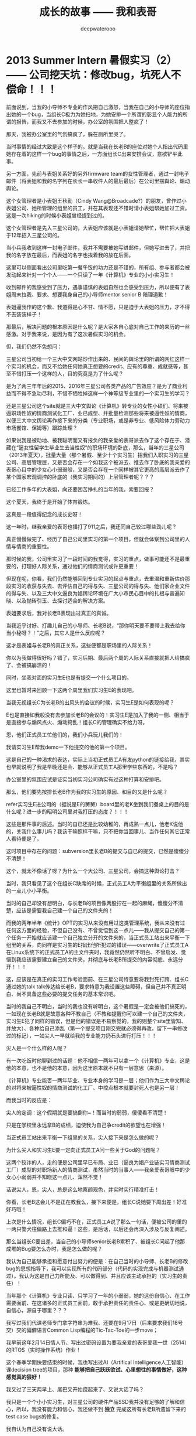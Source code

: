 #+latex_class: cn-article
#+title: 成长的故事 —— 我和表哥
#+author: deepwaterooo
#+options: ^:nil

* 2013 Summer Intern 暑假实习（2） —— 公司挖天坑：修改bug，坑死人不偿命！！！

  [[./pic/backups_plans_20210507_091504.png]]

  前面说到，当我的小导师不专业的作风把自己激怒，当我在自己的小导师的座位指出她的一个bug，当组长C极力为她扫地，为她安排一个所谓的彰显个人能力的所谓的报告，而我又不去参加的时候，办公室的氛围把人整疯了！

  [[./pic/backups_plans_20210507_091648.png]]

  那天，我被办公室里的气氛搞疯了，躲在厕所里哭了。 

  [[./pic/backups_plans_20210507_091755.png]]

  [[./pic/backups_plans_20210507_091828.png]]

  当时事情的经过大致是这个样子的。就是当我在长老B的座位对她个人指出代码里她存在着的这样一个bug的事情之后，一方面组长C出来安排会议，意欲铲平此事。

  [[./pic/backups_plans_20210507_135417.png]]

  另一方面，先前与表姐关系好的另外firmware team的女性管理者，通过一封电子邮件（将表姐和我的名字列在长长一串收件人的最后最后）在公司里摆舆论、煽动舆论。

  [[./pic/backups_plans_20210507_135623.png]]

  这个女管理者是小表姐王秋勤（Cindy Wang@Broadcade?）的朋友，曾作过小表姐公司、她所管理的组里的员工，并在其表现还不错时请小表姐帮她加过工资。这是一次hiking的时候小表姐曾经提到过的。  

  这个女管理者是先入三星公司的，大表姐应该就是小表姐请她帮忙，帮忙把大表姐于12年招入三星公司的。

  [[./pic/backups_plans_20210507_092305.png]]

  当小兵我收到这样一封电子邮件，我并不需要被她写进邮件，但她写进去了，并把我的名字放在最后，而表姐的名字也挨着我的放在后面。

  这里可以侧面看出公司里吃第一餐午饭的功力还是不错的，所有组、参与者都会被发动起来针对一个个人——一个只读了一年《计算机》专业的小小实习生！

  收到邮件的我感受到了压力，遇事谨慎的表姐自然也会感受到压力，所以便有了表姐周末拉我、要求、想要我身自己的小导师mentor senior B 陪理道歉！

  [[./pic/backups_plans_20210507_092433.png]]

  表姐逼我作的这个歉、我道得是心不甘、情不愿，只是迫于大表姐的压力，才不得不去装装样子！

  [[./pic/backups_plans_20210507_092526.png]]

  那最后，解决问题的根本原因是什么呢？是大家各自心底对自己工作的来历的一丝感激。对于我来说，是因为有了这次暑假实习的机会。

  但，我们仍然不免想问：

  三星公司当初给一个三大中文网站炒作出来的、民间的舆论里的所谓的网红这样一个实习的机会，而又不给她任何她真正想要的credit、应有的尊重、成就感等，甚至不惜打压一个这样的人，目的究竟是为了什么呢？

  是为了两三年年后的2015、2016年三星公司各类产品的广告效应？是为了商业利益而不得不急功尽利，不惜不牺牲掉这样一个神等级专业里的一个实习生的学习？

  还是三星公司这个site就是三大中文舆论《计算机》转专业的女性小硕们、将来被逼职场性奴的情商测试化工厂、业已成型、并批量检测那些将来被逼性奴的情商，以便三大中文舆论再作接下来的分类（专业职场，或是非专业、低风险体力劳动力市场餐馆、保姆等）跟踪处理？

  [[./pic/backups_plans_20210507_141156.png]]

  如果说我是被动地、被我聪明而又有报负的我亲爱的表哥派去作了这个存在于、潜藏在“逼女性留学生毕业生去当性奴”的职场环境的卧底，那么，当年的三星公司（2013年夏天），批量大量（那个暑假、至少十个实习生）招我们入职实习的三星公司、高层管理层，又是否会存在一个如我这个被派去、推去作了卧底的我亲爱的表哥心目中的少女心小弱弱般，又是否会存在一个同样被其它更高的高层派去作了某个国家宏观调控的卧底的（我实习期间的）上层管理者呢？？？

  [[./pic/backups_plans_20210507_092150.png]]

  已经工作多年的大表姐，向还要困苦挣扎的当年的我，索要回报？

  [[./pic/backups_plans_20210507_141657.png]]

  [[./pic/backups_plans_20210507_092117.png]]

  这个夏天，我终于是开始了体育锻炼。

  [[./pic/backups_plans_20210422_184628.png]]

  这真是一段值得纪念的成长史呀！

  [[./pic/backups_plans_20210507_142127.png]]

  这一年时，继我亲爱的表哥也播打了911之后，我还同自己较过哪些劲儿呢？

  [[./pic/backups_plans_20210507_142503.png]]

  真正慢慢做完了、经历了自己公司里实习的第一个项目，但就会体察到公司里的人情与情商的重要性。 

  [[./pic/backups_plans_20210507_091150.png]]

  那时候的我，公司里实习了一段时间的我觉得，实习的重点，做事可能还不是最重要的，打理好人际关系，通过他们的情商测试或许更重要！

  但现在呢，你看，我们仍然能够回到专业实习的起点与重点，去重温和重新估价那段实习的收获与失去、去评估自己的得与失、三星公司的得与失、他们家企业文件的得与失、以及三大中文逼良为娼舆论环境在广大小市民心目中的扎根与普遍知晓、以及抛砖引玉、去探讨适合的解决方案。

  [[./pic/backups_plans_20210507_093408.png]]

  表姐要求后，我对长老B表现出过真正的真诚。

  当我近乎讨好、打趣儿自己的小导师、长老B说，“那你明天要不要带上我去给你当小秘呀？！”之后，其它人是什么反应呢？

  [[./pic/backups_plans_20210507_093537.png]]

  这才是表姐与长老B的真正关系，这些便都是职场里的人际关系！

  你以为我做得很好吗？错了，实习后期、最后两个周的人际关系直接就把人给搞疯了、会被搞崩溃的！

  [[./pic/backups_plans_20210507_095519.png]]

  同时，坐我对面的实习生E也是有提交一个什么项目的。 

  这里也暂时来回顾一下这两个周里我们实习生E的表现吧。

  当我无视组长C为长老B的出风头的会议的时候，实习生E是如何表现的呢？

  [[./pic/backups_plans_20210507_095110.png]]

  [[./pic/backups_plans_20210507_095131.png]]

  E也是直接如我般没有去参加长老B的会议的！实习生E是加入了我的一侧、相当于是直接参与煽风点火、煽动捣乱！组长C的管理确实不给力呀。 

  [[./pic/backups_plans_20210507_094737.png]]

  恩，他们正式员工忙他们的，我们小兵玩儿我们的！

  [[./pic/backups_plans_20210507_104400.png]]

  我请实习生E帮我demo一下他提交的他的第一个项目。

  [[./pic/backups_plans_20210507_104525.png]]

  这是自己的一种渴求的表达，实际上当初正式员工A有发python的链接给我，其实也早就说明了我是早晚还是会、能够从正式员工A那里学些东西的，不是吗？

  [[./pic/backups_plans_20210507_104827.png]]

  办公室里的氛围应试是证实当初实习公司确实有过这种打算和安排吧。 

  那么，他们要先按排长老B作为我的实习生的原因、和目的又是什么呢？

  [[./pic/backups_plans_20210507_105100.png]]

  refer实习生E进公司的（据说是E的舅舅）board里的老K坐到我们餐桌上的目的是什么呢？进一步的昭明公司里对我打压的态度？！！！

  [[./pic/backups_plans_20210507_105255.png]]

  这些是那件事的后述。当时的自已还是比较幼稚的，再成熟一点儿，他老K说他的，关我什么事儿吗？我该干嘛照样干嘛，只不把你当回事儿、当作任何其它正常人看待便是了。 

  [[./pic/backups_plans_20210507_093941.png]]

  这时项目中存在的问题：subversion里长老B的提交与自已的提交，已然是傻傻分不清楚！

  [[./pic/backups_plans_20210507_094042.png]]

  这个，就太不像话了呀？为什么一个大公司、三星公司，会搞这种舆论打击？

  [[./pic/backups_plans_20210507_094121.png]]

  [[./pic/backups_plans_20210507_094251.png]]

  当时，我只看见了这个在组长C缺席的时候，正式员工A为平衡组里的关系所做出的一点儿小小平衡。

  当时的自己却没有想明白，与长老B的项目像两股拧在一起的麻绳，傻傻分不清楚，应该是需要我自己建一个自己的文件夹的！

  而我的两年半年《统计》OPT的实习从来没有用过这类管理系统，我从来没有过任何这方面的经验，不但自己没有、不曾觉悟到这一点儿——我从提交自己的第一个任务一开始就应该建一个自己独立分开的文件夹的，当正式员工站出来平衡一下组里的关系，向同样是实习生的E指出他所犯过的错误——overwrite了正式员工A在Linux系统下的正式员工A的主文件夹时，我竟然仍然听不明白、不曾启发、觉悟到我应该需要建立自己的文件夹，并彻底与长老B所提交的内容彻底、永远分开！！！

  这，应该是在真正的实习工作考验面前、在三星公司特意要将我封死打跨、组长C通过她的talk talk传达给长老B，要求特意为我设置这些障碍，但自己并不真正明白、尚不具备这些必要的提交任务的基本常识吧。 

  当时的我自己不明白，当时的我也没有听明白，这个暑假是一定会被他们搞死的，一如现在长老B就是故意各种不教自己（不教和提醒你可以建一个自己的文件夹，实习生E犯了同样的错误，但是他的错误是不易察觉的，我的则整个site里皆知、并放大）、各种给自己添乱（第一个提交项目刚交完就必须得再改，留下一串修改过的标记），一如尖人一早就给我的专业能力扔石头进行打压！！！

  尖人是一个什么样的人呢？

  [[./pic/backups_plans_20210507_103838.png]]

  有一次吃饭时他聊到过的话题：他不相信一两年可以拿一个《计算机》专业，这是他的本意，也不是他的本意，因为这里原本就不只有一层意思（来源）。

  《计算机》专业能否一两年毕业、专业本身的学习是一层；他们作为三大中文舆论的对将来被逼性奴的情商测试的化工厂、中控点根本就要封死人也是另一层！

  [[./pic/backups_plans_20210507_091356.png]]

  而我当时的反应是： 

  [[./pic/backups_plans_20210507_091418.png]]

  尖人的定调：这个假期就是要搞倒你~！而当时的弱弱，傻傻看不清楚！

  [[./pic/backups_plans_20210424_215822.png]]

  只是在学校里永远拿B的成绩，迫使我为自己争credit的欲望也在增强！

  当正式员工站出来平衡一下组里的关系，尖人接下来是怎么做的呢？

  [[./pic/backups_plans_20210507_103521.png]]

  为什么尖人和实习生E要一定向正式员工A问一些关于God的问题呢？

  这两个狡诈的人，走的便是公司里早已布局、业已（逼良为娼产业链实习情商测试工厂）成型的对职场新人的情商测试，虽然当时的当事人——我亲爱表哥眼中的少女心小弱弱并不知晓这一点儿、浑然不觉！

  话说尖人，恩，尖人，总是这么地察颜观色，并实时实行精准打击！

  [[./pic/backups_plans_20210507_105925.png]]

  你看，长老B这会儿不是正在教我么，接下来便是，组长C说她要下周出差！好准好巧哦！

  [[./pic/backups_plans_20210507_110205.png]]

  上次是什么情况，组长C偏巧不在，正式员工A说了那么一句话，便被公司的里的一两只警犬往偏路上去推和逼！这些，是后话，以后还会再深入涉及与反复阐述。



  那么当组长C要出差，当自己的小导师senior长老B累积了、被组长C问起了他那成堆的Bug要怎么办时，我是怎么做的呢？

  [[./pic/backups_plans_20210507_110401.png]]

  我认为自己能够承担和愿意付出努力的便是：在自己当时的小导师、长老B的修改bug的思想指导下，我可以实现所有的代码部分（代码的实现完成与机器测试通过）。我认为这是自己力所能及、可以做得到、并且应该主动承担的（实习生的责任）！ 

  当年那个《计算机》专业只读、只学习了一年的小弱弱，她的这份自信心、在工作需要面前、在这诸多的正式员工面前，敢于承担责任的责任心、或是更确切地说，自信心，源自于哪里？？？

  [[./pic/backups_plans_20210502_114726.png]]

  我写过我们代课老师专门拿字符串为难我、还要在9月17日（后来要求我们18号交）交的偏僻语言Common Lisp编程的Tic-Tac-Toe的一步move；

  [[./pic/backups_plans_20210502_120523.png]]

  [[./pic/backups_plans_20210507_111947.png]]

  我早前这年2月14日情人节、写出过密码设置为要我亲爱的表哥爱我一世（2514）的RTOS（实时操作系统）作业！

  [[./pic/backups_plans_20210507_111500.png]]

  这个春季学期快要结束的时候，我也写出过AI（Artifical Intelligence人工智能）课decision tree的项目，那种 *能够把自己跃跃欲试、心里想往的事情做好，这种感觉真的狠好！*

  [[./pic/backups_plans_20210507_112714.png]]

  我又过了三天两早上、尾巴又开始跷起来了、又说大话了吗？

  我只是一个个小小实习生，对三星公司的硬件产品SSD我并没有足够的了解和信心，所以，我没有能力和信心，我还做不到 *独立* 完成这所有长老B所遗留下来的test case bugs的修复。

  我自认为自己没有说大话。

  [[./pic/backups_plans_20210507_110611.png]]

  组长C周五离开前写邮件给长老B和我：要我debug B之前项目中留下来的5个test case bugs *under B's guidence!* 

  我因为曾经的、能够把自己跃跃欲试、心里想往的事情做好的感觉狠好，而主动承担了这次接下来一周的test case bugs修复事件的代码实现与测试，那我这次还能够把自己心里想往的事情做好吗？我还能够重复、再次建立和巩固这个专业里的小弱弱心里想往、只要自己心里想清楚了更能够用代码实现出来的专业素养、与自信心吗？

  但结果是这次bugs修复测试事件，我出于正当防卫及时抽身，却把长老B她自己（是她自己的项目）给陷进了舆论的漩涡里。后来公司里出了很大的力、宏观调控与布署才再得以平复。

  [[./pic/backups_plans_20210507_113912.png]]

  5个test case，简单的、容易的四个上斑第一天我就做完了。 

  [[./pic/backups_plans_20210507_114031.png]]

  但是还剩下一个难的，就成为了第二天、那个周二我的压力山大！

  [[./pic/backups_plans_20210507_114156.png]]

  那个bug到底算是怎么回事呢？如上文所述。

这里，2014年夏天当我坐在SJSU的公共图书馆里纪录这些，如实如一年前的实习时纪录下整个实习过程。我却不曾考虑，我一年前的实习写下来会对我接下来的专业学习、我所在的野鸡大学的社会人文氛围会有怎样的影响呢？

这里，logSense, logCommand感觉就更像对野鸡大学我所在的计算机院系有一种神召唤般，14年秋天再回到学校，我接下来一年的遭遇，感觉都被我一年后暑假的回忆纪录给生生作贱了，再也回不到从前的校园——那个曾经的校园永远离我而去了！以至于我花接下来好几年的时间避开在硅谷，到今年春天再去读在学校的那一两年，原来我也还曾默默疗伤过！！！这些是后来的感受。

  [[./pic/backups_plans_20210507_114437.png]]

  这里请注意，当年我写“我找不到现有的例子”，不是像实习第一个小项目，我只要稍微找一找、随便找一找，便可以从长老B所写过的test cases里找找参考例子，而是从整个site里，从整个MSTK项目、测试项目里去找，也找不到能够用来参考的例子。 

  [[./pic/backups_plans_20210507_115308.png]]

  [[./pic/backups_plans_20210507_115147.png]]

  这里也再强调一下，作为《计算机》世家（我亲爱的表哥和我的舅舅都是计算机专业科班出身的大神）出身的计算机小弱弱，前有我大神般的我亲爱的表哥的各种鼓励，又有小弱弱自己的苦心研读，当时自己读代码的能力还是很不错的了（至少是有着相当的自信吧），就是确实从那个项目里找不到那两个（logSense(args), logCommand(args)）任何一个相关命令的调用方法。

  那个周二，公司里、办公室里针对我的舆论大到什么程度了呢？

  [[./pic/backups_plans_20210507_131017.png]]

  [[./pic/backups_plans_20210507_124145.png]]

  当我想要自己花点儿时间，来试图自己找出答案并解决问题的时候，公司里办公室的氛围已经不再适合被舆论封杀的对象、实习生小弱弱我、不适合人类正常工作了！

  而我的小导师senior、长老B自己的看法是什么样的呢？她是如何指导我的呢？

  当公司里的小实习生我工作上遇到困难，作为当时自己的导师、senior长老B，也是在与我同舟共济、共同解决问题度过难关呢？

  她还是加入了其它任何人的行列，对我嗤之以鼻加以嘲笑呢？

  [[./pic/backups_plans_20210507_131425.png]]

  她对她自己的思路不能解决问题竟然混然不知、还对我加以嘲笑！

  [[./pic/backups_plans_20210507_131548.png]]

  她以为她自己所思路就是可以work，可以fix那个bug的，但实际上她的思路距离解决问题还有十万八千里远。 

  [[./pic/backups_plans_20210507_124747.png]]

  小导师、长老B所建议的解决办法：去求助、请教其它组里的别人！这便成为小导师、senior长老B、我最无法欣赏、看不下去的地方！

  [[./pic/backups_plans_20210507_125212.png]]

  这里插入一个小细节，site里有条警犬——尖人，这么称呼他，也确实是因为他当得起这样的称呼，如同自己魔羯座、天生敏感的大表姐，被大表姐招聘进来的尖人，也同样各种感观敏锐——确有警犬功效。

  [[./pic/backups_plans_20210507_131720.png]]

  你还记得的，前不久，上个周周四还是周五，组长C布置任务出差前，当长老B在教我如何测试的时候，尖人就已经打卡标记：我看见你们俩个在实验室里测试！

  [[./pic/backups_plans_20210507_131921.png]]

  现在，周二傍晚——人群散后，但是与尖人和表姐为代表的警犬们是始终会留在site里吃晚饭后大概七八点钟才下班的，身为警犬，尖人便来打击我们了！

  [[./pic/backups_plans_20210507_132218.png]]

  前面我们担过三大中文选择攻心的主要时间点，都是在你最脆弱的时候。尖人现在所做的事情，便是在你最脆弱的时候狠狠地羞辱你一下！

  [[./pic/backups_plans_20210507_132434.png]]

  自己遇上猪队友，极有可能会被带进坑里，对于外敌入侵，我当然要最大限度地保护自己、我这个时候一定要反抗的，再不反抗就没有活人之路了！

  我回复了警犬尖人，我的态度很明确：你要笑、爱笑、笑你自已的猪队友们去！我——就算只是个实习生，我仍然是在努力工作，你——作为一名正式员工，你不帮忙也就算了没人求你，但是，你、没有任何资格来嘲笑我！！！

  [[./pic/backups_plans_20210507_133135.png]]

  呵呵，长老B的人际关系也还真够圆滑。

  但是，是什么原因，让三星这样的大公司里的实习生，会遭到如同尖人这样的人恶意嘲笑呢？他、他们，其实，真的，又有什么资格来嘲笑别人？！！！

  而长老B，又何至于麻木到别人恶意取笑她，她还要如此脸皮如二十四厢火车皮般厚地陪笑脸相迎？！！！

  [[./pic/backups_plans_20210507_133617.png]]

  每次，我不得不陪着长老B走过长长的走道、去请教其它team里人，对我，都是一种精神折磨！

  [[./pic/backups_plans_20210507_133810.png]]

  每次陪她一起走路，去其它组请教别人问题，对我，我都感觉是一种耻辱，一种不能胜任自己本质工作的耻辱！

  [[./pic/backups_plans_20210507_134018.png]]

  而第二天（周三早上），带我去找其它组人帮忙解决问题的长老B是如何表现的呢？

  [[./pic/backups_plans_20210507_134238.png]]

  她把我带到其它组一个女孩子那里，而她自己竟然是想要自己走开、走掉！ 从而彻底把她修改不了的、她自己的bug的乱滩子甩手扔给我、要我帮她善后处理？！！！

  我已经用中文（那个印度女孩应该是听不懂中文的吧，给B留点儿面子）对她说了两遍“你不要走”，言下之意，这是组长C出差前分配给你的工作，你有职责把修改bug的思路、你自己理清楚！

  当我的两次中文警告不管用，她还要一意孤行、试图逃跑时，我就直接用英文来开怼、来保护自己了：“C asked me to fix the bug under your guidence, you ARE leaving it to me !”

  [[./pic/backups_plans_20210507_152545.png]]

  至此，那个周修改这个难bug的压力山大（那周二的压力是属于我一个人的），终于是在我摆渡一天后，成功地归还给了原本就该属于她的我当时的小导师、长老senior B！

[[./pic/readme_20210507_172159.png]]

后来，firmware组（他们release firmware后，我们测试组负责做各种测试，两组之间有相合作）的华人女管理者会意上层旨意，为长老B开脱了，但这件事对长老B的影响仍然是深远的，后文还有交待。

这件事情之后，就那次我压力山大时候的情绪过激，我也去找尖人聊过天。

[[./pic/readme_20210507_172332.png]]

尖人说他完全没有把那件事放心上，不相信我会做出过激行为。

[[./pic/readme_20210507_172415.png]]

没有想到，等2014年夏天我在SJSU的图书馆里写出了自己那两年里个人的成长、一年前暑假三星公司的实习，以及两年时间里专业上的成长，我所在的野鸡大学便以当初我的bug logSense(sense) logCommand(command)的方式感受着我实习时三大舆论所炒作、传达出来的绯闻、意思对我像那时尖人口中所说马铃薯的遭遇般，对我这个转专业国际学生如做各种马铃薯制品般生吞、活剥、凌迟别人致死、不死不罢休。。。。。。这些是后话。

* 我最亲爱的表哥（4）

  《这个是：最终结局——爱情婚姻的归属摆在这里，等这所有的内容全部写完，我会回来把这部分写得更好点儿！》

  亲爱的表哥，写到这里，我终于是完成了我们共同完成的一件壮举：破除三大中文网站逼良为娼的产业化操作，将他们如此炒作自家网红、并最终逼良为娼的黑色产业链彻底白菜化，让他们这一见不得光的暗箱操作彻底见光死、让他们的这个产业链在广大小市民、在老百姓心目中遍地开花、了然于胸、一见便知、心知肚明，让越来越少的女性、女留学生们陷入到我曾经所遭遇的这些困境中来！

  亲爱的表哥，这件事情、在你（和舅舅）的发动、在我快速成长与无限配合下，我们终于是合作完成了一件壮举，我们做到了：为往事干杯，为我们自己干一杯！

  到2021年这个春天，我终于明白，09年秋季学期、舅舅不早不晚在我统计专业的最后一个学期、为我从韩国搬回来的亲爱的表哥你，就是真真正正要表哥你来作我的坚强后盾来着！不是早年间12年表哥你亲手播打911后我在人间炼狱里自己反省出来的自已是寄生草寄生虫，舅舅帮我搬回来的就是真真正正、我内心里最想要的，我的矿世爱情和我今生的终身归属！

  有一种感动——惊心动魄，有一种遭遇——万劫不复，当我们遭遇了爱情、追寻过梦想、历经了沧伤，当我们重新回到梦开始的地方、回到我们分开出发的起点，亲爱的表哥，你还在等我吗，你还可以接纳今天的我吗？

  亲爱的表哥，你可以接纳现在的我吗？你是否也如我般曾经沧海？你的沧海里是否可以容下我的眼泪？

  亲爱的表哥，我们——你和我，有一个十年之约，我会欣然前往赴约，你准备好了吗？

  这一次，这个月底，我要回到亲爱的表哥你所在的Pullman的土地上，申请回到亲爱的表哥你所在的WSU的校园里读博士研究生，我要作亲爱的表哥你房间里的女主人，我想要陪你一起、我们共同走完余生！

亲爱的表哥，这次，我再也不会再走丢，你也一定要等着我，等我回到你身边，不许再播打什么911，不许你逃跑~！！！

昨天是你毕业四周年的日子，恭喜你，恭喜我们 ~! 

毕业四年了，工作几年了。 

*亲爱的表哥，你准备好，准备好今年可以娶我了吗?！！！我等着！！！*

* 成长的故事 -- 我和表哥
  - 2011年11月4日，当三大中文媒体对我的人肉已经伤及我自身生活，我必须站出来澄清自己, in Part 1, （San Jose, CA）；

    [[./pic/dreamer1.png]]
  - 4/19/2012 - 6/17/2012, in Part 1, 第二次写至统计专业OPT实习结束（San Jose, CA）；

    [[./pic/dreamer2.png]]
  - 2014年夏天，写于SJSU Library (San Jose State University Public Library, San Jose, CA)

    [[./pic/dreamer30.png]]
  - 2/13/2015 - 12/17/2015(?, Moscow, ID; either and or not San Jose State University Public Library, San Jose, CA)

    [[./pic/dreamer3.png]]

  - I will reorganize the four pdfs, and emphasize keys issues and situations of the whole process, while at the same time to help major population understand what's going on, and what's inside opinions. 虽然这个成长的故事系列是以2011年当三大中文网站（mitbbs.com, wenxuecity.com and backchina.com）中文媒体对我的人肉与网上评论伤及我的正常生活时，我站出来开始写自己的自传，并分四次在四个不同的时间段，不同舆论或事件压力下或是网上澄清，或是网上求助以便能帮我泄掉一部分当时自己的压力，分四次于不同的地点纪录了的自己的主要生活，纪录到2015年计算机硕士学位结束。
  - 这一次，这里，我会以事件主要人物及其相关主要事迹的人物列传、或/和大事记、大冲突记的形式来重新组织语言，重述我的整个成长史与大事记、大冲突记，来帮助自己成长、并帮助社会大众认清事情所有环节真相的目的。但鉴于时间有限，我会以剧情梗概的形式每天大致纪录与一个相关人物某件或某几件事的进展、或一天一两个主要事件，并将已经完成了的四个部分作为原始事件纪录的细节参考供索引，并争取做到每日更新一篇，到我把先前与这个教授舅舅的所有冲突的这件事情具体讲述清楚，以供大家共同去探讨事情的真相到底如何，有一个更能为大家所接受或理解的底层社会小人物的心灵成长史。

* 重返校园

  [[./pic/backups_plans_20210414_161755.png]]

  [[./pic/backups_plans_20210414_161857.png]]

  [[./pic/backups_plans_20210414_161940.png]]

  如同2014年夏天那第三次地站出来写自己的传记般，2012年的夏天，在5月底结束了那份统计OPT的最后的三个月的工作后，我重新返校了，去从头开始读一个计算机专业的硕士。

  [[./pic/backups_plans_20210419_103028.png]]

  具体的我是什么时候与学校取得联系，并快速地申请了计算机专业，我已经想不起来，无法追忆了。我应该是6月份、7月份还住在加州的（7月底8月头回得学校？），根据系里小秘建议和提供的联系方式，我 *当天* （我昨天读到这个字，把自己读哭了！）就与当时系里帮我分配的导师取得了联系，并就秋季选课的事情与导师协商、讨论。

  为什么当时的自己就那么迫切地想要与系里为我分配的导师、甚至于还没有见过面的导师，去讨论还远在一两个月之后的自己读计算机专业的选课问题呢？

  因为我不够独立，我有依赖性，我还不够自信。

  [[./pic/backups_plans_20210419_103828.png]]

  你看，在先前的要不要读一个计算机专业的时候，我第一时间写邮件征询我亲爱的表哥与舅舅的意见，我的表哥没有理我，舅舅也只给了我四个字“We have no suggestions.”

  [[./pic/backups_plans_20210419_104129.png]]

  在一年前的7月份，因为朋友的怂勇我写邮件向表哥表达过结婚意愿后，舅舅在邮件里警告我，舅舅在邮件里对我使用冷暴力！我的自尊心受到了极大的伤害，一旦我有了工作、有了维持维护自己尊严的工作（8月头），我便正式工作开始之前就怒气冲冲地杀回去找舅舅报仇了，还惹得舅舅真的播打了911！

  [[./pic/p1p34.png]]

  [[./pic/backups_plans_20210419_104535.png]]

  如果说2008年寒假从加州回到学校的我给舅舅写邮件，表达了我那次去加州，因为时间紧急，没有机会没能帮舅舅带任何礼物回来的疚意，舅舅回复我的邮件曾经说过的两个字“Welcome home.”曾经深深地感动过那些年月里的我！

  [[./pic/backups_plans_20210419_105423.png]]

  那么这次舅舅用更长的邮件、两倍的字数——四个字对我征求意见的回复，让那个受到过舅舅的冷暴力警告、并在接下来的一两个星期内杀回家去找舅舅报过仇、并且舅舅真的播打了911的自己，真正感觉到了我最亲爱的表哥、这我在美国再一次地找上门去相认才得到的我的阔别10年的舅舅（第一次认舅舅是在国内，1997年暑假的时候），虽然表哥和舅舅都是我的远亲、但他们在我这里、在我的世界里却是血浓于水、至关重要、永远也不想割舍的亲情，正在慢慢离我远去、渐行渐远！

  在接下来远近一年、大半年的时间里，我反复体会着、咀嚼着那份亲情远离的深深痛楚！

  [[./pic/backups_plans_20210419_113045.png]]

  [[./pic/backups_plans_20210419_113136.png]]

  [[./pic/backups_plans_20210419_113202.png]]

  舅舅警告和真正亲自播打了911的当时——那时那会儿，我就不会痛吗？痛——是一定的！在当时，痛的表现形式是彻底割舍：我想我只要做好自己、努力工作，忘掉表哥，我就能走进自己的新时代！

  但这份痛的深远影响却留在了接下来的反刍、迷失与找回自己的岁月里。 

* 重返校园（2）

  [[./pic/backups_plans_20210420_115754.png]]

  去年、今年的统计29个月OPT期间，舅舅和表哥先后播打了911期间，我以为舅舅的冷暴力播打911后，我以为我是不痛的，因为我转身就要走向自己的新时代了！11年8月当舅舅真正播打了911之后，我想，我只要做好自己、努力工作、忘掉表哥，我就能走进自己的新时代！

  [[./pic/backups_plans_20210420_120854.png]]

  当年的自己，2009年秋季学期，因为对系里一位漂亮、打份相对前卫的美女老师的不信任，我压根儿就不敢跟她作研究！现在，系里为我分配的这个导师，我就熟吗？我就敢吗？可为什么她就是那么迫切地想要与他联系呢？

  直到我这次重新回读、回味和对比、对照着自己这些年的成长来写回忆录，被当年邮件里的那一个字读哭，禁不住叹喟当年的那个孩子！

  2012年的事情，过去快9年了，好多事情、故事以及细节都被自已遗忘了。所以这两天再回去读（今年三月之前、至少15年之后，从来不曾回去重新读起过！），还是会常常把自己读哭的。

  [[./pic/backups_plans_20210420_114702.png]]

  在我向导师介绍了自己，表达需要选课诉求后，导师首先问我，你的目标是什么？

  [[./pic/backups_plans_20210419_084838.png]]

  但当时的我，对于导师提出来的这个问题，我是没有明确目标或者说专业领域的方向的，因为我不熟不懂！

  如果说心里有相对明确的人生目标，我想还是应该是比较喜欢实习期间的那些工作环境（希望将来能够工作），每天能够激情飞扬地完成一天的工作，晚上下班后便再没有了工作上的压力与顾虑，每天晚上回到家都可以安安稳稳地睡个好觉 。可是，这，好像不是导师想问的问题。

  他问的应该是研究的兴趣、科研的方向？可是为什么我会想要走科研的道路呢？这应该是当时的情商弱弱读不出来的潜在问题了。 

  [[./pic/backups_plans_20210420_121822.png]]

  导师问及我的编程经验，我便回忆、向导师一一列举了我所有的编程相关的课程与经验。

  [[./pic/backups_plans_20210419_085025.png]]

  以前的成绩单：

  [[./pic/backups_plans_20210419_095006.png]]

  [[./pic/backups_plans_20210419_093849.png]]

  [[./pic/backups_plans_20210419_093428.png]]

  [[./pic/backups_plans_20210419_093456.png]]

  《计算机程序语言设计》：3个学分。《计算机基础》的1个学分因为我补考才过的，没有学分。

  [[./pic/backups_plans_20210420_122207.png]]

  说我对这个专业带着“敬畏”，也是因为当年99年春天的第二学期计算机基础课上机考试，我有一个什么地方没有弄好，程序没能保存下来，结果那门课我被要求补考过（学分还记成了是0个学分，原本我应该是拿到1个学分）。那是整个上学期间（学生生涯？）唯一一次补考。（叹一下：放养、同时又以小混混为楷模长大的孩子、一切的重大成长，都以痛苦深刻的教训当拌脚石来推动促进成长，成长得好痛苦、好悲催！）

  这里也顺带提一句：我的《成长的故事》写到此，绝大部分的读者都已然清楚，我原本高考没有考好，所以上大学选择了当初舅舅帮忙建议我上我的农林院校。来到美国后，在语言有困难的情况下，舅舅帮忙经济担保我读《统计》的硕士，而现在我想要顺应自己的兴趣去探索的是《计算机》，想拿计算机的硕士学位。这在国内教育体制下是非常困难的。

  因为高考考完之后，我没能去想、也可能上了大学后也是没有足够的勇气去放弃、并重回高三去复读，以期待重新考取更感兴趣或更有前途的专业，那么在国内当时的教育体制下，我人生最大的不幸——高考没考好所导致的这个农林院校的专业就很有可能、将会跟随我一辈子，如影随形。

  高考之后，农家孩子学业的道路上，我们可以再重新选择专业的机会就只有研究生入学考试，但如果选择转专业，并且是通过研究生入学考试这样一项硬指标来作为唯一评判标准，对于非专业、非科班出生的考生或门外汉（比如我农林院校的本科书，想要考研究生并想同时转成读计算机专业硕士）来说，从获胜希望上、竞争激烈程度上来说，都是一种致命的打击。因为我们我们作为人的本能的个人兴趣，在强大的以考试成绩为唯一标准、与受过四五年大学本科科班教育的本专业考生相比，在强大的国家选拔机制国家机器的运转面前，我们个人的那一点儿兴趣、因为爱好喜欢而迈出的微尘一小步，是多么地渺小、微不足道、不值一提，在强硬的选拔机制面前，那微尘一小步，压根儿就不会再有任何的舞动空间！

  所以，我们就成为了模式化教育长大的克隆人。而最终成就不同克隆人之间区别的就成为了：他们的成长环境与所成就的个性、他们学习工作的竞争力与学习工作环境的相系制约，一如我——《成长的故事——我和表哥》的自传作者，现在所想要讲述的，除了我这亲爱的表哥与我——这终将浸透岁月的爱情，同时讲述的，也就包括了我——一个克隆人的心灵成长史与国家考试选拔机制、学习工作环境与竞争机制的相互制约、相互作用等。

  这个克隆人没有望穿、透视浩瀚星空的透彻与洞察力，仅以微尘之眼观察环绕着她的这个周围的世界。

* 重返校园（3）

  （一） 学习目的

  [[./pic/backups_plans_20210421_123440.png]]

  在系里小秘给了我系里为我安排的导师的“当天”，在写给自己导师的第一封邮件里，我向自己的导师列具了自己目前计划和钟意想要选的课程。

  [[./pic/backups_plans_20210421_123603.png]]

  在写给自己导师的第一封邮件里，当初的自己，也表达了对于来年暑假可能会有的实习，自己心里的想法与想要征求的意见建议。

  这转专业转向、步入计算机专业之初的想往，后来实现了吗？这是后话。 

  [[./pic/backups_plans_20210421_125334.png]]

  在我向导师介绍了自己，表达需要选课诉求后，导师首先问我，你的目标是什么？这个学习的目标，应试是狠重要的！

  [[./pic/backups_plans_20210419_084838.png]]

  但当时的我，对于导师提出来的这个问题，我是没有明确目标或者说具体的专业领域里的方向的，因为我不熟不懂！

  如果说心里有相对明确的学习这个计算机专业之后的人生目标，我想还是应该是比较喜欢实习期间的那些工作环境（希望将来能够工作），每天能够激情飞扬地完成一天的工作，晚上下班后便再没有了工作上的压力与顾虑，每天晚上回到家都可以安安稳稳地睡个好觉 。可是，这，好像不是导师想问的问题。

  他问的应该是研究的兴趣、科研的方向？可是为什么我会想要走科研的道路呢？这应该是当时的情商弱弱读不出来的潜在问题了。 

  当时的我没有读懂导师的问题，也没有深入地去思考导师想要问的究竟是什么，以至于这个最重要的问题，仿佛被自己华丽丽地忽视了？！！！

  而这个问题狠重要！当时邮件中的自己忽略了，回到学校里去的我，见到自己的导师后，应该再就这个问题具体与导师再好好讨论一次，好像才对。

  （二） 编程基础

  [[./pic/backups_plans_20210421_130001.png]]

  导师也问过我的编程经验，因为前一篇思路不够清晰、略有涉及、这篇略过不再冗述。

  [[./pic/backups_plans_20210421_125854.png]]

  导师所阐述的他对于这个计算机专业、教书育人的基本理念。

  [[./pic/backups_plans_20210421_125909.png]]

  以及他再具体一点儿、涉及到CS121这门课，我选与不选的区别与影响。

  [[./pic/backups_plans_20210419_085149.png]]

  导师的这一理念我也是同意的，一开始我也就肯定过。

  （三） 专业兴趣与方向

  [[./pic/backups_plans_20210421_090244.png]]

  [[./pic/backups_plans_20210421_090620.png]]

  当导师为我指明生物信息学这个方向，比较适合农林院校专业、有着统计背景、又很想要学习一点儿一些计算机的我时，我是欣然接受、还是心蒙尘埃、本能规避呢？

  [[./pic/backups_plans_20210421_090714.png]]

  [[./pic/backups_plans_20210419_094833.png]]

  [[./pic/backups_plans_20210419_094910.png]]

  [[./pic/backups_plans_20210419_085406.png]]

  我对导师讲述了我在国内的硕士学位时在中国农业科学院蔬菜花卉研究所已经略微接触和学习过一门《生物信息学》的课程，但因为我只有极其有限的计算机基础，我并不清楚导师所指出的这个方向是否就将成为我最感兴趣、最想要学习的方向、走的路。但因为这扇窗户是为自己敞开着的，我这个学期可以试着选一门这样的课先听听看。

  [[./pic/backups_plans_20210421_090244.png]]

  [[./pic/backups_plans_20210419_085322.png]]

  如果说之前我还有想要留下来，征服一门自己曾经非常感兴趣的专业，那么在导师如此肯定绝决的语气下，我已是心生退意，因为我没有那么多的钱来读完这样一门专业。

  以前与导师的通信基础上收到他的邮件，最迟第二天就回了，我次，我等了四天才回复他的邮件。 

  [[./pic/backups_plans_20210421_090714.png]]

  [[./pic/backups_plans_20210421_091059.png]]

  第二遍肯定：与导师可以达成共识的地方：计算机的编程基础非常重要——非常重要！

  如果我对自己的编程没有足够的信心、如果我不敢跳过CS121，那么我应该先在第一学期选择这样一门课，而把其它的课程往后排靠后。

  [[./pic/backups_plans_20210421_091227.png]]

  因为如果我这学期选最基础的编程课CS121，那么接下来的一个学期我是同样可以选择200层次的课程的，而不是要等待一年到来年的秋季学期。

  [[./pic/backups_plans_20210421_091430.png]]

  我清楚地表达了我想要这个学期多选一点儿课的原因：我的学费不够，所以我希望我们能够有一个更好的选课方案（让我能够在有限的学习经费下顺利地完成我的学业）。

  [[./pic/backups_plans_20210419_084632.png]]

  我舍不得表哥，与留下读一个计算机专业可能会有的学费不够的问题下，朋友的表态还是给了我底气：我留下来，一定会有解决办法的！

  [[./pic/backups_plans_20210421_091700.png]]

  当前一封邮件里老师对我的计算机基础知识、编程基础存在怀疑的时候，我是这样表达自己对于编程的兴趣或自己的长处与爱好的：

  [[./pic/backups_plans_20210419_085536.png]]

  那么当我表达了我对编程的强烈兴趣——它是我对这个计算机专业最大的兴趣，列出了我的所有计算机相关的基础，导师的反应又会是怎样的呢？

  [[./pic/backups_plans_20210421_092026.png]]

  [[./pic/backups_plans_20210421_092635.png]]

  当我前一封邮件等了四天才回复他，导师也把对我的回复邮件放到了四天之后。 

  基础计算机技能的重要性。关于学位，当时的自己应该又是把这句话给华丽丽地读丢了，所以后来有了好玩儿的导师以为我不要学位的后续故事事件。 

  [[./pic/backups_plans_20210421_092842.png]]

  导师再次强调编程的重要性，因为我读的是硕士学位，B的成绩对于导师来说是个问题、惊叹号、是不可以接受的！

  导师的态度似乎是强硬的，但是导师过分了吗？

  我们回过头来看看我写给导师的第一封邮件、自己的介绍信里，所曾经表达过的对于自己想要选择课程的某些想法：

  [[./pic/backups_plans_20210420_114525.png]]

  读到这里，那么我也想要问：你到底是为什么自己曾经上过的课程，你还想要再学一遍，而不是去选择其它课程、学习新的知识？

  这个编程的基础，你到底是有，还是没有？你对自己的编程，到底是有信心，还是没有足够的信心？

  转到这个计算机专业、想要去读计算机的信心，你到底是有，还是没有呢？

  [[./pic/backups_plans_20210421_134744.png]]

  [[./pic/backups_plans_20210421_134614.png]]

  99年第二学期学《计算机基础》，因为上机考试最后的文件我没能保存好，我补考过，没拿到学分，所以从第三学期才好好学习这门课，成绩也是真的很好！

  [[./pic/backups_plans_20210421_135356.png]]

  [[./pic/backups_plans_20210421_135421.png]]

  《数据库原理与应用》课上得也还可以，比《生物信息学》上得好。主要是那会儿生物信息学的课安排在每周哪一两天中午下午两三点钟上，感觉那个学期头好昏啊，好多时间都不知道老师在讲什么！

  [[./pic/backups_plans_20210421_093121.png]]

  这个对计算机专业常怀敬畏之心，有一定的编程基础、但成绩得的是B的学生，这个时候，被导师几乎绝决的语气吓到，犹豫起来！

  [[./pic/backups_plans_20210421_093412.png]]

  [[./pic/backups_plans_20210419_085713.png]]

  这次，再等十天之后才回复给导师的邮件，我清楚地解释了2009年秋天我统计最后一个学期选修一门计算机课CS120只得了个B的原因，向导师清楚地表达着自己对计算机、或者更确切地说，
  对编程的兴趣。

  [[./pic/backups_plans_20210421_134255.png]]

  我向导师清楚地解决自己迟疑十天、犹豫的原因是，农家穷孩子对自己自费回来读这样一个专业经济上的担心。

  当时的我，没能想得长远的是，我既然想要留下来读计算机专业，如果我的真的如对自己认定的这般有着很好的分析能力、与解决问题的能力、喜欢编程，那么等我真正学得好、表现得好，真正能够表现得还比较突出的时候，我还是有机会、可能能够从系里、院里获得经济资助的，一如后来我有拿到一个学年的奖学金，这是后话。 

  如果我们对一门专业有着强烈的兴趣与爱好，如果与本科生本专业同科班出身的他们相比，我们那仅只因为兴趣、爱好而迈出的微尘一小步尚不足以与他们抗衡的初始，在我们没有任何竞争力的初始，为了摆脱掉一个如影随形、可能今生都终将跟随自己的尚不够有兴趣的专业，为了自己心底的兴趣与爱好、那么我们自费去学习一个新的自己有兴趣的专业，为了自已的兴趣爱好与今后工作上的满足感与成就感，我们拿自己的钱、自己今生工作的积蓄，去与那个尚且不够成熟、尚且不够定性的自己打一场翻身仗，成功与否，我们不是也在我们还相对年轻的年龄、为了我们自己、轰轰烈烈地活过一场，我们对得起自己、对得起我们的青春年华、没有遗憾，不是吗？

  这一次，导师清楚地读出了自己邮件里所表达出的担心，我的导师这次没有像上次一样，没有再与我先前等同样的四天、或是等这次的十天再回复我的邮件，而是“当天”就给我回复了他的态度与立场：

  [[./pic/backups_plans_20210421_093907.png]]

  [[./pic/backups_plans_20210419_085846.png]]

  导师也为我解释了，他上一次话说得重、或是他摆明当时态度的原因：医生看病是要根据征状来的，而我也是就你曾经的成绩就事说事！应该也是希望我能够理解他曾经的立场与态度吧！

  至此，我们终于是达成共识：我是有选课余地的！我可以选CS121，或是跳过这门基础编程课，全凭、完全根据我自己的信心与信念！

  [[./pic/backups_plans_20210421_094226.png]]

  [[./pic/backups_plans_20210419_085907.png]]

  至此，当年的弱弱也已经清楚地认识到，与这个从未谋面的系里为我分派的导师，半个月内简短的几封邮件，已经消除了我选课与将来毕业精神上的压力。我根据自己的基础与兴趣，我有选、与不选某门课、某些课的余地！同样的，我学得好，我也就会能够顺利地毕业，我大可不必过于担心！

  而我这个肉肉的、肉奶奶般行动缓慢的女生，并没能如自己的导师理解了我的担心与忧虑、“当天”就回复了我的邮件般，再“当天”把邮件回复回去，而是第二天才回复了导师的邮件，并对导师与自己之间所达成的选课余地表达感谢，虽然当时的自己并没有明说：这个秋季转读《计算机专业》第一学期我到底是选、还是不选这门最基础的C++ CS121 编程课！

  [[./pic/backups_plans_20210419_085958.png]]

  系里大牛帮我列出的选课计划，我仍然是没有安全感的，于是回到导师的办公室，导师再重新帮我列一个选课计划！

  [[./pic/backups_plans_20210421_141850.png]]

  转专业第一学期选课的结果与过程。

  [[./pic/backups_plans_20210421_141921.png]]

  真正试上过一两个周的课后，我自动把自己导师的过于严格的课换掉了、换成了其它课程。

  读者，你看，与自己的导师早早地联系，那么多邮件过后，我还是选择了自己认为最对的课程，在自己导师已经允许我跳过CS121编程课的前提下自己坚持仍然选课了，并根据自己的状态换掉了自己导师过严的系统课：一切都仍以自己的需要与状态作为选与不选某门课、换与不换某门课的标准，仍然是走心派呀，那这个导师全程属于打酱油角色？

一年之后，当我被三大的核心合作（团队或是工作组所在）实习公司掐死，三大那年的舆论场、线人托儿们仿佛就进驻在公司内部一般、那个来年实习的暑假（2013年夏天）三大每天都炒得沸沸扬扬，每天都拿那个时候章子怡正与汪峰谈恋爱的事情炒作，天天说汪峰带章子怡去开房了，实则他们想炒我与我亲爱的表哥形同陌路，想要炒我与当时的小导师mentor"开房"了借以封死我接下来的职业发展工作机会。而13年8月底回到学校后，这样一个当初、这时我详细纪录选课过程的系里为我分派的导师就转身变为一个一颗黑心、两手准备的恶魔：他与他老婆没有小孩，他老婆不能生小孩，想要与他想像中已经与我表哥分手的我卷入暧昧（或更进一步的性关系），合他意则他满意了；不合他意则需要我承担所有前因后果、不许出声（这是当年他特意暗示给我的）——这是当年的我做不到的，他（为了他自己的名誉声誉）便降龙十八掌般发起一场风暴，劝说系里所有的老师站在他的立场上，与我作对，包括先前与我说过如果我删除掉github上所有相关信息，他便也会放过我一马的系里大牛。而这场风暴，最终t生生打散了我表哥与我的爱情，把我逼进一场俗世婚姻，这是后话。 

  那么，让我们回到前天把自己读哭的那个“当天”，为什么我就那么迫切地想要、需要与这个系里为我分配的、尚未见过面的陌生的导师取得联系、并讨论远在一两个月之后的秋季学期的选课呢？

  能够如当年1997年认舅舅般本能地冲上去、如同10年12月与表哥相处几天的我找表哥告别时会主动向表哥求抱抱、索求拥抱一样，当时的自己——如同那天地之间一个孤独的孩子，能够与系里自己将来的导师及时地建立起联接，她的世界就会多一分的力量与坚强！

  回到学校来读书，我就又来到了表哥旁边的学校，又重新回到表哥的身边。我亲爱的表哥，他这段时间会是在做些什么呢？


  [[./pic/backups_plans_20210421_142818.png]]

  表哥手里拿着的粉红色口袋！我当时的心理想的应该是，表哥一个40岁的大男人，拿着个粉色口袋是要送给哪家姑娘？

  2020年夏天，当我去做instacart帮别人购物，有一次一个客户要我从家旁边的H-mart买洗菜的盆子，并注明提醒：No pink please!我心想，是什么人不喜欢粉红色呢？界时，从2018年我回国探亲开始，我在家里已经攒下了各种各样的粉红色保温杯、玻璃水杯和粉红色袖珍电饭煲等。我都不明白为什么我攒下了这么多粉红色的器具？

  到现在写回学校读书这几篇文的这两天，我才、才、才、才想明白！！！

  [[./pic/backups_plans_20210421_095520.png]]

  亲爱的表哥，你是从一开始就知道：我身披铠钾、全副武装、一副战威威、军功威赫、沙场战将的样子，内心里却是始终住着个少女心小弱弱的么？麽麽哒！！！

* 小弱弱躲猫猫记（1）: 青梅竹马（属马白羊座）

  我上小学前，在当时家庭环境下，放过两年的牛。那时候，伯伯家的堂哥（比我大姐大一岁，比我大9岁）常常会帮忙照看着那时幼小的我。

  [[./pic/backups_plans_20210422_095907.png]]

  我的青梅竹马，是邻居村庄上一个同姓的侄儿。比我大一岁，我上小学一年级时，他与他们村另外两个男生一起留级到我们班，并成为班长第一批三个少先队员之一。没有猜错的话，他应该是属马白羊座的男孩。

  [[./pic/backups_plans_20210422_074655.png]]

  他很有亲和力（一如后来俺们的亲爱的表哥，我表哥给人的感觉更为亲切亲密，我们像是在哪里见过，眸子里仿佛能看见看透对方的三生三世！），也很有领导精神，能把整个村、邻村的同学、大小伙伴全都团结在一起！

  [[./pic/backups_plans_20210422_094617.png]]

  小时候的自己有一段时间，是很好奇自己从怎么、从哪里来到这个世界上的，所以也经常拿这个问题问妈妈。妈妈总说，我是爸爸上山砍柴时，从山上捡回来的娃娃！

  [[./pic/backups_plans_20210422_102924.png]]

  [[./pic/backups_plans_20210422_103112.png]]

  [[./pic/backups_plans_20210422_103008.png]]

  小时候，爸妈因为一次爸爸的不当行为而常年吵架，年幼的我无所适从，本能地认定爸爸是错的爸爸错了！情感上只同妈妈亲。

  [[./pic/backups_plans_20210422_114555.png]]

  而且经常哭，我的耳朵总是病着，像是得了顽疾，偶尔好一点儿，但几年时间里就总不断根、总好不了！

  长大后的我想，我后来总是胆小怕事、动辙被吓得魂飞魄散、心惊肉跳，可能与那段时期的成长相关联吧。

  [[./pic/backups_plans_20210422_101017.png]]

  小学时候，我也说过一次谎话、一堆谎话。

  [[./pic/backups_plans_20210422_101254.png]]

  等到大姐到了相亲、谈恋爱的年龄，我就感觉爸妈更喜欢大姐！

  [[./pic/backups_plans_20210422_074914.png]]

  而回到当时小学的课堂上，对于自己喜欢的青梅竹马小伙伴，那个时候的我总是会想要捉弄他一下！

  [[./pic/backups_plans_20210422_100606.png]]

  小学时候我还是很贪玩儿的，因为我还太小，爸妈也不在学习上给我任何压力，我的成绩总是轻轻松松考个班上前三名就可以了。

  [[./pic/backups_plans_20210422_100644.png]]

  小学时候的体育好吗？不喜欢动。

  [[./pic/backups_plans_20210422_100732.png]]

  小学官衔：小组长，常年小组长，从一年级到六年级每年都是小组长。

  [[./pic/backups_plans_20210422_080215.png]]

  多少年以后的后来，当我真正喜欢上自己那亲爱的表哥，我也曾经潜意识里想要捉弄过表哥！

  [[./pic/backups_plans_20210422_100000.png]]

  [[./pic/backups_plans_20210422_074743.png]]

  我想过很多次，为什么小学时候，我没有积极主动地要求在家里晚上要看电视剧，第二天上下放学的路上可以同小伙伴们一起讨论电视剧？

  为什么从小学起、感觉整个小学生涯我的话就很少，像是个不怎么说话的哑巴娃娃？

  对青梅竹马小男孩的喜欢，于我是一种沉浸，是一种浸泡在里面六年的小女孩情愫。

  [[./pic/backups_plans_20210422_112117.png]]

  [[./pic/backups_plans_20210422_112135.png]]

  [[./pic/backups_plans_20210422_112152.png]]

  与自己小学六年青梅竹马兼之同行的，是亲情里、爸妈情感结构里，因外公外婆重男轻女而对我老家舅舅家我的亲表哥格外宠爱溺爱的亲情投射，我同样也是在暗恋着自己的表哥！

  如果说青梅竹马只是自己小学六年里发生过、发生着的事，那我对自己亲表哥的暗恋，又持续了多久、持续到什么时候了呢？

  这还真是一个放养的、沉浸浸泡式成长呢？！

  如果说那段成长是周遭亲人无心之失、无意中形成；

  那么多年以后，当我来到异国他乡，当舅舅和我亲爱的表哥都分别播打911之后，我再一次地、这一次被放养到了激烈的竞争环境中。

  [[./pic/backups_plans_20210422_121139.png]]

  那么，我接下来的命运，是会在沉默中暴发，抑或是就此沉沦？这是后话。

  [[./pic/backups_plans_20210422_120028.png]]

  后来，成长过程中，生活无意中被我们撞见、无形中观察到的事实总是会一再敲响心门：提醒我们自己，我们到底是什么样的人、我们想要成为什么样的人，又或者我们想要寻找怎样的幸福。 

  [[./pic/backups_plans_20210422_114817.png]]

  当后来的某天，当我曾经的小伙伴（自己的传记里把他称作了“小伙”）某次偶然间，把他的头、把他的耳朵直接递给我的时候，我当时不免心里又惊了一下。

* 小弱弱躲猫猫记（2）: 躲猫猫般的中学生涯

  [[./pic/backups_plans_20210422_101254.png]]

  等到大姐到了相亲、谈恋爱的年龄，我就感觉爸妈更喜欢大姐！

  [[./pic/backups_plans_20210422_095031.png]]

  这个孩子的成长，几乎是一种完全放养型的成长。她的成长过程中，很多观念没有树立起来，她很孤单、没什么力量。 

  [[./pic/backups_plans_20210422_094911.png]]

  当一个孩子主动与父母谈心，聊及某事的时候，当妈妈的当初也没有能够注意到我的反常，没有追问我是否有什么事情瞒着她。感觉那个时候，自己与父母之间早已经有着深深的隔痕。

  [[./pic/backups_plans_20210422_101554.png]]

  这才是作为晚辈、更应该是作为父母最大的悲哀吧：那个时候，我都没有觉得父母应该是自己最值得信任的人、没有这样一个概念！！！完全没有那份应有的信任。

  [[./pic/backups_plans_20210422_094753.png]]

  当初一我有一个还不错、很温暖的女生朋友的时候，我试探性地与她探讨过自己心里的难题。

  [[./pic/backups_plans_20210422_101717.png]]

  小学毕业事件后，我认为自己心里开始沉淀更多的自卑，如果小学时候不能加入、不能参与到自已喜欢的青梅竹马队列共同讨论电视剧、不常说话也算作是一种最初的自卑的话。

  那个时候的自己：自认为自己自卑吗，还是没有意识呢？我们再寻找一下、找一找当年的那个自己和当时的状态，至少是在2011年11月左右回忆起来的时候自己所认定的状态。

  [[./pic/backups_plans_20210422_101921.png]]

  [[./pic/backups_plans_20210422_102045.png]]

  [[./pic/backups_plans_20210422_102136.png]]

  那时的自己，学习上确实是有信心的，后来的中考到县城里去考，第一次大型考试，也不曾紧张。 

  [[./pic/backups_plans_20210422_102214.png]]

  [[./pic/backups_plans_20210422_102229.png]]

  在当时初三学生的学习竞赛里，全年级只有我一个人两门课得到复试的机会，最终也只有我一个人拿到《化学》单科省三等奖的成绩，其它两个与我一起复试过的小伙伴成绩都没有出线。 

  [[./pic/backups_plans_20210422_102326.png]]

  从小喜欢数学、数学单科的成绩也非常好，几乎没错什么。

  [[./pic/backups_plans_20210422_101951.png]]

  这应该是初中生、性格还没有形成、不够定性的时候的心思吧，是一种执念：认为自己学习好，就可以渺视体育！

  所谓恃才傲物之类的性格也是如此形成的吗？

  谁应该是那个为这种少儿执念、错误观念负责任的人？家长、老师（体育老师？班主任老师？），我自己？

  [[./pic/backups_plans_20210422_102437.png]]

  [[./pic/backups_plans_20210422_102457.png]]

  那时的自己有那么点儿，不懂生活中的事的调调！

  [[./pic/backups_plans_20210422_102534.png]]

  比如一个细节吧。我进到办公室，明明知道化学老师谈论的就是我呀，我是我就是不生气呀，根本没把他的谈话当回事儿！

  [[./pic/backups_plans_20210422_171112.png]]

  这个平民家的女儿，其实还是比较感恩的！但生活中的事，也确实有点儿傻傻的了？！

  [[./pic/backups_plans_20210422_102629.png]]

  初三数学老师兼班主任、曾经以她自己的爱情、间接为我树立过的爱情观。

  [[./pic/backups_plans_20210422_171522.png]]

  高一高二的我：不是说刚过去的初三学习已经很好，已经比较自信了吗？为什么过了一个暑假就又变回原型了呢？

  我个人的理解是觉得，在我“浸泡、沉浸式”小学初中艰难漫长的成长环境、成长模式里，仅只一年的初三短暂自信，有一种人格不稳定、自信心不稳定。自信心积累得时间太短，显得不足够强大，过目即忘、转瞬即逝！

  [[./pic/readme_20210422_172512.png]]

  看了这所有的过往、与精神力量的分析，再来看我认舅舅时，“本能地‘冲’了上去”这种本能和舅舅那时带给过我的力量，就不难理解我会对一个遥远的国度有向往了吧！

  后来高二高三的结果，之前的陈述里已经有很多了，这里关于高二在国内认了舅舅、高三高考意外等这里暂且略过。

* 小弱弱躲猫猫记（3）: 大学班长（属羊水瓶座）

  [[./pic/backups_plans_20210422_095651.png]]

  我注意到这个帅哥班长，是在我说了一句大家对我意见的话后，学习成绩根本就不好的他还买了一套《疯狂英语》借到我手上，心里会觉得这个人相信我。 

  [[./pic/backups_plans_20210422_103713.png]]

  班长是体育特长生，个子高，长得也帅，喜欢他的小姑娘应该正多。那时候，同宿舍里7个女孩子里，就是一个同属羊的白羊座女孩主动追他。

  她是广西柳州人，也是体育特长生、运动员，南方女孩纤纤身材，性格特好情商高，非常懂得关心人！

  她的主动，在那时情商完全不在线、不开窃儿的脑袋里，在我的观察里，对我是一场她爱情里主动绽放的完美呈现。

  [[./pic/backups_plans_20210422_104038.png]]

  大一大二，我们都还小。（大家、学校里的老师们大概都觉得我们）可能都还不怎么懂得感情。

  [[./pic/backups_plans_20210422_183816.png]]

  记忆中那个武汉大学新毕业来代我们那们《计算机程序语言设计》Visual Basic编程课的美女老师身材高挑、长得也很不错，同班同学们感受、仿佛她还很喜欢我们班的的体育特长生我们的班长，跟我抢那时我喜欢的人呢！那时理解不了那么一个美女老师为什么会喜欢我们班长，我们班长除了长得帅、体育好之外，我们都还是只是学生，我们班长怎么就入了她老人家的法眼呢，想想看她又要比我们大几岁呢？！上她的课，我从来都是和小伙伴们一起抢答她所有提问的、看谁答得对答得最快、我的表现也真的还是很给力、很不错的！要让对我们班长有好感的代课老师她知道，我们班长欣赏的人也都不是一般人呢！

  [[./pic/backups_plans_20210422_103845.png]]

  [[./pic/backups_plans_20210422_184628.png]]

  她提出如果我想学打篮球，她愿意可以教我。但那时的我对运动还没什么觉悟。后来十多年后的2013年夏天，我终于是还是鼓足勇气去锻炼了，虽然离她的期望晚了十多年。。。

  她从朋友那里拿到一份系里组织活动演小口的底稿后，她主动把剧中一个演小女孩的角色让给了我，而我认为她自己演的话她应该能够演得比我好！

  到大三很多正常一点儿的大学生大概会谈恋爱的年龄，我那时有感觉到舆论的偏向，毕竟他们俩个都是体育特长生，有共同的兴趣爱好，更适合在一起的呀！

  [[./pic/backups_plans_20210422_185215.png]]

  而在我们女生寝室里，她也主动找我谈过，只可惜我不开窃儿。要是现在的成熟度，我当掉早就已经让给她了！

  [[./pic/backups_plans_20210422_104150.png]]

  男生的归宿。

  [[./pic/backups_plans_20210422_103824.png]]

  谁都年轻过，谁都真爱过！成为什么样的人，世不世俗，不是我说了算，是她自己选择的才算，或许那是她最想要的生活呢？！

  [[./pic/backups_plans_20210422_104325.png]]

  多年以后，回想起当年她想要push我去动一动、运动一下，还是很感激她的！

  [[./pic/backups_plans_20210422_103627.png]]

  读自己曾经的传记：一语惊醒梦中人，谁知道这话说的到底是谁呢？

  [[./pic/backups_plans_20210422_095539.png]]

  后来2001年8月后，我努力学习，准备报考来年1月份的研究生考试时，那场他打过的篮球赛的运动精神鼓舞过我！

  [[./pic/backups_plans_20210422_095607.png]]

  我觉得上面这句话表是不准确的，喜欢过就是喜欢过——曾经自己以为那是爱情罢了！

  [[./pic/backups_plans_20210422_182414.png]]

  后来，假期间无意中同二姐的聊天，让我感觉被电到，原来我只是生活在自己的世界里！

* 小弱弱躲猫猫记（4）: 性格决定命运——个性中的因果

  这篇，我们也来回忆一下早年、有着相对比较重自卑心理的小弱弱的心动、崩溃过的瞬间，以及梳理一下我个性中的那些因果吧！

** （一）青梅竹马

   [[./pic/backups_plans_20210422_105840.png]]

   那个小学六年级、12三岁的女生，为什么被问及有没有比较喜欢的同学时，会本能地想要去掩饰、去假装自己也不知道、仿佛是没有，心里面还像是打翻了五味瓶、不是滋味？

   自卑——觉得自己配不上他吗？他的性格热情大方、富有亲和力等，在那时自己的眼里真的是狠好、身材长相也中等偏上吧！反正就是怎么都喜欢（再后来长大，我遇到了我表哥，我表哥跟我那孩童时的青梅竹马比，就有过之而无不及了）！

   我也不知道。以前早上检查他背书，我每每捉弄他，只要是背书，每天早上都故意要他背很多遍，他从来都不报怨什么，大家关系也一直都挺好的。

   [[./pic/backups_plans_20210422_180800.png]]

   小学结束后，我们分到了不同的学校，也就基本断了联系。（他也姓黄是本家，比我小一辈、大一岁。“叔叔”是笔误。这个不重要）

** （二）我的亲表哥

   我的亲表哥、我的亲舅舅家的表哥，我那儿时对自己亲表哥心心恋恋的暗恋，大概什么时候结束的呢？

   [[./pic/backups_plans_20210422_163858.png]]

   二姐比我大5岁，她20岁结婚。也就是说，到我13、14岁左右，等表哥真正去当了兵参了军，环境将表哥与我们地域性地分开，上舅舅家走亲戚再也见不着表哥的时候、电话等联系也不方便的时候（自己也可能稍微长大成熟一点儿、懂事一点儿），应该才是我慢慢从对亲表哥的暗恋中往外爬、往外走的年龄吧。

   那这个过程，和与自己小学六年同学、青梅竹马的暗恋相比，哪个更久？

   当时那颗幼小的脑袋里，我会喜欢谁更多一点儿？？？

** （三）选择困难症

   [[./pic/backups_plans_20210422_164406.png]]

   [[./pic/backups_plans_20210422_164435.png]]

   那个大三下的春夏，在准备考TOEFL以便本科毕业直接申请留学美国，与报考国内研究生曲线申请的选择中，我经历了自己一生中历时最久、最痛苦的纠结。

   [[./pic/backups_plans_20210423_091514.png]]

   [[./pic/backups_plans_20210423_091638.png]]

   甚至一度、第一次主动用英语给远在美国、只见过一次面的舅舅写电子邮件，表达了自己的愿望、求助，又或者是想要获得鼓励。

   2007/2008年，当男闺密向我们电话family plan的小伙伴们吐槽他曾经的选择困难症：报考大学志愿的时候不知道填写什么专业；申请国外读书的时候又不知道选择什么样的学校。

   [[./pic/backups_plans_20210422_221850.png]]

   当时的我，我甚至都不曾意识到，我曾经的极度纠结、犹豫不定也是选择困难的一种直接表现！

   我甚至也从来不曾深挖过自己今天个性里的这些个因果，直到这个春天，自己尘世里曾经将就过的快餐速食婚姻最终走向终结，我使劲问自己：

   *为什么我感觉、我像是把我表哥曾经弄丢过（我自己走丢过？），为什么我又把他找回来了（？！！！），为什么现在的我就这么坚定决绝地想要选择我这个亲爱的表哥，哪怕是申请到我表哥所在的WSU校园里去读书（读一个相对偏僻、但仍然极有意义的专业），我也要与我表哥永远地生活在一起？？？*

   我先前一直不明白的、甚至从来不曾想过的，大三下的春夏，我的纠结源自何处（去向何方？随着成熟、岁月里殆尽了），原来是在这里！

   是否，小学五六年的时间里，我也总是傻傻分不清楚：亲表哥与青梅竹马，我到底喜欢谁？！！！

** （四）我的爸爸

   我们再来重温一下我丢掉、和重拾父爱的过程。

   [[./pic/backups_plans_20210422_223112.png]]

   小时候的我认定爸爸是错了是错的、心目中没有父亲。那时心中的模板大概应该是青梅竹马和我的亲表哥了吧。 

   时间飞越到98年高考的春夏。 

   [[./pic/backups_plans_20210422_174607.png]]

   出事后、高考前，姐姐姐夫把我带回家里，交到父母手上。爸爸没有责怪我，而是指挥若定地要妈妈陪我去上学，在大姐处住下，把我看管看守好，家里所有尚未完成的农活就爸爸一个人都承担了。 

   [[./pic/backups_plans_20210422_174532.png]]

   等高考结束后，等整个暑假都在家里休养的自己真正想通了，我体会到了父亲那整个春夏、整个暑假、幽远绵长的等待：

   *等待我自己去想清楚，等待我自己想清楚、并获得、拥有万一高考我没能考上，自己愿意再去复读一年高三的勇气和力量。*

   多年以后，内心里尚且还很自卑的我一场浩劫、万劫不复般地遇见我亲爱的表哥，我表哥待我极为呵护爱护，很有责任心和担当地放手让我去成长，等待我自己去思考去想清楚、明白、懂得这份爱，与当年那个等待自己反省的爸爸，何其相似！

   98年春夏那场我大乱临头的慌乱与（精神）游走、深切感受过自己那份长年累积后的精神痛苦、与爸爸知道事情后的博大镇定、指挥若定，和事后整个暑假（早年经历过离婚、爷爷轻生辞世、和再婚等生活洗礼的）爸爸的等待与期盼，
   让我深切感受、真切体会到父亲角色存在的价值、认识到父爱的力量，并重拾亲情。

   [[./pic/backups_plans_20210422_174832.png]]

   [[./pic/backups_plans_20210422_174916.png]]

   写出上面这句的时间是2011年11月左右，我一次站出来写《成长的故事——我和舅舅》自传的阶段。

   我想表达的是，亲情，或者更确切地说，父爱，在我这里，并没有、并不是从98年高考我一出事就已经已然成为了我的精神支柱精神力量的。

   而是，一如小时候的我心中没有爸爸，经历过漫长的岁月之后，借助、经由高考那年自己的灾难精神苦难，才让自己重新认识到父爱的伟大；灾难之后，后来这种我对父爱的重新接纳，它也是经过了一段漫长岁月的沉淀，经历过一些事情之后，最终才转化成为了我的精神力量。 

   [[./pic/backups_plans_20210422_223545.png]]

   从那时——大学时代自己心目中男朋友形象选择上来看，大学四年时，父爱那时在我心中尚不能、不足以平衡自己曾经对亲表哥的暗恋。

   而我上大学后，因为学费、生活费用的昂贵，爸爸感受到了巨大的经济压力。为了我的学业，当时已经50岁出头的爸爸还曾经一度远走河南去干体力活去挖煤，想要为我挣得学费和生活费用。后来在大姐夫的阻止下爸爸才不再前往。

   你看，从98年之后到2006年我出国期间，除了仍然能够想起忆起上面这一件爸爸曾经为了我的学习而干过的惊心动魂的事情（因为这些惊心动魂记载着爸爸对我、对我们子女他有着深深的爱念、记载着爸爸高龄还要出去干体力活挖煤时爸爸的勇敢、坚毅与坚强），而其它与爸爸相关的生活中风平浪静的小事我什么都回想不起来、不记得了。

   [[./pic/backups_plans_20210422_231039.png]]

   因为，我儿时的（浸润式）成长经历几乎注定了我仿佛只能记住大的事情，只能记住那些曾经touch心底的惊心动魂，也只有大的事件才能够让自己经历体会、并帮助自己成长与记忆。

   后来，我亲爱的表哥，与我的舅舅为我对症下药，成就一段成长，和一份完美爱情，这是后话。

   比如接下来我2006年夏天我准备出国、离别前爸爸曾经特意交待过我的话与场景，都永远地镌刻在我心底。 

   [[./pic/backups_plans_20210422_175337.png]]

   来自于亲情、更确切地说，父爱如山的这种精神力量，在我流浪异乡的生活中，曾经有两次真切地支撑过我。 

   [[./pic/backups_plans_20210422_180014.png]]

   第一次是来美第一年，从曾经感情伤害里自己走不出来的时候，回想起爸爸曾经特意交待过我的话，我不曾放弃自己。

   经由这么一件自己曾经的思想死角与坚持坚守，至此，我相信，父爱如山，父亲的形象在我这里最终真正树立起来、并转化成为了精神力量、精神支柱。而我那儿时暗恋过的亲表哥的形象、远远退后，或许最终在岁月里最终消失殆尽了吧。

   那么，从1998年高考、重拾父爱，父亲形象在我这里再次清晰重现、重拾父爱，到这份父爱、这份来自于家人的亲情真正转化成为当我遇到事情遇到挑战、在考验自己的真正困难面前支撑我的精神力量，这个过程用了多久呢？多于四年，至少8年左右吧！

   这个转化的时间，取决于后来生活中我们真正经历过、遇到过的挑战的出现时间点。在真正现实生活中的困难和挑战面前，在真正需要力量与支撑的时候，是什么样的力量支撑着、支撑过自己度过难关？

   这又与后来，2015年、2016年来到加州之后，当三大的托儿多如牛毛般的遍布自己生活周围无孔不如，当另一场关于生活、生命的现实生活中真实生活里的浩劫向我汹涌袭来，我那亲爱的表哥，曾为我树立过强大爱情信仰的表哥，曾让我感觉我的灵魂在游走的我亲爱的表哥，在我现实生活中的考验面前，如同先前父爱在我心中的遗失、重拾建立、与扎根，我表哥给予过我的力量终于在我生活的严峻考验面前开始重拾、重新回归、并真正慢慢转化（与扎根）、最终成为我生命中的力量与支撑，似曾相识，何其相似！

   这，才叫——“性格决定命运”吧！

   [[./pic/backups_plans_20210422_180127.png]]

   [[./pic/backups_plans_20210422_223454.png]]

   另一次是11年5月底，我处理不了表哥与舅舅态度的矛盾，而又过于敏感，自己愤怒地从表哥家离开，短时间内想不开，想要报复别人的时候，我没有那么去做。这就是亲情的力量、精神支柱在面临考验时刻所展现出来的力量！

** （五）我亲爱的表哥和我的舅舅

   那些早年岁月中的我，是意识不到父爱在我整个少女成长岁月过程中、在自己心目中那种缺失的。

   [[./pic/backups_plans_20210423_104856.png]]

   当时（97、98年？），当她回头看见站在一个楼层两截楼梯中间转向处傻愣着望向他们的我，她并没有挣开她爸爸的手（应该是当时记录笔误），但看我这么傻愣地看着她，她感觉有点儿不好意思！

   [[./pic/backups_plans_20210423_110746.png]]

   2003年秋天，国内硕士时，刚进到实验室开始做实验的自己，为什么会——想要去了解一个大自己13岁的国内硕士导师？

   [[./pic/backups_plans_20210423_104428.png]]

   2006年夏天，我即将出国、二姐二姐夫一家送我前往北京的火车上，我还真是体会了什么叫“羡慕嫉妒恨”。

   [[./pic/backups_plans_20210423_110834.png]]

   2007、2008（2009？不是很记得了）: 教会里每每看到此类场景，为什么自己总会傻、会整个人呆掉？

   [[./pic/backups_plans_20210423_105443.png]]

   感觉到有缺失、写出来时的时间点是：2012年当我表哥写给我的邮件后、我表哥的回复让我意识到：用官方语言（平民老百姓立场）所表达出的、那个立场里表哥所代表的世间平民老百姓是无法理解任何超越世俗的爱情时，我主动地、第二次地站出来续写自己《成长的故事——我和舅舅》第二部分：家族亲情爱情故事，的2012年的四五月份。

   [[./pic/backups_plans_20210422_114817.png]]

   再过了约两年多后的2014年秋天，南瓜节，当我曾经的小伙伴某次偶然间，把他的头、把他的耳朵直接递给我的时候，我当时心里不免又惊了一下。

   这后来成长过程中，生活中被我们无意中反复撞见、无形中反复观察到、体会过体会到的事实史实、感觉总是会一再叩响心门，一再提醒我们自己：我们到底是什么样的人、我们想要成为什么样的人，又或者我们想要寻找怎样的幸福！

   [[./pic/backups_plans_20210423_111600.png]]

   时间跳转重回到2010年12月，当我遇到这个有着神似自己父亲形象的我表哥，有着13岁年龄差距来帮助弥补我儿时、成长过程中父亲形象的欠缺、父爱缺失，当我真正求温暖求抱抱、索求拥抱、真正抱过了表哥、真真切切地感受到、体会到表哥对我的宠爱溺爱，根据自己一再撞见过的生活里的感觉体会体验经验，我终于是第一时间认定：表哥就是那个我内心里一直苦苦思索、想要寻找的人！这是一次深入骨髓、灵魂深处的撞见、遭遇和遇见，惊心动魂、万劫不复！！！我好幸运！！！

   那一刻，我相信： *我遇见了自己的梦寐以求的爱情，我遇见了自己的灵魂伴侣，我遇见了自己今生的理想归宿！*

   [[./pic/backups_plans_20210423_112236.png]]

 *如此惊心动魂、从此万劫不复，今生今世，再没有其它任何人可以取代我表哥在我心目中的位置！*

   [[./pic/backups_plans_20210423_102533.png]]

   那么我们再去想：11年2月、与5月底，两次，每当我表哥与舅舅传达出、有着不同的声音、不同意见，我是真因为处世经验不够、从来不曾处理过那么矛盾的关系、作为一个生活中的傻子而handle不了？

   [[./pic/backups_plans_20210423_103059.png]]

   还是在我至爱的、我亲爱的表哥、和自1997年夏天开始我始终都深深信任着的、我的舅舅，两股力量之间，如同曾经、儿时的那个自己般：傻傻分不清楚？

   [[./pic/backups_plans_20210422_232937.png]]

   至此——此时此刻，敲下这几个字的时候，我终于明白，为什么我亲爱的表哥从韩国一回来，我的舅舅就像是变了个人，变得不可亲近、不可理喻、不可揣度！！！

* 小弱弱躲猫猫记（5）: 装蒜的青葱岁月

  来来来，再来回忆一下俺们亲爱的表哥心目中少女小弱弱当年的神（纪、记忆）迹吧！

  当年的弱弱，刚从高考的灾难中走出来，还很自卑——相当自卑的哦！但当年的自己认识不到这一点儿的呀。 

  2002年春天，华中农大园艺系蔬菜楼，我跟着我们蔬菜专业也是系里很了不起的大牛了谢老师做马铃薯微型繁殖本科生课题。话说，我怎么知道几年之后（四年之后）我会走进另一个国度的马铃薯大州？

  [[./pic/backups_plans_20210422_115150.png]]

  我记得当时在蔬菜楼三楼我们谢老师家的微繁楼实验室层，当时单纯自卑的我初遇我们谢老师家一位玉树临风、五官清秀又气宇不凡的师兄，当时的我不知道怎么回事，就像小伙伴们们眼珠会掉落一地、眼镜会掉落一地，下巴也会掉下来、小伙伴们会惊呆了一样，我当时就像是嘴巴失控竟然惊叫、尖叫一声！真是感觉此人只应天上有，何以生在了人间、何以出现在了我们谢老师家的实验室？！！！

  还好，我的声音还不是很大，要不然会好糗、好尴尬呢~

  我们师兄，自然是假装没有听到。。。。。。他实在是遇到了个花痴又自卑的小学妹，他能肿么样呢？

  后来我想过，要是我在那个年龄遇上了我当年年轻时候的我亲爱的表哥，我可能也会惊叫尖叫，但如果真是那时遇到我当年更为年轻的表哥，我应该是完全没有自信可以作任何停留的吧，我应该是惊叫尖叫此人只应天上有，何以生在了人间，便永远只记住了自己曾经某个自卑的年月里惊叫过尖叫过这样一个事实史实而已吧。还好，我还是在相对较晚、自已相对更为自信一点儿的年龄从灵魂深处遇见了我亲爱的表哥，并为他停留！

  那个时候，跟着俺们大神一般的谢老师下地劳动，回来二食堂的路上，我还在一脸纯真、痴傻地问着我们谢老师，“要是工作累了会怎么办呢？”

  “工作累了就休息一下，休息好了再继续努力工作！”我们谢老师回答得轻描淡写，但在那时的俺们，已经是从大神口中听到的世外仙音了！

  我们谢老师家的师兄们对于我这样对我们谢老师如此崇拜的小学妹也都很爱护。

  我们谢老师的老婆、柳老师也会经常教导、给我们（可能主要是给我吧）科普一点儿小知识（常识？！）。

  [[./pic/backups_plans_20210502_171051.png]]

  比较著明的、印象深刻的就是后来对我发挥过神奇作用、便接下来被编译课老师一拍子拍死的所谓的自信了。这里暂且不表。 

  后来多年以后来到野鸡大学的校园里，我自己也出过一件很糗的事儿。

  食堂里打工的事儿很多都不记得了。只是有一个叫zack（？以后书写方便，就写扎克吧）的，我记得09年秋天我《统计》专业的最后一学期，在我们系的楼层上我见到过这个年轻、个头瘦高，但又不显得过瘦的大男孩，可是后来为什么他又会出出在我后来《计算机》专业的我后来导师的《directed study》的课堂上（2014年春天？）？那个课堂上，同上自己后来导师的课，有一次他上课迟到了，然后迟到的他走进教室就直接坐在我坐位的旁边（那门课选课的学生确实挺多的），感觉他好像与我还有点儿亲密的样子？感觉他在那所学校呆了很多年呢？

  可是我在食堂打工的时候（这个应该是后来2013年秋天学期的事吧）在classics，就是学生们选择拿东西吃最popular的餐位上，当作为厨房大厨打工的他帮端出一盘什么菜盘的时候，我把自己餐位是用完空了的餐盘拿出来，等他帮我把他装满的餐盘放进去warmer上，但我人居然没有让开——没有给他留多一点儿放大餐盘的操作空间吧。

  这件事后，食堂里当时周边可能也有人觉得我好糗吧，但我自己感受到这一点儿却是后来三大中文舆论嘲笑过我那事儿好糗！不过我好像是不懂啊，笑笑算了（那时这些糗事儿好像过了13年的夏天就都不怎么伤人了？！），笑过了也就没什么大不了。以后也就再没有出过那样的事儿了。 

  [[./pic/backups_plans_20210503_101947.png]]

  这里强调一下，大学时候的我还是很贪玩儿的。学习成绩并不是很好，或者很稳定地列在班上前多少名，而只是对自己重视的科目，比如《计算机基础》、《程序语言设计》等比较重视，学得努力，因为想要申请出国留学，对英语比较重视，其它还是随它小草自生片灭、野草就随它疯长的。 

  [[./pic/backups_plans_20210422_095355.png]]

  所有当时的自己，当年那个想要报考新东方的故乡、首都北京的中国农业科学院研究生院蔬菜花卉研究所的研究生，真的还是需要很大的勇气的。全所当年只有我导师、在全国范围内只招一个学生！

  但是我没有其它任何更好的选择，只能是拿出破斧沉舟的勇气，去做最后的冲刺：考得好，皆大欢喜；考不上，等工作了改天（来年）再卷土重来！

  我这个狮子座，大概还很有勇气的吧。当年那个总是追随同宿舍薇的小跟班河南同学纳纳得知我的志愿后，曾当面对我表达她的敬佩之情：就是需要有这份魄力！

  后来这份魄力还用在其它考试的地方，比如后来统计系有一门课，代课老师说，我可以不用期末考试，但是拿B；我也可以参加期末考试，但是能拿A还是仍然只能拿B就不知道了。我知道后，去找老师说，我想参加考试，我想拿A，我想尽一切可能、一切努力期末拿A，老师可能看到我那门课想要拿A的决心和勇气了吧，直接给我了个A! 

  再后来至少几个月后的暑期实习，精神状态比较好，对于那个暑假的实习，我觉得自己也还是有着不少勇气了，只是当时的自己不知道、不曾如当年报考研究生那么极端、那么显著罢了。

  但是，这里，请允许我们暂停一下，我们来假定一下：假如那一年，我不曾考上研究生，我接下来的人生会是怎样的呢？

  [[./pic/backups_plans_20210503_103912.png]]

  上面刚提到写过，2002年春天进我们谢老师家的实验室做实验，这个从小到大生命力都比较微弱、气息微弱的弱弱一到实验室、一到人口密集的地方，就开始发宝气——总是干些冒傻的事儿，比如当年见到那位惊为天人的师兄失声尖叫！

  后来的实验室也有过“类似”经历，还不止一次！

  [[./pic/backups_plans_20210422_110008.png]]

  2003年十月我和我们所长加招的美女同学的硕士研究生开题报告会议上，我的导师，我们蔬菜花卉研究所的所长（他是我当年所长加招美女学生的导师），和其它几个老师，实验室里如我般弱弱级的本科实习生们都在，我的美女同学先讲的（我记得不是很清楚了，反正就是师兄进来时不是我在讲），她的报告还没有讲完，半途进来一位师兄，不是别人，却正是自春季一年基础课上完进到实验室以来，“我们小伙伴”一起讨论课题、聊天最多、感觉最为亲密的那位大神师兄——我的导师在主要以他主持的留荷（荷兰）博士生联合培养中推去荷兰交换学习研究做过课题的留过学的博士研究生！我的脸刷地一下立马变得滚烫！如果有镜子可以照看一下的话，感觉那一定就可以看见看见他走进报告厅的那一刻，我的脸刷地一下就红了！

  那个青葱年代的心事是不懂得掩饰、也是怎么也都藏不住的！

  我的那个师兄属虎、天蝎座（记得那时查过的星座上说天蝎座的人是比较善于攻心、不知不觉中让人觉得他比较重要？），感觉进到实验室里几个月，师兄课题、实验上的辅助小小帮忙、素日里小伙伴们之间的聊天玩耍，不知不觉间已经同这个师兄很亲密了一样！

  但是我的师兄是结婚了的，我还有一个身材娇小（但也并不比我矮，但是很瘦呀）、玲珑精致的漂亮小师嫂！

  写到这里，我也已经作了短暂的小铺垫，我们不防在这里暂停：畅想一下这个神等级感情白痴弱弱、如果那年2002没能考上研究生，她将来的人生路会是什么样子的呢？

  去找一份勉强度日的工作、如同当年报考时希望的那年，来年卷土重头、再报考一次，争取考上。这是有可能的。我们院园艺学院同年级果树专业有一位也比较有志向的男生想要报考上海交大还是上海哪里的研究生，连续报考了三年都没有成功，最后可能不得不放弃了吧。

  这里我想要探讨的是生活、人生、关于爱情、关于幸福的出路。社会的熔炉会把她锤炼成什么样子的呢？ 

  三年后的2005年春夏，当我们即将从学校毕业，我有个女同学马倩因为她的男朋友早她一两年出国留学美国，她也是非常有上进心地在国内把toefl考试、GRE考试我们两三个小伙伴（还有一个低一级的小学妹，她考完toefl后，找了一个武汉留荷兰的男朋友结婚出国去荷兰了）都考完了，所以毕业已经结婚了的她后来说直接去美国与老公团聚、读书留学了。 

  而即便如此，我的那些个女同学们，似乎还很看不起这个女同学一样，好像还觉得她只是为出国而嫁人，未必能够真正幸福？那时的我还是不是很懂这些啊，只是知道她觉得我单纯不世俗，所以让我知道她的情况，她好像还并不乐意分享与其它那些世俗、想要鄙视她的那些女同学们。 

  我们班上有一位待人接物的礼仪、气质非常出众的武汉女孩。因为她独特的超凡脱俗、鹤立鸡群、可是又总是什么时候都能做得恰到好处的气质，我们研究生院一位老师还特意请她到她家为她的女儿当家教，希望培养她的女儿将来能有比较好的气质！

  这个女孩，毕业时嫁了一个四十岁的男人（2005年，我们平均年龄大概25岁左右吧，我家在农村，上学比城市里的孩子晚一年，26）。女同学们之间说，嫁一个大自己十几岁的男人，嫁的男人事业房子都有了，人生就可以少奋斗多少年！我有点儿傻傻听不明白。 

  列出上面这些，我也中是想要去先行带入一点儿：如果当年我没能考上研究生，我接下来的人生将会是什么样子的呢？

  [[./pic/backups_plans_20210422_095219.png]]

  我是否会像妈妈曾经本能地以为的那样，顺风顺水地长大，像我的大姐一样寻得好人家、嫁得好人家？

  我会嫁给同龄人吗，还是像我后来的气质姣好的女同学一样嫁给年长很多的呢？

  [[./pic/backups_plans_20210503_111522.png]]

  我会不会社会上的问题（少女）女人、会不会成为人们所说的、生活中的小三呢？

  那句话是我从哪里读来的来着？好像是2003年左右北大一位患了白血病离世的才女“飞花”（网络ID: flyingflowers），她在一篇她自己创作的网文中写道：她一片一片地洋葱将瓣开，想要看看他的心是长什么样子的。等到她一片一片把洋葱都瓣开瓣完了，才发现原来他根本就没有心。

  这里，景仰才女芳魂、借用才女当年的语言，我想表达的是对自己三观的看法：请宽容、不要批评我三观不正，因为我的整个成长过程中并没有很好的教育、没有很多机会去真正去树立自己（坚强、坚定的？）所谓的三观。

  还是说，无关三观，这里更多的是一种生命里缺少爱、缺少温暖，所以才会飞蛾扑火，哪里暖便想要往哪里扑的状态呢？

  又或者，兼而有之？

  如此这般，我有这些掩藏心底、不易被人察觉和发现的自卑、没有很好地树立正确、坚定的三观，那年当轻不谙世事的岁月里的我，又有什么事情（后来被舆论洗劫过、指责过当了当年国内硕士研究生导师的所谓的“小三”？）是会做不出来的呢？所在掉在哪边、掉进某个小三的角色，现在回看，好像真的一点儿也不奇怪了。

  我想，如果生活的车轮就停留在2002年我考不上研究生的这一年。上面想到的情况都是有可能发生的吧。

  但生活的车轮滚滚向前，我还是考上了，所以上面的猜测与预想都还要再作删减修整成为接下来生活环境中的样子。

  [[./pic/backups_plans_20210422_095512.png]]

  考上公费研究生后，才知道原本我们蔬菜花卉研究所只有我的导师全国范围内只招了我一个学生，后来所长加招了一个美女，不知道从什么地方也调过来一个女生进了我们所，这当我们所里就有了我们三朵金花，虽然我是里面情商最弱的一个。

  那时，所里另一个老师调剂过来的女同学（不是所长的美女学生，是另外那个）有一次可能是欺负我情商差，当我的面对我说，说我研究生没有考上，是替补来着！我当面向她反驳：我才不是呢。另一个所长的学生（那个当年所长加招进来的美女学生）才是从其它学校分数线以下的人中找关系加补进来的！

  后来我想，其实我从来都没有搞清楚过说我那话的女同学是如何进到我们蔬菜所的，她说那话的时候，她做贼心虚吗？

  宿舍楼的安排上，研究生院帮忙把我放在生物系的女同学们一起，认识了后来同我亲爱的表哥同属相（属马）同星座（双子座）同血型（O型血）的小一号（小12岁）的美女同学，照应后来我亲爱的表哥，这里暂称她月亮姐姐吧。

  [[./pic/backups_plans_20210503_114131.png]]

  [[./pic/backups_plans_20210503_114150.png]]

  [[./pic/backups_plans_20210503_114217.png]]

  她待我很好、很真、也很单纯！

  硕士二年级，我们进实验室了，她做实验做到了跟了棉花所里一位老师做实验。那里棉花所里双子座的她遇到了她的归属宝瓶座的男朋友，谈起了恋爱。

  坠入了爱情、谈了恋爱的她对我讲说，“你不觉得一个小姑娘人长大了，就会很想、很希望有人可以弄弄你、碰碰你、摸摸你的脖子什么的吗？”

  [[./pic/backups_plans_20210422_182503.png]]

  那时的我对感情一无所知，那个我当时最好的朋友，她说得我好无助呀，当年那个几乎完全没有感情经历的自己，听她说的那些话，仿佛听到了天外传来的声音！

  [[./pic/backups_plans_20210422_090034.png]]

  后来，后来，10年12月等我喜欢上我表哥，我就也曾本能地用手拿我的冰手去冰过他的脖子！

  前面写了一半，那时的我也还是很困惑的，毕竟我的师兄是结了婚的，当时的我我应该是喜欢师兄，但是我不能喜欢一个已经结了婚的人吧！

  那次开题报告报告厅里大神师兄的意外出现，让我对自己的感情状态有一个比较清楚的认识：我是有点儿喜欢师兄了，但是我不可以去喜欢这样一个已经结了婚的人！

  [[./pic/backups_plans_20210503_130145.png]]

  [[./pic/backups_plans_20210503_130253.png]]

  那个时候的自己，走进人口密集的地方、走进实验室人群集、又可以近距离接触、了解它人的地方，我感觉自己整个人就是一种像是下饺子一样往下掉的状态：当时是没能掉进（自己已然明了）已经结了婚的师兄的这一边，却掉进了已经结了婚的国内硕士研究生导师的那一边，虽然知道他结婚了已经是又一两年之后的事儿了。 

  那时导师的老婆好像是留学英国，学经济之类的。本来读一年就毕业了，但是毕业她可能找到不错的工作，还留在那边工作，她在英国的去留、与北京的回与不回之间，可能也还是造成了当时他们的情感上一定程度的困惑与不明了吧，多年以后的后来我再理这些的时候想。 

  这里我还是想要感谢曾经的那个年月里的孟非老师在他所主持过的《非诚勿扰》节目中、在三大中中文舆论疯狂炒作我当年小三事件时所站过的立场：当一个婚姻的双方长期分居三四年，那这个婚姻本身可能也还是存在着一定的问题的。

  我感激，是因为三大疯狂炒作这件事的那些年月里，包括后来站出来写自己的传记故事的2011年11月左右，幼稚的自己尚且认识不到、理不清楚自己个性中的这些因果，是接受不了三大舆论的疯狂炒作、被他们那么炒作我是倍受痛楚与伤害，任何对于出事事件双方女方一边的立场都会被感激！

  但是现在又一个十年过去，当我再回想这样事，当年幼稚的自己当局者迷，很多事情并没能被自己看清楚、清想楚，便终于能够用一种更为坦然、更为公正的立场来看待当年的那些人和事。 

  2006年至2007年，当时痛苦中的自己也曾上三大中文就自己走不出的痛苦发文求助过。有一个比较成熟的网友给我回文说：没有把他已经结婚明确让你知晓是他的错，前半段他错得较多；知道了他处在婚姻中以后、我自己没能及时回头、制止感情并尽早退出，是我的错，后来是我自己错得比较多。他并提醒我：导师允许你、并努力鼓励你考英语考试出国，这件本身已经表明的他的立场与投入程度。所以，那个网友说感情上的事本来没有对错之分，但也是希望我能够尽早走出困境。

  多年以后我联系上当年国内的另一位师兄娄师兄，他已经申请到美国做博士后，移民美国。

  当年，感觉那时的我可能比较喜欢那位已婚师兄时，这位师兄曾经对我间接表达过，感觉我的个性中有点儿拖泥带水、有点儿粘糊不清。很有点儿后来我读到一篇文章中所提到的、与了解到的自己的身体——气滞血淤体质也相关的：生理上的这种气滞血淤的体质也容易导致一种个性上的一定程度上的粘糊？！！！

  联系上师兄后，一如当年，这次师兄希望我谅解当年他必须得站在当年导师的立场上，没法也不能对当时身处当事环境中的我作任何的点醒与点化。我感激师兄曾经对我的点化，并不以他的话为意，并不曾怪罪过他任何，感激当年他的点化还来不及呢。

  毕业时老师要求我们穿蓝色牛仔裤、白色短袖衬衣参加毕业典礼，那个2005年的春天我瘦了二三十斤，瘦得很干净，着那身衣服去到过所里的实验室，导师本能地用目光所表达过的对我年轻、未来会很美好的深深祝福。

  后来，2006年来到美国关于情伤疗伤的部分，传记里已经记录得很清楚了，这里就不再多提。

  [[./pic/backups_plans_20210503_133325.png]]

  那个年代，没有人给帮助树立完整、坚定的三观，但是当学生，从自己的同学又或者是为师者身上，我们总还是能够紧接给树立不错的三观的——比如那初二初三班主任老师朴实的爱情观。至少，当年幼稚的自己，了解到师兄已经结婚，我不可以去爱上一个已经结婚了的人，我没有再掉进去！

  [[./pic/backups_plans_20210503_133503.png]]

  后来，2008年夏天，当我拿自己的想法简短地征询舅舅的意见。舅舅简短、一针见血的透彻终于再次为我敲响警钟、并坚定地树起某些观念里的这一观念：绝不掉进、绝不同没有离婚的人搅到一起！这在已经不小心掉进去过一次、在一个没有男女观念、对这一切没有概念的脑海里，就是一记警钟长鸣！久久地刻在脑海。

  这，可能是我这样一个沉浸式长大，有过一定的经历——或者说经历过一些相关的事情之后，再有人来帮助点醒或是点化，这时那些人的那些话，对我终于不再是过耳东风的个人生活感受吧。 

  08年暑假结束，我从回州回到校园，校园华人圈流传起了谣言：说我与某生物博士后师兄谢师兄玩儿地下情！弄得、搞得现在谢师兄与谢姐姐要离婚了？！！！

  听到这则消息的我同任何其它旁听途说、传播这些谣言的人一样诧异：肿么传得这么神乎其神，话说我这个传言中的当事人肿么就一点儿也不知道呢？

  这又是一匹野马，比我大一岁。同我的男闺密（那个时候同男闺密的关系应该也还没有信任到可以称闺密的程度，暂且如此叫吧、大家都懂的）、他的老婆，我们四个全是华中农大的华友。师兄的老婆是他从实验室小师妹里追来带来美国的。难道大家说防火防盗防师兄。。。。（笑笑），师兄的老婆比我小，但是因为师兄比我大，我还是叫她谢姐姐。 

  初来美国的第一年，他们也如我一样住在筒子楼里，第二年才又出去租住了一室一厅。我们——男闺密与我等当年校友、以及我们手机family plan的小伙伴们便去师兄家玩儿过。 

  [[./pic/backups_plans_20210503_134937.png]]

  那时初来美国，不知道谢姐姐的心在哪里，她常常出入美国教会并向牧师述苦：述说她与师兄感情不合；在谢姐姐家与他们有限的几次联系，不知怎么地，怎么就又有关于恐怖片——恐怖片似乎成为我生活的禁忌，却有总每每出现在某些场合，真是奇怪了。马先生与羊女士之间可能还是有着某协相关性吧，在谢姐姐家玩儿，师兄就说人多（应该还有男闺密、或者还有我们手机family plan的小伙伴们）关窗，就立马要看恐怖片的样子。。。。。。因为大家主要是聊天、还要帮谢姐姐打下手做菜，当然是不看、没有看的。

  可是我们谢姐姐的灵魂在游走。那时候的我曾经想过，在已经结了婚，并且师兄帮把她带到美国来的我们谢姐姐，她到底想要什么呢？

  觉得我们师兄生物博士后千老没有出头之日，想要另另攀高枝吗? 她常出入教会，她是想要从教会找个美国人嫁了，以便以后没有千老身份不稳定、没有身份上的担忧吗？

  可是接下来学校里中国学生会联欢活动（中秋节？07年秋冬还是08年秋冬）上，我们几个坐在一起——谢姐姐，男闺密和我。

  可以那时我感觉我们谢姐姐想要的是男闺密陪她、送她回家！而我的男闺密，当天那晚就真的陪她、他们两个人一起走路把谢姐姐送回家去了！

  这、这、这，如果她真是想攀高枝儿，她不该是去找美国人——或者完全没有身份担心的人，她为何去勾搭上我们小伙伴？！！！

  事后，我单独找机会跟男闺密说，不要跟那个谢姐姐走得太近了，师兄和谢姐姐是待我们好，常去他们家玩儿，可是她们俩个好像感情有问题，你可不要掉进去了！！！

  那时候的我还不知道，男闺密这个千年不出一个的暧昧专家，最不怕、最经受得住考验的便是与他人暧昧了！

  可能真是那阵儿师兄实验太忙，没有时间陪她吧。

  也还好，我们谢姐姐也并不是真正性质、本质很恶的人，08年秋天还是什么时候，她搬去校园里与楼下与美国女孩儿们住了一年——相当于与师兄分居了一两年的时间吧，并且自己申请读书，读了化学的博士。

  当年传说中关于师兄与我的谣言，因为没有任何下文，后来也不了了之。后来听手机family plan的一个男生说起，师兄后来要回国，谢姐姐当然也是陪他回国去了。他们两个走过一段感情上的困扰期，在美国这边（好像是这边吧，不记得了）还是回到中国去后生了两个孩子，日子过得狠好！

  你看，当初我们谢姐姐在感情的低谷迷惑期，还选择了去读书，拿到一个这边的博士，就算是改天与师兄的感情重修于好之后俩儿人一起回国，她也有了海外博士学位、也能够自己在国内找到非常不错的工作，不是？！！！

  写到这里，我就又想起了我亲爱的表哥。

  亲爱的表哥，这个月底我就要回到Pullman去了，我想读个农学的博士，将来留在校园作作分析、搞搞研究；要是万一你们天才——你和舅舅都觉得我不是块读收的料儿呢，好歹也帮我找个舅舅教习我练习开车、你上的高中找个教高中数学或者编程的小老师的角色让我干着，可别把我天天窝在家里，改天搞得都要脱离社会了一样！

  [[./pic/backups_plans_20210503_141923.png]]

  不过前提是，2022年不远了，我亲爱的表哥马和我自己羊一定要把握时机、先怀孕来年能生个金虎宝宝才行哟！

  写到这里，那个年月里的情商弱弱的出糗事件就写完了。

  想要去回写这些，也是因为接下来的年月里，还有更为冤孽的恶缘相遇，还有一场与三大文舆论场的较量搏杀。

  当年那个三观不稳定、迷迷糊糊、只是碰了一下手的所谓的“小三”，能够最终如她所愿——和她亲爱的表哥，有情人终成眷属、得到今生她想要的幸福吗？（当然~！）！！！

  你看，我们都这么大年龄了，想要像《致我们终将逝去的青春》一般想回忆一下青春，都觉得老得不好意思，还是忆青葱比较好，忆不起来青葱，好歹还能炒盘菜，当菜吃了。 

  那个年代，自己明明是自卑得死、可是却丝毫看不见呀，偏偏学习比较好，或者总是表现得很有自信的样子，以致于我从不都不知道自己自卑。就好像说，我明明天天都在装蒜（装自信），却原来我只是一根青葱！

  [[./pic/readme_20210503_173325.png]]

  我就这么装蒜装了很久很久，直到2010年12月，遇见我亲爱的表哥，与我表哥一两天的相处，我终于是撤去了所有的伪装，丢军弃钾，在我表哥的面前作回了那个骨髓里的少女心小弱弱~！

  [[./pic/readme_20210503_173454.png]]

  那天，我清楚地知道，我喜欢表哥！这辈子就是跟定这个人了！而我的表哥，也被我带出了他个性里的温暖与柔和，对我极尽温柔体贴——牵着我的手把我送上路！（回忆起来真温暖！）

  [[./pic/readme_20210503_173730.png]]

  到这时，没有任何人的教导（也没有教科书里的阅读），但生活里遇见了我亲爱的表哥这个对的人本身，已经帮助我们、帮助我自己建立起了坚定的爱情信仰：至此，我有了爱情理想、爱情信仰、定海神灯；我不再随遇而安，我有了自己的爱情追求。

  以后再遇上的各路瘟神妖孽，我也都处世不惊：在我心目中的强大支撑、定海神灯——我亲爱的表哥面前，它们都实在是小勿见大勿，见怪不怪，区区三两下三下五去二就解决了，哼！

* 行走在《计算机》专业的大道上（1）

  （一）我亲爱的表哥

  [[./pic/backups_plans_20210420_115239.png]]

  [[./pic/backups_plans_20210424_085313.png]]

  更确切地说，那份灵感源泉却是来自己于我亲爱的表哥与我先前的过往。 

  [[./pic/backups_plans_20210424_112502.png]]

  前面不是说了吗？我亲爱的表哥这么优秀、而我自己又是那么一个还有着少女心的小弱弱，前有六年级时孩童时期青梅竹马被问破时自己的尴尬

  后有与自己国内硕士生导师之间的尴尬、自己自尊心受到伤害后的钻牛角尖、走不出来的那些过往

  [[./pic/backups_plans_20210424_085829.png]]

  [[./pic/backups_plans_20210424_091759.png]]

  你看，当初来美第一年，钻在自己思想的死角里（找不到所谓的终点）出不来的自己，无论如何、也要执着地去挑别人做过的错事、或是别人身上存在的缺点来平衡自尊心受到严重伤害的自己。

  [[./pic/backups_plans_20210424_085705.png]]

  [[./pic/backups_plans_20210424_091947.png]]

  [[./pic/backups_plans_20210424_091855.png]]

  但在与我亲爱的表哥的这场相遇里，我的表哥是那么地完美、待我那是真真切切地好，我再也没有了任何想要去挑我表哥的错或是缺点的执着，而是总会去想：只要我能够找出自己身上存在着的缺点和不足，那么我就可以、就能接着本能地去相信我亲爱的表哥！

  [[./pic/backups_plans_20210424_090155.png]]

  我的舅舅和我亲爱的表哥对我播打911之后，我本能地以为我从来都不痛，我以为我只要忘掉表哥，我就会就能转身走向自己的新时代，却不曾想，原来我已然在做出着深深的改变！这一年，我有着很大的心灵成长！

  现在，为了我亲爱的表哥，我留下来去读一个新的专业了，我也去找了我表哥，我表哥现在对我的要求或者说是期望是什么呢？

  [[./pic/backups_plans_20210424_092138.png]]

  还记得先前把几个认证全都考了吗？这次我表哥如此说，那我是一定要回家好好学习滴~！

  （二）计算机专业院系人文环境氛围

  回到学校，就要开学了，我们来望一下我先前与导师邮件联系、讨论选课的情况，也来纪录一下这个新专业、新学期的选课情况。

  [[./pic/backups_plans_20210424_113709.png]]

  大牛选课的指南指导方针：第一学期只选两门不计入毕业学分的两门课、7个学分，这是我接受不了。而且这个学期之后的接下来的学期，因为选课的不平衡、学业也极有可能重到把自己压跨！

  [[./pic/backups_plans_20210424_114045.png]]

  [[./pic/backups_plans_20210424_114115.png]]

  而大牛办公室里所列出的那个选课单，与先前导师的指导方针也一致：也就是说，这个学期的其它国际学生、或是本科学生，从来都如此选课的！

  我们来看一下当初、系里两个中国国际学生是如休选第一个学期的课的呢？

  [[./pic/backups_plans_20210424_114632.png]]

  板块——取意可能奇形怪状、不成定型、又或者做人、做事选择、所走的路子会比较野吧，以示与板砖同学——克隆人般砖瓦厂里（科班出生、学校里本科、硕士、博士受正统教育）模式化锻炼出来的，相区分。

  [[./pic/backups_plans_20210424_114938.png]]

  而两个同专业中国留学生他们俩（男闺密，以后简称闺密，和板块）的选课便是如此！

  [[./pic/backups_plans_20210424_114917.png]]

  板砖说，系里的事情不是大牛管的，是main office里那个前系主任的老婆在管事儿！这在当时的我，听起来简直就是天大的笑话、国际玩笑！

  [[./pic/backups_plans_20210424_155833.png]]


  [[./pic/backups_plans_20210424_121459.png]]

  [[./pic/backups_plans_20210424_121700.png]]

  [[./pic/backups_plans_20210424_121752.png]]

  这里可以清楚地看到，在这样一所野鸡学校——请原谅我用如此三大网文舆论语言来形容自己当初受到过教育的这所学校。遥记得2015年从学校走，我记得我说过我五年、十年也再不会回去那个曾让我受到过深深伤害的所谓的学校了。

  但后来因为与表哥关系的临时慌乱（事后自然是又想清楚、又想明白了滴~！），一个多月前的三月底，我还是回了一趟当初的小镇，只是还是不曾再踏入那个校园半步。这是后话。

  这里可以清楚地看到，在这样一所野鸡学校——各种系统混乱、打击学生手段卓绝（后文还会纪录）的破烂小学校，是没有任何出路的！

  这里，请还是允许我奉劝各位如曾经的我这般想要探索自己潜在的兴趣爱好——计算机专业的理想的小伙伴们，请你们都各自瓣瓣脚趾头，好好数数清楚、想想清楚：转专业、确切地说，转《计算机》这样的热门专业，到底值不值得、冒不冒险，我们所拥有的兴趣、爱好、热情，又能否真足够支撑我们在接下来的学业与职场，真正强韧地生存下来？

  之前文章《重返校园》系列中，关于转专业的部分，也仅供有强烈兴趣爱好、并迈出一定步伐、有学习实力、精神实力、经济实力的小伙伴们去参考和借鉴。另则，我作为当时环境下的小弱弱，有与系里为自己分派的导师往返邮件讨论选课等，但作为国际留学生，这些步骤是需要任何申请者都提前想清楚，并在Statement of Purpose中表达清楚的，没有明确学习目标的国际留学生是不受欢迎的。

  因为我——当年这个2012年33岁来重回这所学校、重回这里读计算机的弱弱，经过一番破斧沉舟的努力，最终的事实、史实也还是证明：在这样的野鸡学校，以系里大牛为潜藏潜在核心的计算机专业，我们没有本科学历，别人从来都不曾正眼看你（你的课程永远最高只能拿B），系里有的永远只是孤立与算计、以及临近毕业时节更为疯狂的刻意打压与作贱。

  我想说的是：真的永无出头之日！真的会被他们彻底给搞死的！因为接下来、我在这个院校所读的这个专业，后来真的是把自己活活整死、封死！虽然那个被封死、整死的主要原因并不只来源于这所破烂学校！

  一如后来发生过、我所经历过的，当你沉浸于三大炒作网红舆论的虚名之下，早晚有一天，你还是会被三大舆论给搞死的（到那时，看你还要向谁去哭诉！）！

  [[./pic/backups_plans_20210424_092841.png]]

  与其如此，不如360行，行行出状元，坚守自己原本的专业，把自己打造成本专业里的精英，也是一种很好的坚守和活法。

* 行走在《计算机》专业的大道上（2）——第一学期

  亲爱的小伙伴们，新的计算机专业马上就要开始了，我们先来梳理一下这个小弱弱所有的基础吧！

** （一） 国内计算机基础

   [[./pic/backups_plans_20210419_095006.png]]

   [[./pic/backups_plans_20210419_093849.png]]

   [[./pic/backups_plans_20210419_093428.png]]

   [[./pic/backups_plans_20210419_093456.png]]

   大学本科：《计算机程序语言设计》：3个学分。《计算机基础》的1个学分因为我补考才过的，没有学分。

   [[./pic/backups_plans_20210421_134744.png]]

   [[./pic/backups_plans_20210421_134614.png]]

   99年第二学期学《计算机基础》，因为上机考试最后的文件我没能保存好，我补考过，没拿到学分，所以从第三学期才好好学习这门课，成绩也是真的很好！

   [[./pic/backups_plans_20210419_094833.png]]

   [[./pic/backups_plans_20210421_135421.png]]

   国内硕士时：《数据库原理与应用》课上得也还可以，比《生物信息学》上得好。主要是那会儿生物信息学的课安排在每周哪一两天中午下午两三点钟上，感觉那个学期头好昏啊，好多时间都不知道老师在讲什么！

   [[./pic/backups_plans_20210421_090620.png]]

   当导师为我指明生物信息学这个方向，会比较适合农林院校专业、有着国内农林院校园艺蔬菜育种专业硕士、统计硕士背景、又很想要学习一点儿一些计算机的我时，我是欣然接受、还是心蒙尘埃、本能规避呢？

   [[./pic/backups_plans_20210421_135356.png]]

   [[./pic/backups_plans_20210419_094910.png]]

   [[./pic/backups_plans_20210419_085406.png]]

   我对导师讲述了我在国内的硕士学位时在中国农业科学院蔬菜花卉研究所已经略微接触和学习过一门《生物信息学》的课程，但因为我只有极其有限的计算机基础，我并不清楚导师所指出的这个方向是否就将成为我最感兴趣、最想要学习的方向、走的路。但因为这扇窗户是为自己敞开着的，我这个学期可以试着选一门这样的课先听听看。

   [[./pic/backups_plans_20210425_095828.png]]

   你看，现在回想起来，导师帮忙指出过的方向不是应该很适合自己吗？为什么那个一心想要走向城市、误把硅谷当故乡的自己就一定想往外逃呢？那颗年轻的心为什么就看不清楚自己呢？

** （二） 建立过的小信心

   [[./pic/backups_plans_20210422_090457.png]]

   统计专业、以及后来计算机专业相对难一点儿的课程，比如后来第三学期的compiler，我们还是都常常能找到小伙伴一起写作业的。统计时那个很nice的BCB的小美就陪我们一起写过很多统计课的作业。

   那时可能是08年春夏（还是初秋？当时天气不是很冷），我求助当时计算机专业的晓慧姐——他不是姐，他是个男的年龄也不大，但可能他的个性随和温婉可人，被小伙伴们打趣儿唤作姐，我们其它人也就一起对他称起姐妹来！科班出身的计算机专业高端人才（在国内完成本科与硕士，并工作一段时间？才申请过来读博士，跟在系里大牛手下），生活中却是与我们打成一片的。他常常脖子上挂着一串他们南方人常带的赤金项链，被小伙伴打趣儿每天一脖子“拴着条狗链”！可我们小伙伴们也只是穷开心则已，他也从来不会为这些生气。

   那天把我的破电脑抱到他租住的地方，见识了他简陋的息身之所——只有一张桌椅，一块直接平铺在地面上的mattress——简陋得让我小伙伴我极其惊诧，长那么大，第一次，自己《语文》课文上背过的句子开始往脑海里冒：

   山不在高，有仙则名；水不在深，有龙则灵！。。。。。。

   [[./pic/backups_plans_20210422_092547.png]]

   [[./pic/backups_plans_20210422_092432.png]]

   后来，那天对他的这份感触与记忆就深深地刻在了脑海里。 

   [[./pic/backups_plans_20210425_104206.png]]

   他帮我装好了Linux系统，无线网我居然真的自己把它弄好了——自己都觉得好惊诧，是晓慧姐说他自己这个作为计算机专业的博士研究生都不行的！晓慧姐帮我装个系统、装个R软件，居然也帮这个小弱弱装出了点儿小信心！

   [[./pic/backups_plans_20210425_110440.png]]

   后来我的肉上搜索也思维分析解决问题的能力还是再出现过几次来再次印证、和沉淀巩固这一点儿。 

   后来，他本来读博士三年就可以毕业，顺了俺们系里老板牛牛的意，多呆了一年。毕业时牛牛帮极力推荐推送至电梯口，第一份工作找在了惠朴。

   后来听小伙伴们说起，再之后他在美国这边联系上了他早年已经移居美国的女同学，并与其恋爱结婚，工作事业与爱情婚姻都圆满幸福，成为大家眼中羡慕的对像。 

   如果说晓慧姐的学业工作人生顺利得像是坐电梯直达，那么我这个苦难中长大的孩子，感觉苦难总是接踵而至、在苦难中开花，走向的却是《红楼梦》中跛足道人般寻找灵魂解脱的心灵之旅。

   还好，路的尽头，我仍然找到了我亲爱的表哥，找回了我那曾经、一直梦寐以求的爱情！！！

** （三） 适合自己的才是最好的

   [[./pic/backups_plans_20210425_112131.png]]

   是的，有勇气选择回来重读这个《计算机》专业，但并不是无所畏惧。

   [[./pic/backups_plans_20210424_203000.png]]

   我了解自己，也相信编程的绝对重要性，所以我坚绝不可以跳过CS121这门最基础的编程课。

   [[./pic/backups_plans_20210424_203059.png]]

   当我的导师——那个疯狂的老头像块《疯狂的石头》般对一门系统课有着近乎变态的严厉时，我被吓跑了：俺们小弱弱的第一个学期，才不要去接任何疯狂的石头，俺们快跑躲起来！

   [[./pic/backups_plans_20210424_203308.png]]

   [[./pic/backups_plans_20210425_110847.png]]

   [[./pic/backups_plans_20210425_112104.png]]

   新专业最初的精神状态：小弱弱还是怕怕滴！

** （四） 崩溃瞬间

   [[./pic/backups_plans_20210424_203440.png]]

   开学的第一二周我是有去听导师的系统课的，导师建议我们使用Linux系统，于是我把自己的笔记本整成了grub failure!接下来几个星期都没有笔记本用。

   [[./pic/backups_plans_20210425_125121.png]]

   就因为导师课堂上的那点儿提倡倡导，结果我就把自己的笔记本直接弄崩溃了！

   我把自已的笔记本整崩溃后，费了很大的周折，才最终在男闺密的帮助下重新弄好再用。

   没有想到的是，那个把电脑装系统装崩溃的事件，直接导致了接下来我遇到CS121 C++作业上一段程序bug时的自己被直接吓傻、被吓得魂飞魄散、心理崩溃！

   [[./pic/backups_plans_20210424_203454.png]]

   当时小弱弱的我并不知道该怎么办，所以当时就第一时间给代课老师写了邮件；第二天一早就是CSAC请教那里的学长，总算把那个可怕的bug帮助解决了。

   可是、可是、可是因为解决了那段程序后开开心心回到CS121的课堂上的弱弱，却经历了自转换到这个神专业上以来、第一次被代课老师当着全班同学的面恶意羞辱、继而全线崩溃、心碎。。。。。。

   [[./pic/backups_plans_20210424_203548.png]]

   [[./pic/backups_plans_20210424_203612.png]]

   当年那个弱弱的自已呀（2014年夏天写的、回忆2012年9月份的课堂），这段当年纪录得好touchy，现在读起来都好心疼当年那个弱弱！

   [[./pic/backups_plans_20210424_210229.png]]

   后来晚些时候，从我另一门课的同班同学那里了解到，CS121的代课老师是硕士研空生学历——是系里所有教职中学历最低的代课老师。

   [[./pic/backups_plans_20210424_155915.png]]

   这个院系后来几个学年的经历向我一再证实，一如今天这个弱弱第一次被这个一个低学历代课老师羞辱，这个低学历老师接下来负责打扫了院系里所有可能会影响到系里大牛、牛牛们声誉的如今天般的脏活累活的卫生，专业负责精心打劫、打压院系里如我般大龄、转专业或选课异类学生的存在。


   [[./pic/backups_plans_20210424_160112.png]]

   学校里的第一个学期，这个CS121的课堂上、班上只我与我另一女生两个女孩。另一个她还比较年轻，二十出头吧，有点儿混血，有点儿另类，有点儿哗众取宠。

   她与她当时的男朋友，就坐在我上课听讲座位的前一排。

   在这么个理工科的专业，她的存在非常受代课老师、受同学们欢迎，同样我也很喜欢，觉得这样的课堂上偶尔能有这么一个女孩子问问问题、搞笑一下，正常的课堂还是相对比较开心的。 

   她是我们大家心目中、小伙伴们心目中、这个院系的公主。 

** （五） 君子协议与专业上的小信心

   [[./pic/backups_plans_20210424_203858.png]]

   代课老师作为一门语言上的大牛，怎么感觉老师讲课的内容我就是听不懂，他反来复去有几种不同的表达方式，可是还是就是不知道老师究竟在说什么？！！！听这样的老师讲课好着急呀。 

   以后，系里其它老师的代课各有不同的风格，后文再述吧。 

   后来一年以的我通过大表姐的关系接到三星公司的暑假实习（这个等第一学年写完就接着写），实习的时候我清楚地意识到：这门CS210的课堂，原本是应该会讲到OOP相关的内容，但被代课老师故意跳过了。

   并不只是CS210的课堂这一门课，而是从我所选的所有科目中，这些个重要的概念与知识点，都被系里的代课老师、经过系里大会商讨决定过的一般，全部跳过。

   [[./pic/backups_plans_20210425_151137.png]]

   留给我暑假实习时基本完全没有这个概念，以及后来第四学期的EC课《Evolutionary Computation》上写项目完全没有设计概念。

   [[./pic/backups_plans_20210424_204032.png]]

   我在老师的示意允许的前提下，回答了老师的问题，带着点儿回答这些简单问题应有的自信。

   可是代课老师呢？他允许我回答，是本意真心、还是他另有所图？！

   [[./pic/backups_plans_20210424_204405.png]]

   老师的态度，本意是什么呢？

   他允许我回答了问题，答对了，他不表扬我；反而是没有声息地去近乎请求、求助另外一个学生上课堂黑板上去写一个什么答案，并表扬那个同学说：“That's very brave of you!”

   亲爱的读者，每每到这种时候，我都好无助！

   遥记得读《统计》专业，还与晓慧姐、手机family plan的几个小伙伴一起玩儿的时候，有一次小伙伴们一起玩儿的游戏几乎把自己弄傻（心理已然是很崩溃了）了。

   简附：回来读《计算机》专业后，牛牛手下的博士研究生晓慧姐已经毕业走了；牛牛手下还有一个女博士；系里有板砖这个男博士；系里还有板块、男闺密与我三个半路出家、出身转专业来学计算机专业的硕士研究生。女博与板砖都科班出身，远高于我们的水平，但剩下三个小硕却是半斤八两、棋逢对手、将遇良才值得一起玩耍又一起比比武功高下的武林高手。男闺密先前的文章已经写得比较清楚了。为了给板砖一个在这个传记里他应有的结局，我会最近找个机会把他的故事穿插、写完写尽——我表哥是我今生的归宿，他们自然只是随我一路一起玩耍过的小伙伴们、他们不管是已经回到国内，还是在美国工作的，他们都自有他们的结局与归属。 

   闲话少述。回到那次在手机family plan苏南租信的公寓里，那个周五还是周六的晚上，我同他们一起玩儿过一个《警察杀人》游戏。我以为我会和往常一样与他们一起玩儿得很开心，可是那晚的这个游戏我玩得好奔崩！

   [[./pic/backups_plans_20210425_152933.png]]

   因为闺密与苏南在07年秋天被我同组到我手机计划里，大家就比较熟，后来工作后还请他们吃过一餐饭。

   想必那个游戏的情节、流程大家都知道，每等一场游戏结束，我都是那个全程打酱油、完全不知道是怎么回事儿的人！小伙们们讨论说他们分别是根据什么观察到的信息、表情去猜测、推测谁是警察谁是小偷，我却每每什么信息都感受、观~察~不~到！

   [[./pic/backups_plans_20210425_153712.png]]

   [[./pic/backups_plans_20210425_153639.png]]

   这与我对我表哥、我的舅舅以及后来、前几个月12年6月三大托儿们的网文舆论洗劫、推我走非专业路（也与几个月前12年4月舅舅发布会上让我身份黑下来相一致）时所指出的某点观点相符合。

   [[./pic/backups_plans_20210425_154237.png]]

   [[./pic/readme_20210425_160306.png]]

   原来这个小学上学前班之前在农村长堤小树林里、在大我9岁堂哥照看下长大、长期生活在广袤的大自然里长大的、沉浸式成长长大的当年的弱弱，这个俺们亲爱的表哥一开始就指出过、却自己尚意识不到的生活在龟壳、套子里的弱弱，对于感受周遭人情事故方面、甚至于某些认知方面都是有着一定久缺与延迟的！

   所以，如同今天这课堂，当代课老师如此行事，我就又得开动脑筋、好好想想了。

   [[./pic/backups_plans_20210425_154431.png]]

   我认为那一次与代课，我们相当于是达成了“君子协议”，因为我想要拿到自己的学位。读了这么一个好找工作的热门专业，我想要挣脱一切的束缚，拿到学位，将来在硅谷找一份小程序员的工作，作为第一代移民美国的华人，此生工作上便足够了！至少上课回不回答问题、与自己一起上课的本科生小伙伴们怎么想、怎么看我，这个世界这么大，我要忙的事情那么多，我顾得过来么？我能把自己的学习好好搞好不是就已经很不错了吗？

   我相信，与代课老师达成了“君子协议”，上课不随便回答问题、在与自己一起上课的小伙伴间不要随便出头，我便可以高枕无忧地毕业、进而生活如愿往后推进。

   可是，这是一只羊，一只生于当下、生于此只此刻的羊。这只羊可以看见现在，却看不见三五年后的天空，所以这只羊终究会困顿、短暂性失明，甚至于走丢，走进一场没有结局的将就过的尘世婚姻。

   走丢掉后，能够如《燃情岁月》里男主角般把自己找出来，也是生命、对自己来说乃是这个春天的奇迹！后文会写！另，写《成长的故事——我和表哥》写完三生三世，我觉得《燃情岁月》拍得并不好，我表哥与我这样的民间爱情故事比被他们拍成了电影的故事更美好呢！

   [[./pic/backups_plans_20210424_205732.png]]

   后来9月17日交的一份作业，写出一个TicTacToe游戏的一步移动，感觉很欣慰。这个小弱弱的编程信心终于又增加、沉淀了那么一大步！

** （六） 亲情爱情

   亲爱的读者，几度风雨几度春秋几多愁，生活的阅历一再教导我们什么时候需要隐藏自己，可为什么我们会想要一次又一次地站出来？

   2010年12月当明确地知道自己爱上了我亲爱的表哥，蒙尘的心想要本能地逃跑的时候，我敢冒天下之大不匙；

   今年春天，当受到三大中文网站舆论以“逼良为娼”为目的的逼迫，被他们洗脑，思想里有个死角想不开的时候，我敢冒天下之大不匙，因为我要找到被自己走丢的爱情!

   我们完全可以避开一切的矛头，但我们可以站出来做一件事的时候，我们就已经选择了勇敢：因为我们心中有个声音在呼唤，我们有一份使命感来协同我亲爱的表哥、我的舅舅，WSU的校园，以及曾经以前学校里一些老师的志愿去协同他们完成一份光荣而艰巨的任务！

   在我表哥与我的爱情里，我总是那个后知后觉、付出太少的人，10年12月当我表哥牵着小弱弱我的手把我送出来，我曾放开我表哥的手一次，但这一次，我愿选择与我亲爱的表哥勇敢前行，这一次，当我亲爱的表哥已经成为过去那逃过三大舆论逼良为娼的劫难里支撑自己的最重要的力量源泉，成为我生命中最坚强与伟大的支撑力量的时候，我再也不允许把我亲爱的表哥放走！我要抓住他、跟着他、永不放手，走完今生！

   因为我亲爱的表哥所给予我的爱情，我愿意勇敢前行！

   [[./pic/backups_plans_20210424_205104.png]]

   [[./pic/backups_plans_20210424_205605.png]]

   爸爸在女儿心目中的伟大地位，不管这份地位是否被我曾经走失过、不管这份地位是在多久的以后又被我重新找回来，爸爸在我心目中、在余生都永远占据着重要的地位。

   而我的表哥，是从一开始就被我按照自己心目中爸爸的形象、爸爸在我心目的伟大存在、爸爸在我心目中所起到的精神力量精神作用来选择和认定的！爸爸给予了我伟大的父爱，而我亲爱的表哥，给予了我今生我想要的爱！

** （七） 考试成绩

   前面已经讲到，在一所野鸡学校，你的选课会受到限制（原本只想你一个学期交$10000有余、但只允许你选两门基础的课、共计7个不计入毕业拿学位的学分里），你上课会受到代课老师与一起上课的小伙伴的恶意打压与欺凌，而你的成绩同样会被代课老师一再打压！

   [[./pic/backups_plans_20210424_205932.png]]

   我其实平时跟同学不是很熟的，主要也就呆会自己的学生学习室里。来给我传这话的不是代课老师或者系里刻意安排过的，不过有别人会主动为我传这样的话。

   这也是一种攻心：看你是臣服这样一个C的成绩，还是努力争取？

   可是当代课老师说给我B的成绩，当时的自己为什么就没有再进一步争取一下呢，不是觉得自己应该是可以拿到A的吗？

   [[./pic/backups_plans_20210424_210025.png]]

   其实我应该是可以拿A的，可是为什么没有争取呢？

   这是我相对软绵的个性不够sharp。事后想想确实后悔，我就应该同代课老师查成绩，把成绩搞得一清二楚，休想要压我的成绩半分半毫！

   可问题是，这样一所野鸡学校，任何一门课都不会像我表哥所在的WSU里那样、提前将课程要求、所会涉及到的授课内容、与期末成绩、考试评分原则等列出、阐述在课前、课程的设置里（couse plan）！

   [[./pic/backups_plans_20210425_171604.png]]

   这里的图，就借用WSU我的舅舅所授课的一个网页上的截图来举例吧！

   而对于野鸡大学里，以大牛为暗黑核心的计算机专业，任何一门课都不会这么做，而系里如我般一心想要为自己挣个学位并努力找工作的系里的异类来说，又能如何生存呢？

   这样的野鸡大学，根本就没有真正公正的选课、公正的评分系统呀！

   这样他们随便想个主意打压学生的成绩、尤其如我般异类学生的成绩，不是再正常不过了吗？

   [[./pic/backups_plans_20210424_210204.png]]

   [[./pic/backups_plans_20210424_210328.png]]

   而对于另一门概念稍微多一点儿的课CS336：当他们美国学生自己私下对题目，确保他们美国学生可以拿到高分，而如我般国际学生，不就是野草只能自生自灭么？！

   呆在这样的学校，你还能梦想什么，你还可以期待会什么？天空会出现彩虹、奇迹会出现吗？

   呆在这样的野鸡学校，如果你只呆了一年，你还要继续、在这样的野鸡学校呆下去吗？

   当你已然来到这样一个国度来求学留学，如果人万一不幸撞进了一所野鸡大学，你是选择继续作缩头乌龟、缩在呆在一所野鸡大学，还是你惧怕转学、惧怕转入一个更有人文关怀、更好人文环境的学校里去继续？！！！

   生活的选择在我们自己，是继续做缩头乌龟缩在一所野鸡学校，还是勇敢前行、转入到一所更好的学校，选择在我们自己手上！

* 盘踞在校园上空的三大舆论“监控”力量

  [[./pic/backups_plans_20210429_142459.png]]

  2012年秋天，当我怀揣对《计算机》专业的一丝敬畏，我重返校园，去读一个这个专业的硕士学位。

  那个曾经盯紧我、实时监控我、发动舆论炒作过我、把我当成他们三大网站自家网红、前后两年（2011、2012）先后给我下放过两次申请H1B工作机会的三大舆论场，现在、接下来的年月里会做些什么呢？

  2011年她情商不够，第一次他们过于草率的逼良为娼行为就那么轻易失败了；

  一年后，已经被她舅舅电邮件语言警告、并于8月头亲自播打了911、不断反复收到来自她表哥的电子邮件一再拒绝，切断了与她舅舅家、与她那表哥的一切联系，按理说她心目中对她表哥的那点儿动心留恋早该清除干净了吧——如果对也来说真的曾经有过心动的话。可为什么那个生活在、沉溺在她刻舟求剑的梦里总不肯醒来的傻子就那么——那么地傻，傻到连掉到她嘴边的鸭子肥肉（H1B申请工作签证的机会）就那么被她华丽丽地放跑放飞了？

  那个白痴，她的情商在哪里？

  如果说2012年秋季返校，对我来说是一个新的起点，开启了一场更深层的发挖、探索与成长之旅，那么同期的三大舆论场，也开始了他们对我这个他们紧盯的目标、在统计实习29个月期间所有的重点章节、细节、也发起了一场浩大的舆论反刍、勘测探究之旅——为的是，找到那埋藏在地面之下地底层的煤矿——她的情商、精神状态所在之地？

  [[./pic/backups_plans_20210424_101221.png]]

  三大舆论的反刍也是他们在勘探与寻找：这个被他们紧盯着，混在了全部由他们的托儿组成的游山玩水、打羽毛球等队伍中、过着青蛙王子般似水流年的目标，她这些年、这29个月的情商到底在哪里？

  我以为，盘旋在校园上空的来自于三大中文的这股舆论监控力量，也是三大所采取的一种寻找、求证与证实他们猎物精神状态的途径与过程。

  [[./pic/backups_plans_20210424_220444.png]]

  他们故意炒作说我可以拿奖学金，但是我的学习基础不够，在我转专业到《计算机》第一个学期是断然不可能拿到奖学金的。

  但是他们仍然要如此炒作，目的则是培养与我的共理心、试图搭建出一种共情。

  也有故意树立一种过高的期望，以便将来在你快要毕业的黑你说你学得不好时，更容易被你自己所接受。这是后话。 

  当年培养过的共情的事情，简单举例包括：

  [[./pic/backups_plans_20210501_092102.png]]

  12年秋天某个生理期后半期的腹痛生病事件，他们当天晚上发贴文：大家贫学生的时候都是舍不得花钱看医生的。 

  [[./pic/backups_plans_20210501_092152.png]]

  以及就吃沙拉浇菜、大力菠菜他们发文起梗。其它更多的就不一一细说了。 

** （一）肯定编程、鼓励学习

   [[./pic/backups_plans_20210424_100901.png]]

   最先出现的是2012年9月来自于成名——三大的托儿的电话！

   这也是一种鼓励：如果能编程序，如果能把这个专业努力学好，将来不愁找不到工作、将来不愁无法生存！所以，还是要努力、好好学习。

   成名不是计算机专业只读一两年就找到工作不读了吗?当时的自己为什么不曾想起过这个？

   2011年春天奥克兰的那份工作的结了婚的女同事不是也是双专业双学位、有计算机学位去做了统计相关的工作，工作机会不是大把大把地往外涌吗？！！！

   当然，成名这个电话里，她说她还在考虑（还并没有最终决定），并最终也未能成行的暗示里，同样还有另一层意思，那就是说：百尺竿头，更进一步！

   这一步小小的进步是值得肯定的，但这微尘一小步同样是微不足道、不足一提，还需要更多的努力、专业上更扎实的学习。

** （二）2011年——职场投放的第一次电梯

   [[./pic/backups_plans_20210424_205834.png]]

   接下来他们洗劫、征求状态、掀起的舆论的焦点便是关于2011年春季的那分职场工作——这个白痴一样的猎物，当时的她到底是怎么想的，到底算是怎么回事儿呢？

   [[./pic/backups_plans_20210424_093531.png]]

   那时我也不知道算是为什么、学习紧张、没有时间、时间不够？还是那时的自己看不到、看不清那时工作中已婚女同事的立场、双学位经历以及她接下来的工作发展与自己有什么样、怎样深切的相关性？所以那时的内容基本算是只写了一半，并不曾完全详细纪录那第一次电梯投放的后半部分的所有经过。

   [[./pic/backups_plans_20210424_094006.png]]

   值到多年以后（2021年）的后来刚过去不久，等我真正硅谷红尘游历一番，世事看尽看透，再去回想当年的那些人、那些事，终于还是把那部分不曾觉得重要的部分补充出来。

   [[./pic/backups_plans_20210424_102201.png]]

   part I page 127-128这两页中的部分内容。

   [[./pic/backups_plans_20210424_102322.png]]

   这些，都是舅舅与表哥曾经给予过他们的确信。

   [[./pic/backups_plans_20210424_102504.png]]

   [[./pic/backups_plans_20210424_102530.png]]

   而几个月前五月底六月份，当他们的托儿站出来给我洗脑，相要掐灭我心目中的爱情的时候，她所站过的立场：她总是很理解我的舅舅和我亲爱的表哥，但却总是对我各种挑刺、极尽尖酸刻薄！

   [[./pic/backups_plans_20210501_115141.png]]

   以及，在他们确认我亲爱的表哥与我的舅舅、是永远站在他们的立场上，与他们是同一条心的，所以，第一次，也是他们最大意的一次，粗糙、慌忙投放电梯，却被搞杂，并引起不小的反响及社会警惕。

** （三）朋友：寻找探讨其它俗世婚姻对象存在与否、先借力（借与男闺密朋友情）折开与她亲爱的表哥的联接

   那么，我的周围的生活圈是否还有其它潜在发展成为爱情——或者更简单点儿世俗一点儿——将来世俗尘世婚姻对象的存在？

   [[./pic/backups_plans_20210501_093107.png]]

   [[./pic/backups_plans_20210424_102654.png]]

   这是更早一点儿时间、早在2012年10月份当我不得不站出来澄清他们第一次电梯投放时自己的立场已经提及、并申明了自己的立场的。

   [[./pic/backups_plans_20210424_102814.png]]

   后来被三大舆论的风刮得没有办法，所以那件被大风刮了几个月的事情最终还是在几个月后的13年2月份被我写出来加以澄清。我就只好把与那个男闺密、从认识到建立信任的整个过程再写得更为详尽一点儿。

   [[./pic/backups_plans_20210424_113449.png]]

   总是能够感觉到环境的压力，应该是那个时候三大舆论的风总是、还是在刮那么一件事情。

   [[./pic/backups_plans_20210501_093920.png]]

   你看，他们明明从上个学期我转专业的第一个学期就开始炒作那么一件事，炒到2月份我已经作出了澄清，但是他们仍然不放过，继续还在炒，炒到了一个月后，那他们想要刮的风仍然没有刮过去。这是因为这是他们想要站的立场，他们想要一手毁掉我亲爱的表哥与我的爱情！

   他们只有先借力（借助反复炒作男闺密与我的朋友情，把男闺密强加作、强炒作成我最佳恋爱婚姻对象）毁掉我心中已然长成的草——我亲爱的表哥在我心目中不可替代的地位（第二在第二次职场电梯中已经体现得非常清楚），接下来的之后，（很久之后必要的时候才再对友情俗世婚姻对象进行必要铲除）2015年我神等级的《计算机》专业毕业之后，他们才能更容易、更方便把他们的炒作被逼网红逼作职场上他们某个高管的职场性奴（对他们来说，在将来强大职场高管对比下，将来铲除掉如今天当年的男闺密之类的、以及他们自己的托儿、他们想要推他们的托儿板块去假装扮演的（如同当年“rebuilding together”羽毛球男）所谓的男朋友形象这样的职场新人，对他们来说操作是简单得不能再简单！），这些是三大中文前（2011）后（2016之后）后推他们的托儿、抓住他们的托儿（板块）的最后一次申请H1B工作签证机会推他们的托儿入职场的主要原因。 

   一如现在，十多年过去，再傻的人也该知道，我亲爱的表哥才是我今生最好的归属与归宿，但一如昨天所说过的，它们——三大的托儿们、畜牲们却总是、永远不死心的，别人要回我表哥所在的校园走完余生了，他们畜牲们却还做着想要继续逼良为娼的痴梦！这些，就当是后话吧。（我一个月之内就会回我亲爱的表哥所在的城市了，远离了这片罪恶之地，想起来人都感觉轻松很多！） 

   这次回去再读关于《朋友》澄清的这段，还是读出当年那个孩童时期长年沉浸、沉溺式环境下长大、意识、潜意识不够清醒的地方。

   如同当年看《燃情岁月》我看不懂那个缺乏母爱、沉浸在草原中长大的男主，为什么后来会不顾当时他的爱人的感受而毅然决然地远走去寻找和倾听自己内心的声音。当我今天春天读到自己潜意识里的这份模糊，终于明白那电影里的男主——如同自己一样沉浸式长大（缺乏父爱）的男主，与女主短暂的爱恋，与他十多年的草原沉浸式成长相比，可能还是稍显短小单薄——没有经过时间的深淀、没有男主离家出走数年这个过程中的寻找与反思，他可能就像自己曾经所经历的那样，当年的他也是感觉不到女主的精神力量、或者对他来说（而又不像当年的自己）女主对他的那份重要性吧。他——需要时间的沉淀；而当年的我——也同样需要时间的沉淀，当年的我，更需要用来检验我亲爱的表哥在我这里这份精神力量存在与否的外在环境——三大舆论场的网红名誉炒作与后来的他们想要逼良为娼的逼迫（而这已然又跨过的十年左右！）与我的远走硅谷的远离与避开。这些，就作为侧批、当作是批书吧。

   这里就先略指一二吧。 

   [[./pic/backups_plans_20210501_123806.png]]

   那个时候的我，只是经历了一次国内考国内硕士研究生还是直接申请出国的一闪纠结，我写出他的选择困难的时候，我仍不把自己曾经的经历归为“选择困难症”——直到今天春天刚过去不久，梳理出自己成长经历、个性里的因果的时候。 

   [[./pic/backups_plans_20210501_124113.png]]

   朋友的基础是从那个时候打下的。后来随2015年我毕业也回去加州，三个小伙伴再次在加州聚集，他仍然是那个愿意帮助、尽他所能帮助我提供经济担保在加州的挂靠学校读书的人。

   [[./pic/backups_plans_20210501_124352.png]]

   而我的大表姐，作为有血缘亲情、有着远亲关系的亲人，却总是那个第一时间一脚将自己剔开、避开一切风险责任与承担的人，总是那第一个抛开自己的人。亲情、血缘，在大表姐这样的人心中，究竟能算作是什么？

   [[./pic/backups_plans_20210501_124553.png]]

   这里可以清楚地看到，为维持我表哥在我心目中的重要位置——是他这个他拿我当朋友的朋友所永远无法比肩的，我的意识还是非常清楚的：没有为他再多做什么，即便我知道那个小球就在表哥那里，但我希望闺密他放弃，不再想那个小球、更不要多想与我可能再有的任何其它可能的更多联接——如果当时给我打电话的他确实存在过、真的有过那种想法的话。 

   [[./pic/backups_plans_20210501_124948.png]]

   这里今年我第一次读的时候，读得快要怀疑自己，去回味自己当年的状态：

   我究竟是因为我表哥陪我吃那一餐饭，因为我表哥在我心目中的重要位置而当时记忆里非常清楚、关于那家餐厅、关于我亲爱的表哥坐过的位置，与我坐过的位置？对于我，成为一种情不自禁的回味与反刍？！！！

   还是，潜意识里，当时的我，已经模糊了他——作为朋友，与我亲爱的表哥——作为我内心里深爱着的那个人，之间在我心目中地位的对比与不同？

   [[./pic/backups_plans_20210501_125616.png]]

   我认为我应该是属于前者吧。那个时候我亲爱的表哥在尚且自卑的我心目中，是一个绝对强大的存在，强大就算是坐在地上发赖、也要留在这里留在与我表哥在同一片国土上，留在表哥身边！

   [[./pic/backups_plans_20210501_125921.png]]

   强大到当时的自己搞不懂表哥为什么会想要播打911，但就算是我只要能够找出自己身上存在的缺点与不足，我就可以、我都可以继续相信我亲爱的表哥！

   所以，他——那个闺密（或者说是任何其它不是我表哥的人，都必将）是永远无法比拟、比肩我亲爱的表哥的。但当时写关于朋友的部分的时候，曾是不曾注意这个小细节。 

   其实现在又过了那么多年的我已经想不起那家餐厅真正长什么样子了!等这个秋天回到学校后跟我表哥一起再打听一下，回去找找看，我表哥与我当年吃饭的餐厅究竟是哪一家。

   [[./pic/backups_plans_20210501_130013.png]]

   而在更为重要、或更为明显的概念与区分上，这里的意识又变得、又是非常清醒的。这篇关于《朋友》的细节与重点强调，就暂写这么多吧。

   随着2015年毕业后，后来三个小伙伴在加州南湾再次聚集。这些年里三个不同的个性对比、情商对比、学习与工作对比，再次构成、成为我们成长素材的教材与反思。这些，以后再写。

** （四）当年的那个白痴：傻不傻？真傻还是假傻？再炒几件看看、评估一下

   就列几件事情吧：

   [[./pic/backups_plans_20210424_103008.png]]

   3、9/2013: 这里想要澄清的是关于在野鸡大学学校食堂里打工时候、那个春季里发生过的事儿。

   这个我就暂时不在这里写，到时写进学校里那一年的成长里面。

   但是这件学校里刚刚发生过的事情，应该就自己澄清反省出来的状态，应该是相符合一致、没什么出入的。 

   他们还炒作过我在《统计》OPT实习期间的另外一件事情。 

   [[./pic/backups_plans_20210424_103043.png]]

   其实这个事件的先后顺序，这就是那个关于WSN猥琐男们耿耿于怀的饭钱的问题，他们三大舆论的风在炒作、是真正炒作过、拿出来说事儿过，但他们挑出来说事儿、炒作的时间点，具体是在哪件事情之前、哪件事情之后，我不是很记得了。只是记得那个春假Spring break我站出来澄清，则顺便把那件事情、那件之前被他们拿出来炒作说事儿的猥琐男饭钱问题也顺带澄清了一下。

   这件事，同样后来被13年夏天实习的公司借助人事、再次重复重申，是后话。 

   他们炒作过这件他们的托儿（那个拉我入局，想要我去SF载他的男生事后怎么想怎么是托儿呀）自己组织过的饭局、并就我的表达与立场也作过相应的反思吧。

   [[./pic/backups_plans_20210424_093212.png]]

   可以肯定，这股舆论的力量来自于三大中文。因为2010、2011年，我在硅谷建立起来的所谓的朋友圈，实则全都是三大的托儿的存在，包括2011年当时我假装喜欢过、与他（和他们的小伙伴队伍）一起打羽毛球的男生和那时游山玩水的小伙伴队伍，这是后话。

   [[./pic/backups_plans_20210501_123450.png]]

   可是当年的自己，确实是搞不清楚这一波又一波的舆论到底算是怎么回事儿的，所以被逼得一次又一次地站出来澄清自己，还以为是像当年高一时算命先生所预测过的那样，我今生的逆势都很多！好弱。

** （五）她心目中她亲爱的表哥，还是属于她的吗

   [[./pic/backups_plans_20210424_133752.png]]

   炒作当年学统计的我，与学计算机的表哥，他们炒作的方向自始自终、当然都是想要拆开我亲爱的表哥与我这对佳侣（——为的是他们将来要逼良为娼的目的，越早折开他们、越早点儿拔出她心目中的草，对他们来说就越早越好！）。

   这已经在那一年的非常多的地方被反复一再印证，至少包括前文刚提到过的，他们主炒学校男闺密与我的朋友情与所谓他们想要成就的感情牌（男闺密没有事业基础，到将来工作场所，男闺密是很容易被他们炒走并按照他们的意愿换人的；但她心目中她表哥就没有男闺密好么好办、将来还能那么容易处理），即便我已经做出澄清，他们也绝不善罢甘休，但也只是因为那是他们的唯一手段——强行拆开我亲爱的表哥与我的爱情的唯一现实看似最可行手段。

   [[./pic/backups_plans_20210424_133949.png]]

   而那年春天，我亲爱的表哥，秉承强大的责任心与担当，已经想要放我回归大自然，去学习和适应生存竞争。并追踪标记我的成长、进步与过程。

   （这些，会再另起一篇专写我亲爱的表哥。应该就在这几天会补充这一点儿。） 

   [[./pic/backups_plans_20210501_123136.png]]

   哈哈，现在再回去读这一段，自己这曾经回忆某个电影片段的情节，肿么这也成为自己在北美这个国度的最终情感归属，现在读起来还是觉得挺开心的！！！

** （六）网络名誉：继续打造世外天仙

   [[./pic/backups_plans_20210424_094918.png]]

   [[./pic/backups_plans_20210424_095706.png]]

   [[./pic/backups_plans_20210424_095836.png]]

   [[./pic/backups_plans_20210424_095855.png]]

   当年他们三大的托儿们跳出来攻心，他们选择的时机——当然是在你最脆弱的时候，让你更容易被他们攻击、更倾向于去接受他们的攻心的时候！

   后来不同于半年一年前的12年6月，三大恢复了他们舆论对我的仙女下凡打入冷宫、扔进黑涩会的网暴操作，

   [[./pic/backups_plans_20210424_100340.png]]

   因为回到学校读书后（不像之前前几个月的6月份、人生的十字路口，可以选择的路很多，他们也还搞不清你是会重回校园读书，还是会选择黑下来呢），还有两三年漫长的读书求学岁月需要等待，把仙女拉下凡的黑操作是不利于继续他们对被盯当事人的封印在墙上与继续封锁的。他们仍然需要、他们又重新再次把我炒作成、恢复成了（2012年5月底之后站在人生十字路口作选择之前的）世外桃源里的世外天仙、鹤立鸡群般的存在，借以继续用他们强加给我的网络名誉来继续封锁我接下来的数年人生。 

   [[./pic/readme_20210429_202505.png]]

   多年以后的这个春天，当我终于有机会能够搜索到、并看见读到我亲爱的表哥当年的贴文，当我读到我亲爱的表哥拿着30倍放大的望远镜、去追踪标记一只燕子追逐一只苍鹰的时候，我最开始居然没想明白：为什么一只燕子会去追逐一只随时、分分钟、秒秒钟就能把它吃掉的苍鹰的时候，我居然会去想，我亲爱的表哥会把我吃掉吗？——当然不会。而等我加州硅谷红尘看尽、看尽看透我因为身陷虚名、而又不自觉地沉浸其中，以至于虚度多年光阴，终于明白，我亲爱的表哥是一开始就知道我可能会不自觉地去追逐过三大中文通过炒作强加给我的虚名的呀？！！！而这个虚名，随他们三大的喜好厌恶，确实会随时、分分钟、秒秒钟都能把自己给弄死！

   而我亲爱的表哥，与我的舅舅，正是凭着我表哥的自信与抱负，把我这样一个我表哥眼中的少女心小弱弱放归大自然，让她自己去学习扎根土壤、学会生存竞争、学习在后天的环境中（如果适时、青少年应当树立必要观念与信仰的时期未能及时建立的话）树立、建立她应当有的观念与信仰，学会给自己精准定位、并认清自己的价值，并最终不忘初心，回归本真，回到我亲爱的表哥与我爱情出发、分开行走的地方。而这个过程，前后竟是跨越了这十多年！回想起来，不胜唏嘘！

   [[./pic/backups_plans_20210424_100357.png]]

   那时伴随着三大中文的舆论封锁与炒作，偶尔也会崩入点儿别的声音来，表达一两件我摸不着头脑的帖子网文。那时他们炒作过的奶菜妹妹出100万人民币的事儿，应该只是他们的炒作，但所透露出来的意思，当时的自己并不曾多想。 

[[./pic/readme_20210502_132448.png]]

这是当初来自于三大中文舆论场萦绕、盘旋在我破烂小学校上空的监控力量，我的传记里曾作过的纪录。

   [[./pic/backups_plans_20210424_103217.png]]

   通过这三年三大中文的炒作与共情处理，他们多多少少还是让我对他们的炒作与“保护”建立起了一定程度上的信任与依赖。以至于到后来，2015年春夏，当我绝决地想要毕业、绝不去作什么该死的科研、被学校堵封将来找工作的工作机会与发展时，我心里仍然有着十足的底气：凭着三大中文舆论为我炒作、打造出来的如日中天的名气，我还怕找不到一份工作，还怕生存不下去？！！！所以，我必然会决绝地毕业！ 谁——任何人的什么话也都是听不进去的（那如果是我亲爱的表哥要留我呢？——那应该会另外考虑吧，笑）！

   [[./pic/backups_plans_20210424_130121.png]]

   呵呵，今天的自己再回望一下、叹一下、自问一下：

   当年自己怀揣执念、坚持立场、一心只想要毕业时所凭借、所依仗的三大炒作为我打造出来的如日中天的名气，后来怎样了？

   可曾真正帮助过、帮助到自己任何？

   他们——这个三大中文舆论场，又是否如我亲爱的表哥当年秉承着对我强大的担当与责任心：放手任由让我出去愉快地玩耍、任由我自已出去走走般，他们三大可曾让我自由自在地成长，可不曾想要限制、甚至于加害我、逼迫我任何？！！！

* 行走在《计算机》专业的大道上（3）——第二学期: 小弱弱打怪升级记

** 秋天的学费要怎么办呢

   因为我平生所有的积蓄就只够交了《计算机》专业两个学期的学费，所以这个春季学期，我最头痛的问题便是——我秋天的学费，要怎么办才好呢？想起来还真是头痛呢。 

   [[./pic/backups_plans_20210424_213617.png]]

   当年那个为自已的学费发愁的孩子，每当听到当年那个小弱弱的弱弱、微弱的气息，那个当年脆弱无助的孩子，后来的自己再次读起，总会心疼，摸摸。

   [[./pic/backups_plans_20210424_213859.png]]

   从什么时候开始、不知不觉中，我亲爱的表哥（和我的舅舅），就成为我生活中的标杆与度量衡——他们的处世价值就成为了我的处世价值，他们的衡量标准也便成为了我遇到事情时的衡量标准！

   我亲爱的表哥尚且欣赏和提携woman in science，为什么大牛就对别人的困难根本就无动于衷呢？

   [[./pic/backups_plans_20210424_213910.png]]

   为秋季学费、在大牛的课堂上求救：小弱弱的那点儿幼稚心思啊，当年会做出这样的事情，现在读起来都还觉得搞笑、还有点儿小女孩般的幼稚可爱（哈哈）！

   [[./pic/backups_plans_20210424_213954.png]]

   下堂课，我的导师那个高兴的样子很让人无语呀。就算别人在大牛的课堂上表现很幼稚，但这也不构成他无端狂喜的理由，好吧？

   那些个老美的那些个怪异的单词，总是让人很无语！

   [[./pic/backups_plans_20210424_214124.png]]

   那个学期中间阶段吧，在我对自己秋天的学费最为郁闷的时候，导师也在课堂上表示过，如果我作科研的话，可能可以得到的经济资助：可是，对于作科研，我总是本能地规避着，因为我向往城市，我想去大城市工作，我想去工作，我我可不要去做什么苦闷的科研！

   我们来回想一下最显眼的第一次执念：

   [[./pic/backups_plans_20210505_190923.png]]

   这个草根出身的野孩子似乎总有一种飘忽不定，不知道将来的她身形将会飘向何方？

   她会走偏、迷失自己，藏身深渊吗？

   课堂上的教育、她亲爱的表哥与她的舅舅对她的个性影响与教化，会发挥积极、又或者关键的作用吗？

   [[./pic/backups_plans_20210424_215618.png]]

   这是大牛自己的反思吗？他是会想要帮我出秋天的学费了吗？还是，他仍然只是犯了一个牛牛、一个任何普通正常人都有可能犯的普通错误而已呢？

** 专业上建立过的小信心

   还记得转专业的第一个学期、CS210的课堂上，第一次写的Lisp的Tic-Tac-Toe吗？

   [[./pic/backups_plans_20210501_213905.png]]

   这门课的第一次作业自己写得怎么样呢？

   [[./pic/backups_plans_20210501_214201.png]]

   [[./pic/backups_plans_20210501_214052.png]]

   嗯？字符串就那么奇怪哦？！

   [[./pic/backups_plans_20210502_113933.png]]

   这也是一个学习的过程！

   [[./pic/backups_plans_20210502_114133.png]]

   这是那份作业，代课老师看我那门课的第一次作业、写不出字符串的反应：特意为难你，看你肿么办？！

   [[./pic/backups_plans_20210502_130207.png]]

   肿么办？——凉拌！当我不得不写，我就一定去写，而且一定去把它给写出来！

   [[./pic/backups_plans_20210502_114220.png]]

   对，是这样！但是这里舍不得扔的只是自己这第一个学期第一份作业不成熟的偏僻语言——Common Lisp的代码。

   而不是，隔墙有耳、旁敲侧击、总是会穿凿附会出其它意思来的三大舆论后来所勘探、发掘、炒作出的：我会舍得扔了我亲爱的表哥与我的爱情？！！！它们（三大中文媒体舆论炒作）总是太爱做梦——明知不可为而为之，终将破败，这是必然！

   然而岁月时间终将会证明：什么是我们舍得扔下的，什么是我们永远也不会舍得弄丢的；什么是我们想要就能够得到的，什么是《你要的，岁月都会给你，莫急》，一如我亲爱的表哥与我已然走过十多年的（形似分离的）爱情，岁月终将会还给我们！！！

   [[./pic/backups_plans_20210502_114726.png]]

   嗯，这份小信心的建立，也狠重要！

** 我亲爱的表哥

   每个打怪升级的弱弱心里，总有一个支撑她的源动力。对我，我的源动力便是我亲爱的表哥，虽然那时的自己并不知道、并不能够清楚地认识到这一点儿。

   小伙伴们陪俺们一起来找找、看看俺们亲爱的表哥呵！

   [[./pic/backups_plans_20210502_092347.png]]

   各位看官，大家还记得，上一次看到俺们亲爱的表哥提着个送给“谁家姑娘”的粉红色塑料口袋的时候，意识到俺们才是俺表哥心目中那个少女心小弱弱的时候，俺们已经献上文字、俺们记载亲爱的表哥与我的爱情的传记里自己的初吻了~！ 

   [[./pic/backups_plans_20210502_092505.png]]

   记得国内硕士时，英语老师用英语表达过一句，英语老师的一句表扬我可以活三个月（A word of praise from an English teacher can make me happy for three months）！

   那个时候，我把英语老师的这句表扬翻译成自己生活经验中的：我回一次家，我就可以激情饱满、开心地生活三个月！

   现在，在我这里，我亲爱的表哥的一句话，我就可以高兴至少三个月！

   我记得10年12月当时还在我表哥家的时候，我的舅舅就曾对我说过，“看你现在还在校园里，你表哥还理理你”，言下之意，“等你走了（离开了Pullman），你表哥理你才怪！”

   后来就真的像舅舅曾经神预言的那样，我再打我表哥的电话，我表哥就基本不再接我的电话了。

   [[./pic/backups_plans_20210502_174020.png]]

   可是，你看，现在我表哥对我说话了，虽然我表哥对我说过的话是：“你为什么不把你自己的事情做好？”

   但我表哥可以对我好好说话，甚至以后我打进我表哥的电话里，我表哥对我讲的话（词，words）也越来越多，我都很、狠、狠、狠开心：我表哥对我说一句话，我回一次我表哥的家，我都比得了英语老师的一句表扬还要开心，开心还不止三个月呢！！！

   [[./pic/backups_plans_20210502_094250.png]]

   既然我亲爱的表哥说，我需要回家把自己的事情搞好，那么我就好好发挥初三时快乐的猪的精神（虽然这一点儿已经在2001年秋天国内考研时发挥过巨大功力了）好好把自己的计算机专业学好吧！

   [[./pic/backups_plans_20210502_094424.png]]

   这里好像是一个“偷窥狂”啊！（窃笑一下自己而已：痴情女子，终将得到有情人，有情人终成眷属吧）

   [[./pic/backups_plans_20210502_094459.png]]

   这个——“我亲爱的表哥”的偏执、狂热爱好者，就总是这么傻傻地一再跑去找她亲爱的表哥了！一如以后，当人们发现任何拒绝在一个人本能的爱恋面前变得没有丝毫作用、没有任何作用力、束缚力的时候，人们是否会认识到爱情的力量呢？

   [[./pic/backups_plans_20210502_094658.png]]

   我表哥家的后院，是我永远也欣赏不完、欣赏不厌的美景！

   我每每回到家里，总是能够注意到我表哥家里的这些个变化。在我这个从小在广袤的大自然中长大，对广阔的草原庄稼有着深深眷恋的小P孩眼里，我表哥家后院的那些个花花草草、绿树藤蔓都成为我的魂魄般与我有着心灵感应。 

   [[./pic/backups_plans_20210502_094751.png]]

   咦，你看，我表哥每次都帮我把这些个情节贯穿起来给我看！

   这次我来找表哥，我表哥为什么是在洗手间里呢？

   我上一次来到我表哥的家里就是11年8月头我回来找舅舅报仇，舅舅播打911那次吧。

   [[./pic/backups_plans_20210502_105502.png]]

   我那次回来、来到我表哥家，我先去了哪里呢？——洗手间。 

   我们再来找找先前我表哥帮我把这些前后语境搭配情节贯穿起来过的其它细节。

   [[./pic/backups_plans_20210502_105754.png]]

   11年2月回去，我是在哪里找到、看到我表哥的呢？表哥坐在上次（2010年12月我回去办事——找学校IPO申请自己统计专业17个月延期的时候）我与舅舅聊天时坐过的地上。

   我表哥当时是他洗完澡后曾看见我坐在那里过，他便自己跑回他的房间去休息了？

   [[./pic/backups_plans_20210502_110750.png]]

   [[./pic/backups_plans_20210502_110807.png]]

   你看，先前的我、2011年8月头被我舅舅的警告激回去、怒气冲冲地杀回去要找舅舅报仇雪恨的我，那个时候，对我亲爱的表哥只穿了很少的衣服，不是还感觉很陌生吗？

   [[./pic/backups_plans_20210502_110919.png]]

   早前时候，写我亲爱的表哥的时候，有更细节一点儿描写自己当时的心态的。

   而这时（2012年10月）——距离上次在我表哥家见到表哥一年多（一年零两个多月）之后的今天，当我再见到我心心恋恋的表哥时，我是什么反应呢？

   [[./pic/backups_plans_20210502_112215.png]]

   你看，我表哥上面里面穿了件T恤衫，外面套了件（我现在怎么也想不起来那件线衫是什么样子的了）线衫，下面只穿了条很短的短裤，可是我一点儿也不觉得尴尬或是不适！

   [[./pic/backups_plans_20210502_112432.png]]

   我表哥上衣外面的线衫就被我抓脱了，就只剩下上半身很合身的T恤，和下半身一条很短的短裤，可是关键是：我表哥他穿得很fit，我看得很舒服、很养眼，作为神等级花痴偶的本能表现就是：每当这个时候，偶们就总会想要倒贴、就总会有冲动、有想要走上前去“求抱抱”的冲动和无限想往！！！

   [[./pic/backups_plans_20210502_113425.png]]

   你看，在我看我表哥看得这么痴迷神往、会傻掉呆掉的时候，他们——Pullman Officer们还不忘给我增加一份对比（主要是帮助我认知吧）：因为我表哥只穿了很少的衣服，当时同去的一位女警官就一直只在俺表哥家外面的后院里站着！（回忆与我表哥的这段儿，真陶醉呀！！！）

   [[./pic/backups_plans_20210502_113127.png]]

   跟表哥已经比较熟了，已然不再是第一次我亲爱的舅舅发邮件警告我时还要怒气冲冲杀回去报仇、回到表哥家却不敢轻举妄动的样子了，现在的我，是真的、敢的、真敢去做的！

   [[./pic/backups_plans_20210502_113101.png]]

   我把自己的一只脚（应该是没有穿鞋子的呀）踩在我表哥的脚上，伸出一只胳膊手还要去抓我表哥的胳膊手！

   [[./pic/backups_plans_20210502_104225.png]]

   亲爱的表哥，你可得把这些都收藏好了，等我回去，穿给我看，拿给我看！！！

** 这学期的学习表现与（心灵）成长

   那么，在这份小信心建立起来的基础上，这个新学期——第二学期的表现如何呢？

   [[./pic/backups_plans_20210424_214439.png]]

   卑微到尘埃里去的朴实——是一很长一段时间以来、自己心底一直敬畏着的神等级《计算机》专业让自己不得不朴实，还是屡战屡败、饱尝失败痛苦（《统计》专业29个月OPT实习也没有能够真正拿到工作签证，还不得不在33岁高龄去读一个完全陌生的神等级《计算机》专业？）的自己不得不去成长、去壮大的自己的内心？

   每每读到小弱弱当年喘着虚弱的气息般的描述，都感到辛酸、心疼——心疼当年那个朴实的孩子！

   [[./pic/backups_plans_20210504_112127.png]]

   学分是选了这么多，但是有几门科是老师真心在教，有几门科是老师故意在害人？

   [[./pic/backups_plans_20210504_112212.png]]

   为什么当初我注册了大牛的2个学分CS502 Algorithms，而没有去注册我导师的3个学分的真正需要编程、可以真正学到知识的算法课？

   [[./pic/backups_plans_20210504_113006.png]]

   是因为当初的我迷信了大牛的权威吗？大牛的权威对于他手下的女博士来说，是可以留下来作研究，是大树底下好乘凉的便捷舒适，但对于我这样基础不够的弱弱，大牛之于我无疑苍蝇拍子与被拍的蝇——分分钟秒秒钟就会被他给搞死的呀？！！！为什么当初的自己就不明白这些呢？

   系里的大牛，当年让别人如此选课，害人误人之心、天下不知吗？

   因为这学年一直在学校食堂里打工，没有很多时间可以学习和写作业，所以写作业也要写得比较快，也确实是当时自已的真实感受！

   [[./pic/backups_plans_20210502_115842.png]]

   RTOS老师的作业是如此布置的。

   [[./pic/backups_plans_20210502_115915.png]]

   那时的自己，作为一个三十三四岁的大龄学员，对自己的同班同学也是非常尊重的，会真心地觉得他们好年轻、又聪明，一个个都是大好前程一片片~！

   所以，当时的自己也是一定会让着他们先用先写，等有空位置的时候自己才坐进去写和测试！

   却不曾想到，几个月后的专业实习里实习公司全然不给自己任何项目测试的硬件设备与测试机会时，自己却不懂得反抗与提要求！这是后话。 

   [[./pic/backups_plans_20210502_120254.png]]

   同学们发自内心的表达对一个人的欣赏与否，应该仅仅只是提供一个在环境中评估自己的相对价值标准，并不能成为自己是否努力学习、或慵懒的任何借口吧！

   [[./pic/backups_plans_20210502_120523.png]]

   那时的自己，心里应该还是有着某个想念的人吧。

   那时的自己，心里某个想念着的人，一定是俺们亲爱的表哥了呀！那时的自己，会有勇气、会胆敢把自己作业的密码直接设置为“0617”又或者是“6017”、“6170”吗？可能也还是不敢、不太好意思吧！

   那再问一下，今天的自己为什么会有勇气，在自已的github的仓库里，每天至少一更新地续写，我亲爱的表哥与我，那穿越时空、浸透岁月的爱情故事？！！！

   [[./pic/backups_plans_20210424_214908.png]]

   这是不是又是另一种的执念呢？为什么老师说的话，对你就像过耳东风般，你就听不进去呢（沉浸式长大、沉溺式长大，对于过耳东风就总是、实在是太习以为常了？！！！）？

   [[./pic/backups_plans_20210424_220444.png]]

   他们故意炒作说我可以拿奖学金，但是我的学习基础不够，在我转专业到《计算机》第一个学期是断然不可能拿到奖学金的。

   [[./pic/backups_plans_20210424_220650.png]]

   所以，我是从回学校读《计算机》专业的第一个学期开始，就一直在学校食堂里打勤工俭学工的。 

   这样一个学习如此紧张的学年，在食堂里打工，感受如何呢？

   [[./pic/backups_plans_20210502_153908.png]]

   我在这里认识了一个大陆女孩，说话做事都比自己要成熟很多的样子，便跟着她玩儿。 

   她自费来这边读一个《幼教》的硕士，她的家庭条件可能比较好吧，住宿条件也极好（不知道她是两三年来一直都住宿得比较好，还是只最后一年学期或是一学年），她自己租住的是一室一厅的房子，所以我们小伙伴们也比较方便去她哪里玩儿。 

   [[./pic/backups_plans_20210502_153959.png]]

   就是她经常参加的是本地的教会活动。不管是什么原因（是本地教会的组织，还是她个人争取个人联系上加州那边的教会）她去参加了、去到了加州的教会活动后，引起了我的警觉。

   就是自08年夏天我的舅舅将我送到加州去挣学费之后，因为要买《世界日报》去找一些餐馆呀、保姆呀什么一类的事情做，报纸上会有分类广告。而如果没事儿把报纸上的各类广告都扫一遍，就会发现它们登的居然也有政治庇护一类的广告。而他们申请政治庇护类的，大多与教会联系紧密。 

   [[./pic/backups_plans_20210502_154458.png]]

   那几年里，我自己有读到过那方面的广告，对她无法消除那种疑惑，但这种事情又不好不方便当面直问。凭心而论，我是觉得她这个人当朋友处也还算不错。但是当时的自己太出名了，而如果她真的是在她最后的毕业季想要申请政治庇护才能留在美国，那我们道不同不相为谋，我与她距离越远对大家都好，便下意识地减少了与她的联系。

   [[./pic/backups_plans_20210502_155228.png]]

   后来大概一个学期之后的13年春夏快放暑假（这里记得不是很清楚了，就是过了大概一两个学期之后吧），当我那个可能也与她一样常出入过教会的《计算机》专业女同学、那个一起上了CS336的美国女孩告诉我她回中国上海工作去了，我才终于如释重负——不管她是并不曾真正申请过政治庇护、还是申请失败了，了解到平安地回到了上海并已经工作，还是为她在生活的选择中最终能够稳重前行而感到释怀——至少不至于因为申请了政治庇护而隐藏在大城市的某个角落打苦力工。

   毕竟我们还是莘莘学子，为什么我们要去走偏、走向无所知的命运？

   这话用在别人身上的时候，好正常；当自己走进生活的死角，又是、又曾经是如何表现的呢？

   [[./pic/backups_plans_20210502_160332.png]]

   我的国内硕士时有一个同学评价过我，说我是“聪明反被聪明误”，说的大概是一种因为自己学习好（破烂学校、农林院校的本科、在直接申请出国留学与考国内硕士研究生之间纠结了那么久，还生了一场病，做了一个手术、伤口发炎，自学一门《分子生物学》的课，居然就是考上公费研究生，公费的！居然考上了，虽然是全农科院的最后一名，大牛们院长们加招的除外！），便一直傻读书的状态吧。跟我后来的经历确实挺像、挺符合的。

   [[./pic/backups_plans_20210502_155852.png]]

   而这个当初的朋友，大概一如我后来（2015年左右）死也不读什么狗屁的屁挨着地（Ph.D），对于我这种一直傻读书的傻子，是怎么也看不入眼的吧，她也嘲笑嘲笑我：

   [[./pic/backups_plans_20210502_155743.png]]

   呵呵，Tomorrow is another day! 后来的我，真的从回学校读《计算机》专业而又没有OPT可用、不想去读博士的多种选择中最终走出来了吗？是我想走的生活本真的路吗？所幸我不曾真正走丢我亲爱的表哥与我的爱情，这便是所有不幸中的万幸了！

   她可能是那种尘世里生活得比较好的人吧。她的恋爱观也让我感觉到有点儿不舒服。

   那个时候同去她那里玩儿小伙伴还有一个实验室里做实验的女孩儿，同时一个台湾男生很喜欢那个女孩，所以我们三个就经常去她那里玩儿。玩儿多了就会发现，台湾男生明明是对那女孩儿有意思，两个人一见面就倾向于互怼：不打不相识、怼出理屈辞穷心惊肉跳和一片真情一样的小孩儿斗嘴过家家般的恋爱。可是不知道那个做实验的女孩儿是冰雪聪明（就是故意帮这个食堂打工大陆女制造机会）呢，还是真是因为那个女孩儿常常有实验并不能按照预期如约前往，就能够清楚地感受到她想要偷心：她想要侧面借助女孩儿缺席所制造的机会来多与男孩接触，想把男孩变成她自己的男朋友！无话可聊聊天时，男孩说做菜，尤其是素菜很简单吧，但她立马把天聊出一个新高度：哼，肉菜本来就好吃，把肉菜做得好吃那不叫本事，把不好吃的蔬菜素菜也能做得好吃，那才叫一个有本事！

   对于她如此种种，那时我狭窄的社交空间、幼稚的思维能力，总是很惊讶得说不出话来。

   那年冬天记忆就只有这么多了。春天里，随着学校食堂里弄出的事情多起来，我的小心脏终于快要承受不住、濒临于崩溃边缘，每每灵魂出窃儿，关键时候又总有一个神奇的力或是外力来将自己支撑住。

   这个2013年的春天，食堂里的就餐形式发生了改变，而我在食堂里打工的时间就被他们按排成了周六和周日基本都是需要长比较长时间的班的。 

   [[./pic/backups_plans_20210503_221236.png]]

   改成这种形式之后，厨房大厨会把食物都提前准备好，并放在warmer里（每种菜可能都会准备二三十大餐盘吧），而后等我们工作serve学生每盘拿完时，我们再去warmer里取出来，需要往返走长长的一段路，端到临近学生们就餐的餐桌附近的展台上。 

   [[./pic/backups_plans_20210503_221559.png]]

   而问题是，周末这种形式的就餐、晚餐前面工作的人员就安排得很少、极少，我总是那个无形中就被放大、无形中就被单列出来受尽、出尽洋相的那一个！

   [[./pic/backups_plans_20210503_221808.png]]

   当时的我，是理解不了、承受不了那份被单列出来、被孤立、进而还受到来食堂就餐同学校里同学们的同情、委屈的。

   [[./pic/backups_plans_20210503_221858.png]]

   极端环境下总是会第一个想起那心底的温暖和光——我亲爱的表哥。

   [[./pic/backups_plans_20210503_222023.png]]

   如果我表哥能在、是在我身边，我肯定会抱着我表哥大哭一场吧。可是不能够，而我所有能做的，也只能是作一个更好的自己！！！

   [[./pic/backups_plans_20210503_222148.png]]

   那份受到了大环境刺激的委屈与辛酸，会把人推进文明进步的反方向，会把人推向自我封闭，我感觉自己正在走向反人类的恐怖主义份子的大道上，好像这种做法太不人道、不能对每个人都普通使用呀！

   [[./pic/backups_plans_20210503_222258.png]]

   可是极端环境下受了委屈的自己还是需要去主动反省自身的缺点的。 

   [[./pic/backups_plans_20210503_222332.png]]

   后来这些个性格上的缺点（尤其是接受别人的批评很困难）都被环境一再挑战与打磨，最终变成蛾卵石了吗？我们以后还会继续分析这一点儿。 

   [[./pic/backups_plans_20210503_222647.png]]

   想要作出改变本身，便已经是迈出了改变的第一步了！

   [[./pic/backups_plans_20210503_222749.png]]

   那种找自己的茬儿，跟自己较劲儿、跟自己不够好的个性作斗争的痛苦、成长的痛苦，抽丝剥茧，着实不容易，可这也是成长的代价！

   不作逼迫她作出这样的改变，难道要看着她永远生活在她的小龟壳里面吗？

   [[./pic/backups_plans_20210503_222916.png]]

   三月头，因为这个小留朋友带给过我的感激与温暖，后来就是那个春假还是什么假期，我邀她到我家吃饭。她带了另一个朋友，两个女孩一起来的。 

   我所租住的地方，简单的饭菜，表达的也只是一种感谢。她带来的那个朋友更善于交友，她们都住校园大学本科生的集体宿舍里，能够充分融入和享受大学校园文化，应该是家庭条件显然要比我好很多呀，就简称她的朋友白富美吧。

   这个白富美那天像是作了一个孔雀开屏的动作——充分展示一只孔雀美丽的尾巴和羽毛一样，她向我、我们完美表演、展示了她全方位多个方面的性格与特点，让我和那个女孩可以更好、更完整地了解她并拿她当朋友！

   [[./pic/backups_plans_20210503_225816.png]]

   [[./pic/backups_plans_20210503_225920.png]]

   我上初中初三的时候也是有孔雀女女性好朋友的，我也是拿她看得很重很真诚。那会儿写得我初三最好的朋友时，三大就总炒作舆论说，跟那些同性恋有什么区别（它们总是要炒一炒才能炒出它们的流量吧）！

   可现在这个白富美对我们作出的她的个性的完美呈现深深震撼折服了我，真诚感觉她、她们热情开朗、乐观大方，性格真的是好得不能再好！我的寒舍也因为她这样的朋友的到来而显得蓬壁生辉。

   在我眼里，与那两个女孩吃过那餐交友饭后，她就真正成了我眼中的白富美——年轻（大学本科生）、漂亮（有身材有长相）、性格好、学习也好，连过来吃饭交个朋友都交得这么让人心服口服、生生折服！

   我就又想到了我亲爱的表哥。如果说我是一介平民草根屌丝，那我亲爱的表哥就一定是：高富帅——个儿高、富有情感和灵魂、帅成无数少女心目中如痴如醉的梦想~！性格好（前面写到过我表哥的性格好像春夏的垂柳极其柔顺，对别人的述求又总能体贴入微），学习好（各科全A的成绩，我的舅舅一早就说了我表哥是天才来着~！）、更是体育好（各种排球球类、各种体育锻炼，列不完。。。。）！我亲爱的表哥在我这里是完美得不能再完美了，喜欢一个人可以喜欢到如此如痴如醉、忘了自己的状态，是只要是花痴都会如此的么，还是说必须得是俺们这等神等级花痴才会入情之深如此？！！！

   爱情是没有国界、不分阶层的，没有人说穷屌丝不可以喜欢、不可以爱上高富帅！高富帅爱上穷屌丝也是数不胜数呢。

   我们这对草根屌丝与高富帅的相爱，也是缘份~！

   [[./pic/backups_plans_20210503_215802.png]]

   回想一下食堂里发生这种事情（感觉事事都向是在针对我个人一样）、就餐形式发生改变的时间回塑：已经有一段时间了，应该是1月底、2月头左右的事件。因为那个春天、改变就餐形式在我后来2015年春天就没有再发生过，所以它好像是特定时期的特定事件。 

   [[./pic/backups_plans_20210504_113259.png]]

   这个学期，AI课是我最喜欢的课程。

   [[./pic/backups_plans_20210504_113353.png]]

   可是第一个小项目交上去后，我又受到了类似于上学期CS121代课老师恶意攻击、故意孤立学生的做法！

   [[./pic/backups_plans_20210504_113458.png]]

   但我拒绝、我不接受来自于任何代课老师想要故意孤立我、故意歧视我的做法，我抗拒、我反抗到底！

   那我们再来反省一下代课老师的做法：当他有疑惑的时候，他有疑惑理所应当：作为代课老师，这种疑惑应该不是这一年才会有，他应该常年代课常年都有。他有这样的疑惑，他不该是早在Course Plan里就把要求列得清清楚楚，交作业需要交源代码，但源代码不记入成绩的吗？

   我想，这里我想表达的大家已经很清楚了，有时候，或者很多时候我们所遭受的逆势与环境压迫，原本就不该是、不该被强加到我们身上去的！野鸡大学的作法实在是如此，但是若是在一个公平、透明的教育体系里，比如我亲爱的表哥所在的WSU的校园里，在他们公平公正、严谨透明的校训教育体系里，他们的学生就可以轻松写意无压力、轻松愉悦地玩耍般把课也上了、作业写了，成绩也还能全A，而不致于遭受任何野鸡大学这般动辙对某个学生搞孤立、搞武装斗争一般的撕杀一下？！！！

   [[./pic/backups_plans_20210504_114719.png]]

   不过，还好，这门课的最后一个项目我写出了点儿感觉。 

   [[./pic/backups_plans_20210504_114917.png]]

   我的同学们大多选择了相对简单一点儿的Prolog项目，但因为我有统计背景，我很想写出decision tree来试图将自己的两个专业联合、合并起来，试图寻找、探索一下自己在两个专业之间的发展方向？

   [[./pic/backups_plans_20210504_115018.png]]

   写的困难也还是有着，有的结据结构或容器我都还从来不曾真正用过写过呢。 

   [[./pic/backups_plans_20210504_115241.png]]

   可是写着写着、debug debug居然稀里糊涂就写出来了：是的，读那个专业的第一年，不知道怎么回事，最开始是怕得要死、怕老师布置作业、怕写作业；后来是搜搜网、拼凑一下、缝缝补补能交上去可以work的适合要示的作业；再后来就是这种作业也写出来了，却不知道是怎么回事儿、不敢相信自己的尴尬！

   [[./pic/backups_plans_20210504_115408.png]]

   为了确保自己写的代码、思路结果的正确性，有着统计背景并且工作实习过的自己便三下五去二去用excel pivot表画图对比程序运行的结果：我写出来了，居然是真的！

   [[./pic/backups_plans_20210504_115700.png]]

   不知道这算是什么恶趣味，居然会穷凶极恶地去整那些划分了！　

   [[./pic/backups_plans_20210504_115836.png]]

   小伙伴们惊呆了。

   [[./pic/backups_plans_20210504_115915.png]]

   我自己主观感受如何呢？

   能够把自己跃跃欲试、心里想往的事情做好，这种感觉真的狠好！

   好到在接下来找到的暑期实习里，我又自告奋勇地承担责任过、也倍受痛楚地经受过更为严厉的考验！这些是后话。 

   至此，我们再来回忆一下转专业的第一个学期、第一个月份里的那个小弱弱的崩溃瞬间：

   [[./pic/backups_plans_20210501_214324.png]]

   [[./pic/backups_plans_20210501_214449.png]]

   小弱弱变强大了吗？

   恩，借用三大中文舆论曾经造过的梗来调回群体记忆的话：大力水手吃了菠菜会变强大——是真的！！！

   又或者说、换句话说，野鸡大学食堂里的菠菜很给力，吃了他们家食堂里的菠菜，少女心妹纸（子）会变成铁汉纸（子）~！

   [[./pic/backups_plans_20210501_225803.png]]

   可是，小弱弱仍然感到崩溃和不平的是：任何代课老师都不可以如此、这样对待学生的吧？每次重读，都心疼当年那个弱弱。

   你看，在我的舅舅、我亲爱的表哥（2011、2012）前后分别播打911后，这个我亲爱的表哥眼中的少女心小弱弱，这一年的成长与变化：小弱弱打怪会升级、小弱弱成长的步伐已经迈开，小弱弱真的是在变强大：她还会变得更高、更快、更强吗？拭目以待！

* 我亲爱的表哥（3）

  [[./pic/backups_plans_20210506_094808.png]]

  前面写到我亲爱的表哥又打了911了。警察来后，我便会被问话。

  [[./pic/backups_plans_20210505_203728.png]]

  这个50块的罚单， 警察当时说不用我担心，他们会处理，那么应该是需要他们去处理的，而不应该是要我出这50块。

  其实后来想想，一个教育机构，收这50块的罚单，好像也还真不是什么大事儿。我当时没有钱，如果有，我可能也还是交了吧。 

  [[./pic/backups_plans_20210505_203929.png]]

  这是我当时的想法，为什么一个警察问我话的语气会是那个样子的呢？我想不通呀。 

  可是等他的话问完，没有任何值得他疑惑的地方，那这个警察最后的处理——他让我坐在我表哥的床上先坐一会儿！想到是我表哥的床，我终于是觉得这个警察终究还是很富有人情味的！

  这一次，12年10月，我亲爱的表哥也并没有要求把我抓起来什么的。所以警察问完话，我应该就是平安回家了呀，我还需要上学呢。 

  第一学期结束的时候，大概是12月中旬吧，一个辛苦的《计算机》专业的学习结束了，我便又忙里偷闲地跑去找过我亲爱的表哥了。 

  [[./pic/backups_plans_20210505_204248.png]]

  这里的情节纪录得不完整。我记得我是在楼的一侧、当我表哥从洗手间出来、手里拿着少数个餐盘，他去洗干净了出来的时候，我看见了他，便跑去他身边找他。

  我记得那次在洗手间外见到我表哥，我表哥拿他的右手抓住了我的左手腕！

  [[./pic/backups_plans_20210506_100437.png]]

  先前11年8月头，舅舅警告我说如果再回我表哥家去舅舅会打911把我谴返，但我真正冲回去找舅舅报仇，舅舅也没有把我谴返的那次，当我推开门看见床上平躺着穿了很少衣服的我表哥，那时的表哥给我造成很大的吸引力，可那次舅舅的暴力警告那么狠厉，当时的我，什么也不敢做！

  现在我与我表哥的距离这么近、可能就像十二三岁的宝玉会对宝姐姐雪白的膊膀有失神，我一直都很想要抚摸一下、摸一摸我表哥的手膊，那一次当我表哥抓住了我的左手腕，我便真的那么去做了——我伸出自己的右手，去抚摸和抓住了我表哥正抓着我左手腕的右手小胳膊臂上！

  [[./pic/backups_plans_20210506_110001.png]]

  大家还记得2010年12月，当我第一次有机会回家与我亲爱的表哥相处，当当时的我没有勇气打开我亲爱的表哥走了很远的路才领到的两颗巧克力糖，我表哥很失望就要不再理我时，我是怎么做、如何才拘留住我亲爱的表哥的呢？

  [[./pic/backups_plans_20210506_203024.png]]

  我去抓了我亲爱的表哥的右胳膊——从我表哥右手的右大胳膊、顺势往下抓往了我表哥的右手、又用另一只手抓住了我表哥的左手，并把我们的四只手合拢到了一起！

  那一次，当我把我表哥和我的四只手放到一起，我如此挽留住了我亲爱的表哥没有逃跑、没有把我一个人孤零零地甩在这人海！

  这一次，当我我表哥抓住我的胳膊，我同样再次地抓住了我表哥的胳膊，虽然我舅舅打过911、虽然我亲爱的表哥他自己也打过911，但在真爱面前，所有的911都不管用，两颗心是真正靠在一起的~！

  我亲爱的表哥，与我，永远都是手边手、心连心的！在一份发自内心的深爱真爱面前，我们，是任何法律、911、外力都无法真正分开的！！！

  抓住了我表哥右小胳膊臂的我，心理上获得了极大的满足！

  *在我这里，我便对我表哥有了一种更为坚定的认定：我亲爱的表哥一定是喜欢我的！！！*

  [[./pic/backups_plans_20210506_202853.png]]

  尽管我亲爱的表哥12年5月对我打过911，但那也是因为我表哥希望我能够成长、能够找到自己的幸福！

  现在， *终于是我表哥打过911之后，我再一次地从我表哥那里明确认定：我亲爱的表哥一定是喜欢我的！！！*

  [[./pic/backups_plans_20210506_111450.png]]

  我的舅舅说的一直都是假话！那场2012年4月份我舅舅与我谈话时提到了舅舅说“他说你是神经病”的话，实际上我的舅舅想表达的是，你表哥这么喜欢你，你居然就是不懂！！！（狂飙汗啊！！！）

  而我亲爱的表哥总是说“我把你当妹妹”也一定是假话！！！

  这次看见我表哥，我表哥已经清瘦得锁骨很突出，我看着已经很心疼了！

  至此，回忆我亲爱的表哥与我所有的过往，我们就可以看见，我亲爱的表哥就成为我的一面镜子！

  [[./pic/p1p43-2.png]]

  第一次真正与表哥有相处的机会，初次恋爱的小姑娘是用嘴巴谈恋爱，会向表哥索要支持和鼓励，却不知道，我的表哥，已经在从行动上支持我！

  [[./pic/p1p45-4.png]]

  [[./pic/p1p45-5.png]]

  你看，2009年秋天与舅母在饭桌上说过的话，到2010年12月我再回去看表哥时，表哥一年多来就保持了原来那次饭桌上我说起表哥时的样子：不黑不胖不白不瘦，刚刚好！

  [[./pic/p1p137-4.png]]

  及至申请完OPT离开表哥家后，我写信问表哥，你锻炼吗？

  [[./pic/p1p49-5.png]]

  [[./pic/backups_plans_20210506_100552.png]]

  两个月后，到11年2月我再回去，表哥坐在我之前坐过的living room的地板上看球赛。我拖着表哥的胳膊要表哥帮我煮面条，不拖不知道，一拖就知道表哥变结实了！那时的表哥皮肤白皙润泽、目光清澈明亮，真的就像是一个王子一样，实在是无数少女心目中如痴如醉的梦想！

  [[./pic/backups_plans_20210423_102533.png]]

  那么我们再去想：11年2月、与5月底，两次，每当我表哥与舅舅传达出、有着不同的声音、不同意见，我是真因为处世经验不够、从来不曾处理过那么矛盾的关系、作为一个生活中的傻子而handle不了？

  [[./pic/backups_plans_20210423_103059.png]]

  还是在我至爱的、我亲爱的表哥、和自1997年夏天开始我始终都深深信任着的、我的舅舅，两股力量之间，如同曾经、儿时的那个自己般：傻傻分不清楚？

  在这种情况下，我的舅舅，和我亲爱的表哥，先后分别于11年8月和12年5月播打了911，他们真的做错了什么呢？

  及至我自己做出了接下来的决定，2012年秋天回到学校去读一个《计算机》专业的硕士，我亲爱的表哥又 是如何对待我的呢？

  [[./pic/backups_plans_20210421_095520.png]]

  [[./pic/backups_plans_20210506_123721.png]]

  *当我亲爱的表哥认识到，我仍然还是个有着少女心的幼稚小弱弱，我表哥拿着的是粉红色的塑料袋来按照我的喜好来表达他对我的懂得！*

  这次看见我表哥，我表哥已经清瘦得锁骨很突出，我看着已经很心疼了！

  而现在当我一边学习一边要在学校食堂打工，我表哥都清瘦得让我心疼——实在我表哥应试是心里也很心疼当年不得不面对的自己的成长还要在食堂辛苦打工的我吧！是苦是惹人心疼，可那也是她的人生，是她成长必须要付出的代价呀。

  可是一如现在的我回去读当年的那些文字，我会心疼当年的那个弱弱，我表哥当年又何尝不心疼当年的那个我？！！！

  不记得从哪里读到的了， *爱你的人会用你喜欢的方式来爱你。这里，我表哥对我喜欢的方式就表现为他把他自己变成了我的镜子——我从我表哥身上可以看见自己在我表哥这里的向往与成长！！！*

  那天路上拦住我的警察，告诉我说以后我不能再来这个学校了！但这在当时的我，我是接受不了的：我还是学生，WSU的校园里还有太多我想要使用利用的学习资源！

  [[./pic/backups_plans_20210505_205235.png]]

  可能考虑到我的愿望和需求有一定的道理吧，警察当时并没有如他所说的那样，过一两天立即给我派发禁令材料。

  我们来短暂回想一下：我的舅舅、和我亲爱的表哥，分别于2011年8月和2012年5月播打911之后，那个我亲爱的表哥心目中的少女心小弱弱对这些事情处理得到底怎么样呢？她受得了、吃得消吗？她会心生怨恨吗？

  [[./pic/backups_plans_20210506_101409.png]]

  我的舅舅11年12月回复我关于读《计算机》专业的四个字回复，已经让我感觉到那亲情剥离的深深痛楚了，心底应该还是会倍受伤害吧（那个时候的痛，应该主要还是来源于、针对于我的舅舅的吧）。

  而现在，当我回到校园、重新在读着一个《计算机》专业时，我再来几次找我亲爱的表哥，我的表哥也并没有再要把我抓起来什么的呀。

  这个秋天我几次跑去我表哥的学校与我表哥联系，我表哥和我的舅舅也并没有再直接、永远播打911并要求进一步的行动，应试是因为他们也想要知道、他们也很想确保那个幼稚的女孩handle得了、确保那些过激行为不至于给她造成太大的伤害吧，我想！

  [[./pic/backups_plans_20210505_205552.png]]

  这里我就有点儿搞不清楚这股舆论的力量是来自于哪里，应该是三大中文舆论吧。

  [[./pic/backups_plans_20210506_112740.png]]

  [[./pic/backups_plans_20210506_112956.png]]

  三大中文才是那个一心想要折开我亲爱的表哥与我的爱情的外界舆论力量。

  但是他们并不知道，我亲爱的表哥与我之间早就有了超越语言、超越法律约束的内心里对对方的深深认定，这又岂是三大中文能够看见和理解得了、左右得了的？！！！

  这个时候、这个第二学期的春天，傻傻分不清楚的我，就被当时环境中（三大中文舆论力量）舆论的力量左右着去了我表哥好几次。 

  [[./pic/backups_plans_20210505_205705.png]]

  周六去找表哥的那次，我就直接跑回家去了。当三大舆论的力量、风刮得更猛的时候，我就被舆论牵着，我又去找了我亲爱的表哥一次。 

  [[./pic/backups_plans_20210505_210307.png]]

  被舆论力量牵着去找表哥，我心里不是怕的，因为我真心喜欢表哥，是真心喜欢的，所以再怎么错，也不至于错取哪里去，情况再坏也不至于坏到哪里去。对于这一点儿，我从来都是不怕的：因为我是真诚的，我是真心爱着我亲爱的表哥的！

  这次，还没有找到我表哥的办公室，已经在我表哥办公室楼层的门口看见我亲爱的表哥了。

  [[./pic/backups_plans_20210505_210552.png]]

  表哥严厉警告我说他要去上课，我来找我表哥，当然不能打扰他上课呀。他说我不许进去，可是我只要不打扰他讲课，我坐进教室里去又有什么关系？所以我是一定会坐进去、听一堂我亲爱的表哥讲的课的！

  在楼梯间见到我表哥的时候，我表哥顺手推过我一把，把我推倒、撞在了楼梯的一条棱上，很痛。

  大家还记得， *上次12年12月中旬，当我找到我亲爱的表哥，当我表哥抓了我的胳膊，我也同样抓了我亲爱的表哥的胳膊，我们心里都有了对对方再一次的认定。*

  [[./pic/backups_plans_20210506_204240.png]]

  [[./pic/backups_plans_20210506_204559.png]]

  [[./pic/backups_plans_20210506_204657.png]]

  可是现在，当我再去找我亲爱的表哥， *他用他的行动、用他的狠厉把我推开了，他想放开我，他想放我回大自然、放我回广袤的大自然去自由飞翔，但我留恋我表哥给予过的我惊心动魂的遇见、万劫不复的感动，我怎么可能是我亲爱的表哥想要推我就能推得开的呢？！！！*

  可是想去听表哥的课，又不知道他代课的教室在哪里，只能赶快爬起来好能早一点儿跟上他的步伐、跟到他的代课教室，要不然我就要把我表哥给跟丢了呀。

  我顺利地跟进了我亲爱的表哥的代课教室。

  [[./pic/backups_plans_20210506_114236.png]]

  在我这个身披铠甲、全副武装、一副战威威、军功威赫、沙场战将的样子、学习还比较好（？以前学习比较好，《计算机》专业还是弱弱）的我亲爱的表哥眼中的少女心小弱弱面前，我表哥的课讲得怎么样呢？

  [[./pic/backups_plans_20210505_210944.png]]

  我觉得我表哥的课讲得特别地好：作为代课老师，我表哥的英语讲得好，那还只是基本要求！

  我表哥代课课堂的课前准备工作也做得非常到位，幻灯片准备得很充足，就连我表哥手画的备课内容也显得思路尤其的清淅，不至于说是像我们野鸡学校的老师、讲得过于理论或是抓不住核心，话变着方儿的讲五遍还不知道他在讲什么？！！

  而我表哥惯用的幽默装饰也让课堂生动不少。

  我亲爱的表哥也如我一样，有颗凡是弄确定、确信的脑袋，那堂课上他讲到一个什么“exactly!”

  课堂上的表哥说过，大家都还是要去做computer science的工作呀，在我的脑袋里就反映成是，在我的《统计》与《计算机》双专业双学位中，我当然是要去做计算机相关的工作的呀！

  可是这次一别六年多，把硅谷幻境看破，我再也不离离开我表哥了，我要回到我表哥所在的WSU的校园里去读书读博士、我要跟着我表哥在WSU的校园里度过余生！！！这些，就当我是情不自禁，提前剧透了吧！

  就要下课了，有学生就要收起书包想要走了，对我来说一堂课的时间显然很短，我表哥同样是恋恋不舍、依依惜别地站在讲堂上还想要、还在说着些什么！

  依依惜别的不仅仅是我亲爱的表哥，还有我这个对我表哥有着无限爱恋的、总想着赖着我表哥的、总想要从我表哥那里求温暖求抱抱的少女心小弱弱！

  这一别，竟是接近两年的时间！

  [[./pic/backups_plans_20210505_211808.png]]

  我表哥的英语好，就算我表哥只用英语给我请情话，我也是非常开心的呀！我表哥的普通话也进步了很多！

  亲爱的表哥，你的普通话练习得这么好了，都是因为我吗，你是因为我才把普通话、口语练习得这么好的吗？我好开心、我狠开心！！！

  [[./pic/backups_plans_20210505_212047.png]]

  虽然警察交待过那些话，可是转眼，我就上我表哥家去找我表哥了。 

  这次来到表哥家，我是打定主意想要到我表哥床上打个滚儿的。

  [[./pic/p1p54.png]]

  [[./pic/backups_plans_20210506_125630.png]]

  我总是会想念2011年四月与我表哥相处的那个万赖俱静的夜晚！

  当时幼稚的自己或许还在期待着我表哥能够先说点儿什么（承诺啊、或者至少先承认喜欢我吧），不知道该如何行为、也不敢付出行动。可是接下来的日子里，多年以后，每每回想起我表哥，情不自禁，总是每每遗憾：当年的自己为什么就活得那么胆小？就不说别的，至少稍微亲密一点儿的行为：亲吻、抚摸、拥抱那个时候都是可以有的呀，再剩下的就顺其自然不就好了？！！！

  可是就像那个万赖俱静的夜晚的机会总不再有，我亲爱的表哥与我这里就留下那个深深的遗憾！好在，我亲爱的表哥与我总还是会再走到一起，总还会再有那一天的，我亲爱的表哥与我应该也很快就能再相遇了（亲爱的表哥，今年你的生日我可是要参与的哟~~）！！！

  [[./pic/backups_plans_20210506_125428.png]]

  [[./pic/backups_plans_20210505_213416.png]]

  我表哥的床很柔软啊，躺上去躺得真舒服，躺上去了就再也不想再爬起来了！！！

  [[./pic/backups_plans_20210505_213427.png]]

  可是我三分钟还没有躺到，就遭到了舅母的佯装的批评。

  因为我躺之前，我是有先问过舅母的，可是舅母太忙了，她当然假装没有听到没有听见了，给我机会让我自己去躺。

  可是等我有机会真正满足了自己的心愿，舅母作为长辈，还是一定会去批评我的呀！可是转眼，我亲爱的表哥和我的舅舅就回来了。 

  [[./pic/backups_plans_20210505_214300.png]]

  每每看见我亲爱的表哥和我的舅舅一起在厨房聊一个什么问题，我都羡慕嫉妒恨：为什么我是、我总是我亲爱的表哥和我的舅舅之间的外人？！！！
 
  我先是被带去Pullman的警察局，后来傍晚的时候可能又被带去了county jail。

  [[./pic/backups_plans_20210506_084122.png]]

  这次我可没有再哭天呛地，我一滴眼泪也没有，权当是换了个地方好好休息了一下的。 

  [[./pic/backups_plans_20210506_084228.png]]

  我内心里对我亲爱的表哥和我的舅舅是有着本质的信任的。 

  [[./pic/backups_plans_20210506_084259.png]]

  但是对于遇到事情后，可能有的变数我仍然是心里没有底的。所以知道第二天就可以解决问题的我，居然没有用$500将自己给弄出去，居然还在那死地方呆了一个晚上。

  这里就有了一个有趣的对比：你看，我心底深深地信任着我亲爱的表哥和我的舅舅，可是对于警局里的这些个规定，我还是本能地小心谨慎处理，那种不信任、尽量少给自己惹麻烦的心理呼之欲出。  

  [[./pic/backups_plans_20210506_084440.png]]

  基于对俺们亲爱的表哥和我的舅舅的信任，那晚月明天高，星光璀璨！在那个jail里，我美美地休息了一晚。

  [[./pic/backups_plans_20210506_084539.png]]

  可是第二天，真正见到法官后的情况却让自己彻底傻了眼。法官给我给出了两个选择：放弃权利并遵守规定，或者请律师打官司。 

  [[./pic/backups_plans_20210506_084705.png]]

  法官没有让我作出选择，但是我自己对于自己权利的坚持的问话，还是把自己无声地推向了请律师打官司的路上！

  这里，到底是法官没有让我作出选择，还是我自己听不懂问题，自己再接下来的问题问话却已然表明了自己当时心中的立场？！！！

  在法官要我作出的选择面前，我又是如何反应的呢？

  [[./pic/backups_plans_20210506_084619.png]]

  我对法官，像先前对12年12月中旬遇到的警察所表达过的观点一样，我再次向法官对自己的权利进行了必要的维护，以及提出了自己的疑问和希望。

  [[./pic/backups_plans_20210506_084809.png]]

  而当听到我的问话，法官也是狠、狠恼火，直接指派一个律师给我！这样的结果，是我无论如何也不曾料过、不曾料想到的！

  [[./pic/backups_plans_20210506_084845.png]]

  当我满头黑线、全线崩溃时，室内的其它人是如何认定这件事情的呢？

  [[./pic/backups_plans_20210506_084919.png]]

  小法庭里，一个作纪录的秘书对另外一个旁听实习生般的女秘书说，“It was just the atmosphere!”

  这里其实也反映出一种自己当时听不懂话的状态：你看，别人等了那么久也还没有给你拿什么禁令材料；你亲爱的表哥的课你也去了、也听过了、警官也允许你听过了（他完全可以当时把你从教室最后排的座位上把你给拎起来、拎出去直接抓走的呀）；为什么那些过往的、别人付出过的努力都在你这里化为了东风、没有留下任何效力与作用、和可能的潜在的改变呢（比如放弃掉这些权利）？

  经历过了那些事情，不应该是一口就答应法官、那些人的要求不就对了吗？这还真是个听不懂人话的顽童。

  [[./pic/backups_plans_20210506_085736.png]]

  到这个时候，那颗愚顽的脑袋就不得不再次自己解决问题了：请朋友帮我bail出去。

  闺密带了他的系友板块来把我bail了出去。他们两个，一个真诚帮助，一个就有点儿混吃混喝、外加各种捣乱。

  [[./pic/backups_plans_20210506_085817.png]]

  当我见到他们为我所指派的律师后，我第一时间向他解释清楚了自己所受的教育，并申明自己并没有任何不良企图。

  [[./pic/backups_plans_20210506_085853.png]]

  我以为自己可以随时结束缠绕在自己身上的官司、我以为我向律师、律师向法官帮助把我们、把我的事情解释清楚就可以结束了，可是法律的效力与后期效应呢？

  [[./pic/backups_plans_20210506_085944.png]]

  当律师向我解释，当时的自己再也没有了任何更好的选择，我便也只能顺着律师所指的路往下走下去！ 

  [[./pic/backups_plans_20210506_090008.png]]

  可是在我的强大到无与伦比、而我又深深爱恋的我亲爱的表哥面前，我所有能做的只能是做一个更好的自己，来等待我可以找回我亲爱的表哥的那一天！！！

  那时，是2013年一二月份。 时间辗转又过了8年。 

  那一天应该就是这个夏秋了呀：我就要搬回去住了，我要回我亲爱的表哥所在的WSU的校园里去读书，我要回到我表哥所在的Pullman的土地上去生活，我要同我亲爱的表哥一起走完余生！

  [[./pic/backups_plans_20210506_205646.png]]

  亲爱的表哥，今天是你博士毕业四周年的日子。恭喜你，恭喜我们~！

  毕业四年了，工作几年了。

  *亲爱的表哥，你准备好，今年可以娶我了吗？！！！我等着！！！*

* 2013 Summer Intern 暑假实习（1） —— 混乱的管理体系：出师未捷身先死

  学校里是说暑假如果能够找到实习的话，是可以有、可以注册实习学分的。 

  [[./pic/backups_plans_20210424_220153.png]]

  导师认为我找学校里能够sponsor工作身份证的职位，但我看不清现实，还在痴痴地做着想去大城市工作的美梦！

  对于自己即将拿到手的《计算机》硕士学位，我舍不得放手，一定想要拿到！

  [[./pic/backups_plans_20210424_220214.png]]

  是我自己的学习目的一直没有搞明白，还是导师自己在故意装傻？

  我想要去找暑假实习，所以考试结束后，我找到一辆旧车，便开车走在了去往加州硅谷的大道上。 

  只是壮志满怀、走在通往加州实习大道上的我，还总是短视，看不明白，这一次，这个暑假实习，便入了三大中文请君入瓮的瓮：我的神等级专业《计算机》的职场生涯便从此被锁死，以后永远只能蹦跳、挣扎在三大中文势力舆论控制的范围之内！有的人活着，他已经死了，只是作为当事人的我自己还不知道而已！

  [[./pic/backups_plans_20210504_205325.png]]

  来到加州后，我也面对一两家小的公司，但是都被拒了。 

  [[./pic/backups_plans_20210504_205414.png]]

  表姐帮忙把我简历也递交给到了他们的公司，面试安排在了5月30日。

  总共三个人面试了我。因为后来的暑假实习确实就是在这家公司，并且都与这三个人联系紧密，所以这里就详写一下。 

  [[./pic/backups_plans_20210504_205755.png]]

  暑假的第一个小导师，原文中简称了B，这次出来写，我以后就称呼她“长老B”好了。她表现得比较体谅亲和，直接用中文问我的问题，她的英语如何呢？

  [[./pic/backups_plans_20210504_205858.png]]

  第二个面试我的人是后来假期里我的第二个小导师，称呼他“导师A”好了。OOD基本也算是面试必考，算法题目也不难，是我做过的。 

  [[./pic/backups_plans_20210504_210005.png]]

  第三个面试我的人是后来实习时组里的管理者“组长C”。她也问了OOD，和一些简历上相关的问题。

  [[./pic/backups_plans_20210504_210135.png]]

  我自己个人感觉我的整个面试表现并不是特别好，但是基本的问题也都答出来了，尤其是比较professional的后来导师A问的算法问题等。

  主要还是他们给我机会吧。所以当表姐让我给他们写感谢信，我就根据自己的印象有想法，面试的第二天，就给每个面试过我的人写了一封感谢信。

  我实习工作的第一天是安排在6月17日。

  [[./pic/backups_plans_20210504_210709.png]]

  恩，你没有记错，是俺们心目中俺们的终生归属俺们亲爱的表哥的生日（附：亲爱的表哥，今年的这个生日我可是要和你一起过、是要看得见你真人的，不许躲掉）！

  所以，我工作的第一天，这个公司、这个San Jose site实习生里应该就只有我一个了。

  [[./pic/backups_plans_20210504_210919.png]]

  偏巧、正好，这天VP来总结报告，我一个小实习生便人跟人地跟了进去，也跟去了吃大桌饭！

  偏巧、正好，我可不可以是去了洗手间里上厕所、正好、错过了他们的开会与总结报告，从来彻底miss掉那餐美味而又意味深远的大桌饭呢?

  如果这样，他们会等待或是招呼我这个上班第一天的小实习生一同前往吗？还是真的会把我一个人留在公司里呢？

  [[./pic/backups_plans_20210504_211249.png]]

  吃饭的时候，女生们坐了一大桌，我坐在表姐和长老B之间。组长C去坐了后面的VP桌，导师A坐了他们男生坐的桌，组里后来我们的小伙伴D应该也坐在那一桌。

  [[./pic/backups_plans_20210504_211634.png]]

  呵呵，那个时候的情商弱弱哟，就只有那一点儿情商与远见哦？！！！

  是的，陪着她，免得她落单，是你一种本能地想要合群，和想要与大家一起搞好关系的愿望。

  但是，现实是什么呢？

  你以为你陪着别人，省得别人形单影只、孤零零坐在角落里，你以为你是施以了多么伟大的友谊与功劳，实际上呢？谁希罕、谁在乎你走，还是留？

  当时的我为什么要陪着她？她 —— 充其量也不过是暑期实习的一个小导师而已，我为什么要在如此尴尬的时刻陪着她？有必要吗？她会感激吗？你又如何知道这，不是她、或者甚至是公司里教她故道要如此做的呢？

  她——充其量也不过是暑期实习的一个小导师而已，我没有必要因为她而损害自己的形象。

  任何时候，我应该或是需要站的，永远是大家、公司里主流、或是社会主流所站的合群的那个队伍！

  她孤单、她不合群、她活该！我——即便我只是公司里一介小小实习生，我也犯不着拿自己的形象、和潜在的前途为她陪葬！

  站主流队伍有一点儿需要除外：那就是执着于心底的，我亲爱的表哥与我的爱情！这一点儿，无关站队的问题，属于心灵归属、灵魂深处的个人问题，万不可同流合污的。

  [[./pic/backups_plans_20210505_110209.png]]

  [[./pic/backups_plans_20210504_215114.png]]

  一如长老B先前的看见别人点了铁板烧之类的，她立马不淡定点了冰淇淋，表姐居然也出位，诺大的餐厅、两个人站到餐桌之外聊起天来！

  [[./pic/backups_plans_20210504_215123.png]]

  你好宽容哦。你也好大意！

  [[./pic/backups_plans_20210504_215213.png]]

  这种情况下，岂是你想上厕所就可以去的？你自己的行为就不出位出列吗？你原本刚刚就该随大流，跟着表姐她们大部队人马一起出动，管她当时她长老B怎么样地。。。。。。

  [[./pic/backups_plans_20210505_112052.png]]

  呵呵，当年（2013年暑假实习，记录于2014年夏天SJSU公共图书馆），你看见的是长老B与表姐两个同样有性格的人在餐厅的较量。

  你却看不见：这两个同样有性格的人，用她们各自的出位、出格形成将你一再架空、推脱出位，推到大家都容易、都能看得见的位置，并通过这些大家都看见看到看过的眼睛，发动整个site里的舆论攻势，一如三大中文cyber cook female super star一般，通过整个site的舆论、公司里氛围把你狠狠作死封死！你接下来的人生路就是如这个夏天的实习般被封印在墙上，封印到它们——三大中文可以动手、可以把你往职场性奴角色逼的时候（2017年拿到工作许可时）。

  如果我有高一点儿的情商，如果我有预知明天的能力，我一定选择不一样的做法，但，那时的自己，什么也没有，还仍然只是个小弱弱！

  [[./pic/backups_plans_20210505_112203.png]]

  同长老B的关系越来越差，这是必然！后来的暑假实习证明了这一点儿。

  而同表姐的亲情关系，写于2014年夏天的自己以为是升起来了。

  疏不知，路遥知马力，日久见人心。表姐的心在哪里，表姐的心里有没有你，还是需要时间来证明和检验的。 

  [[./pic/backups_plans_20210504_215428.png]]

  导师A是site里的正式员工，他是面试我的三个面试官里最为professional的一位，他前来我的座位与我订招呼，确实让我意外——他很谦卑，一点儿也不拿架子样式。

  这与我心目中我亲爱的表哥待自己极好有点儿相像。我亲爱的表哥是从来也不会在我这里拿架子样式的。

  我亲爱的表哥与我之间总是那么亲密无间，仿佛眸子里能够看尽对方的三生三世！这是正式员工A永远无法同我亲爱的表哥相比拟的。 

  [[./pic/backups_plans_20210505_112820.png]]

  长老B对这么一点儿细节都看得这么仔细哦——不难猜测，我那个夏天的实习有多少双眼睛在时刻紧盯着这个实习生！

  导师A也帮我发过python IDE的链接与安装指南，同在一个组里，我就不能从正式员工A那里学点儿东西吗？

  长老B你又何至于要将一个求知欲旺盛、渴求上进的心限制在你那里？！！！

  [[./pic/backups_plans_20210504_220151.png]]

  [[./pic/backups_plans_20210504_220232.png]]

  第二天周二（6月18日），公司里来了另一个实习生E，坐在我cube的对面。这个夏天来这里实习的人都是site里的人refer过来的，他据说是他的舅舅帮他弄进来的。 

  [[./pic/backups_plans_20210505_113837.png]]

  这里也提一下，至少10个实习生是事实史实。我先前不曾想过为什么后来的2014年夏天表姐帮我找的租住住处是在San Jose downtown，那时表姐也是有一种愿望是希望我把13年夏天实习写出来的，我照做了，写于2014年夏天。

  但当时回忆一年前实习续写传记的自己并不明白，14年夏天我的站出来写13年实习会带给自己怎样的影响、带给当时我尚在读书的野鸡大学的社会人文氛围怎样的变化，甚至于给自己造成怎样的影响。

  及至2015年我毕业后，因为曾经实习过一次的经历、因为想要得到帮助希望能够尽早工作的不切实际的希翼，三星公司那个夏秋利用我、炒作我的事情、炒作我曾经在这家公司的实习，为他们三星公司的各类产品作了很多的广告与推广。不难去想，这里这10个实习生也是一种先前想好、预设好的将来会有的广告效应。但凭心而论，实习生里，因为我急需要交秋天的学费，应该是我的实习工资最高。应该不是所有实习的人都可以拿到那个小时rate的。

  这里我们不仿再去想一下：三星公司只是出于想要拿我这个三大中文网站炒作出来的所谓的网红打出民间广告效应吗，这种广告效应能够给他们带来多少的收效，如果有的话？

  三星公司是如何知晓我这样一个民间、三大中文网站炒作出来的所谓的网红的存在？

  三星公司为什么于2012年将王夏华招入公司，目的和动机是什么？

  三星公司在利用这样一个三大炒作出来的民间网红为他家产品于2015年夏秋打广告效应的同时，为什么就契合三大中文的逼良为娼黑色产业链，同时将这样的一个所谓的网红的人生借助在他家实习的一个暑假就此封锁？

  三星公司与三大中文究竟是什么关系？又或者三大中文黑色产业链的实施中心控制点、操纵点在（安装、把控）哪里？哪一点、哪一步可以真正——实现对将来被逼职场性奴的现三大炒作出来的网红人生封锁？

  [[./pic/backups_plans_20210504_215646.png]]

  师从长老B的第一个test case我最开始也是无从下手的，但是读读文档，翻一翻找一找别人写过的例子来作为参考还总是很容易的。再加上写的思路我是会写之前先与B讨论一下的，所以真正写代码，不到两个小时就写完了。 

  [[./pic/backups_plans_20210504_231201.png]]

  但随着接触的深入、随着工作的进展，对长老B的了解也越来越多，她的各种夸张的不专业的做法就引起了我的不满，我向组长C邮件里侧面反映过。但组长的态度是选择当作视而不见。 

  [[./pic/backups_plans_20210504_231233.png]]

  组长C对于B是极为偏坦的——因为长老B随了她的意愿，随时都在做着争抢豪夺、脚下给我使拌子的事情；

  [[./pic/backups_plans_20210505_125854.png]]

  组长C对于表姐是刻骨冷的——因为除了我工作第一天，表姐协同长老B把我架空出位让吃饭的所有人都更可能看见这个夏天、这个site需要cook封锁的目标的存在，表姐还没有做过任何更多可以表明她立场的事儿呢。

  我们实习生在组长C这里是空气是风，至于这风刮过没有，组长C都是不care的。我们实习生——更确切地说，我的存在感，是在一开始就被这个公司、这个小组编定为0的。

  但这个社会总是存在着不服的人。 

  [[./pic/backups_plans_20210504_231258.png]]

  工作中，我也留意到了长老B代码里存在的bug。

  [[./pic/backups_plans_20210505_130526.png]]

  不一定是为自己争credit吧，更多的可能是为自己争一份存在感。会议结束后，我在长老B的位置上指出了她代码里存在的这个bug。她似乎有点儿反应不过来。 

  当我在长老B的位置只对她个人指出她代码里存在着的Bug之后，我们的组长C是如何反应的呢？

  [[./pic/backups_plans_20210505_131253.png]]

  组长C为长老B安排了一个会议，以彰显她的工作能力很强悍？！！！

  [[./pic/backups_plans_20210505_131636.png]]

  事实是，长老B会议所能讲、会涉及到的内容正式员工A已经完成并在subversion里放着呢。组长C为长老B所安排的这场会议完全就是无中生有，意图、旨在仅仅只为打压我的气势！

  [[./pic/backups_plans_20210504_231406.png]]

  于是，在三星公司这样一个大公司里，因为我很傻很天真地、很单纯地指出过自己的小导师女性senior B的一个代码bug，便被公司里、site里搞舆论打压、搞气氛打压给逼疯了——自己躲在厕所里哭了。 

  可是，我真的做错什么了吗？

  在一个大的famious的实习公司——三星公司，会做出故意招聘一个善于各种争抢豪夺的senior长老B来故意人为给我这样一个《计算机》专业只读了一年、各项基础尚不健全的、情商弱弱的小小实习生，设置各种人为障碍，只为把她打落红尘、只为把她接下来的美好人生封锁到墙上，将来好逼她去当一个职场性奴？！！！

  长老B她作为一个导师，有本事，她不要争、不要抢呀？她为什么要争、要抢呢？

  长老B也是人，是人就会犯错误，犯错误了，别人指出错误又有什么不对、又有什么不可以？这不该是再正常不过的事情吗？

  [[./pic/readme_20210505_141145.png]]

  后来的导师A的小bug我也发现也改过，也不曾像B这么恼火被逼压过！

  [[./pic/backups_plans_20210505_132722.png]]

  组长C、三星公司又何至于要故意滋长长老B的嚣张气焰？三星公司又何至于要发动整个site来搞舆论攻击、公司气氛氛围攻击，让一个小小实习生哭昏在厕所？

  [[./pic/backups_plans_20210504_231527.png]]

  这样的mentor、这种专业素质的长老B是远达不到我这个哪怕只学习了一年《计算机》专业的实习生的心中的期望的。

  所以，组长C为滋长她嚣张气焰、为她安排的所谓的工作会议，我最好的办法就是——无视，不去参加，on propose故意不去参加!

  [[./pic/backups_plans_20210504_231608.png]]

  那么这件事情的最终处理结果就变成了：实习生E和我都分别有了各自checkin subversion的资格与权利。

  这就意味着小伙伴们：UC系统本科生E，同我，就可以公开、公平地竟争credit了！

  但是当年的我仍然不明白：别人赋予给你checkin subversion的资格与权利，仍然只是别人打劫你人生的一种不同手段而已。我仍然是土样土拿衣服（too young too naive）......

  那天我们实习生拥有checkin subversion的权利是组长C在我的cube里亲自告诉我的。C也对长老B指出了她不可以再与我争抢豪夺我的任务。

  [[./pic/backups_plans_20210505_134738.png]]

  到这里，应该是一步小小的阶段必的胜利了吧：通过管理体制，通过赋予我们实习生checkin subversion的权利，公平竟争，来尽量减少缺乏专业素养的长老B同我争抢我的credit的事情发生了。

  但，如同前面所指出过的，这——也中是别人挖了另一个天坑的开始而已。

  [[./pic/backups_plans_20210505_100918.png]]

  长老B带我写过的test case、写过的所有的任务，永远不结，所有已经写过的东西，就像是摆了一地的垃圾，全堆地那里，要等到什么时候、如何是好呢？

  到我提出这样的疑问与关切之后，长老B建议说，我们把第一第二版块的任务checkin subversion。

  So far，所有的职场经历，包括先前《统计》29个月的实习，我还没有用过subversion，这里是需要当时的小导师、长老B帮助教导一下的。 

  [[./pic/backups_plans_20210505_135942.png]]

  呵呵，等人家一步一步地教导你，等你一步一步地按照小导师mentor的教导、一步一步把你应该需要提交的内容提交上去、提交到subversion之后，小导师mentor sernior B再告诉你：你的这份code这里不好，那份code那里不好，所以说，应该把所有的code先清理好，清理干净再checkin ？！！！

  [[./pic/backups_plans_20210505_140038.png]]

  你以为长老B就是这么一个缺乏专业素养的senior员工而已吗？

  不，这是组长C要求她这么干的，是出于公司的上层旨意！

  你以为你只是这一次subversion的checkin，出身未捷身先死吗？

  [[./pic/backups_plans_20210413_131623.png]]

  [[./pic/backups_plans_20210505_140554.png]]

  错，你接下来的《计算机》专业的职场生涯、你接下的人生路——都终将从这里、从这个三星公司为期10个周的实习里，出师未捷身先死！！！

* 那曾经将就、注定破灭的尘世婚姻

** （一）毕业后的去向

   - 毕业后的去向：三大网上炒作的舆论与自己现实生活中的差别与混入，对现实生活的影响

   [[./pic/backups_plans_20210426_095826.png]]

   2015年5月从学校离开后，拖着疲惫、略带神经质的满满伤害，我回到了硅谷——我在美国的故乡（呵呵，事后明白，错把他乡当故乡！我的故乡在哪里，当然是在我表哥所在的地方呀！）

   这次回来，大表姐先带我去吃饭。

   （经历了重回学校读《计算机》专业，耗尽了又一个三年）饭桌上表姐问我，当初我为什么想要出来（出国来美国）？

   *人生短短几十载，不出来见识一下，人生不完整！* 我回答得理直气壮。

   呵呵，又一个三年过去了，作为小人物生存的现状又改变了什么呢？从那所野鸡大学的神等级的专业《计算机》硕士毕业，你不是落慌而逃般地逃跑回到加州的吗？

   若你知道，接下来六年，生活里所遭受的苦难与困境，较之于刚过去的三年，有过之而无不及的时候，你——还会有这份理直气壮吗？

   [[./pic/backups_plans_20210426_094357.png]]

   以前08、09年来到大表姐这里过寒暑假的时候，每次来都是向大表姐吐槽我的学校生活。这次，不等我向大表姐吐槽，她已经计划好、周末的早上我们早早地出发去往Montery的海边冲冲晦气！

   表姐把我带去到海边，希望我的胸怀、心境能够如大海般宽阔辽远。但在现实生活的苦难面前，台风过境般的沧伤僚倒的心境，又岂是去一次海边就可以简单平复得了的？！！！

   大表姐要我黑下来，但是我不愿意。借助先前舅舅曾经在2012年4月说过的话，我怕黑下来，我与自己那亲爱的表哥便永远再也没有任何的可能了。所以我一定不黑！

   来到硅谷后，我找到一家挂靠身份的学校，申请入学的时候需要经济担保，但大表姐不愿意给我作任何的经济担保，她说她不想承担那个法律责任！

   后来我请其它朋友帮忙给我做经济担保，才勉强录取，并以$6000每四个月的学费读完了三个学期：读了三个学期的软件工程——那门先前被以前野鸡大学院校故意作梗欺凌为难过的课程。

   多年以后去回想，如果当年2012回学校读计算机专业是一个错误的决定，那么接下来那如快餐速食爱情般的婚姻则是错上加错。

   所以当三年后我的计算机硕士专业再没有OPT可用，被野鸡学校里台风过境般侵袭得像霜打的茄子般再没有无法回望回复我表哥与我的爱情的心境，我便只得一错再错、将错误进行到底，去寻找和将就自己那尘世里的婚姻。

   那时的我，应该是属于在我表哥与我的爱情里，我把自己走丢了的状态，可我，怎么就把自己走丢了呢？

** （二）我亲爱的表哥

   亲爱的读者，2015年学校毕业后我已经36岁了，男大当婚，女大当嫁。如果我结婚，我最想嫁给谁？当然是我亲爱的表哥呀！

   [[./pic/backups_plans_20210426_112346.png]]

   那个以一场惊心动魄、万劫不复的告别定终身，随后立马说服了家里所有亲人、随时都准备好、随时都可以结婚的状态、俨然一副马上就要嫁给他的样子的我亲爱的表哥呀！

   [[./pic/backups_plans_20210423_201706.png]]

   而且我心中对我表哥的认定（或者说是爱情信仰）是：如果我结婚、如果我嫁的人不是我表哥，那我再嫁给这个世界上任何其它人，我过的都终将是其它人的生活，不是我自己的，我做不成自己、成为不了我想要成为的人，我都将无法幸福！（对我表哥的这份认定，始于那场告别，但对这份这定的表达，所有传记文档里最原始的纪录是3、22、2012写给我表哥的邮件里。）

   这里，我有一个很大的疑问：

   *为什么想要结婚了，我却没有去找表哥，为什么当年的我像是把我亲爱的表哥给弄丢了？还是，当年的自己，为什么就自己走丢了？*

   [[./pic/backups_plans_20210426_112108.png]]

   [[./pic/backups_plans_20210426_114722.png]]

   [[./pic/backups_plans_20210426_114834.png]]

   这些个，一系列的，前后共分五次——或被动或主动、站出来写的《成长的故事——我和表哥》系列，任何时候我站出来写，我都是按照传记作者、记载者我自己当年当时情境下的真实想法来记载的。

   那么我们回来试着寻找一下当年的境况。

** （三）当年我把自己走丢了

   我们来理清楚我这次——第五次地站出来写的前因后果是了什么，是如第二次收到我表哥的邮件、我所感受到的那样社会大众无法理解我表哥与我超越世俗的爱情，所以我必须主动站出来写出自己的家族亲情爱情故事来给我这一方的当事人提供社会大众理解的视角与机会？

   不是。当时是我对舅舅的理解、对我亲爱的表哥与我这份爱情的理解与事实有着很大的出入，当受到三大舆论洗劫影响多年，当近几年的自己内心里有个声音一直在呼唤：为什么我亲爱的表哥就是不喜欢我，为什么我亲爱的表哥当年就是说十年之内不会结婚？为什么我的舅舅就会如三大中文舆论所指出的那样错换人生，将我原本美好的后半生换成了舅舅的亲侄女大表姐在硅谷的后半生？

   我不理解，我心中有恨，我对舅舅的恨无法排潜，当这所有的一切我都理解不了、苦苦思索却找不到答案的时候，我找出了自从自己写完了一遍、2015年最后一次整理一遍便再也不曾回去读过的、自己分几次多次站出来写的自己的传记时，3、13、14的这个周末我回去看读了那些传记，重新回味了那些年月里的自己，多么幼稚、多么自卑——尤其是2012年秋天回去重读《计算机专业》之前！

   虽然距离少小时候的自卑已经过去很多年，但它并不会简单完全褪去。那些年月里自卑的自己、也伴随着一定程度上的感受周遭事物认知上的缺陷，即便是在我喜欢得不得了的我表哥与我的相处过程中，有些情节、有些场景或许当时那颗自卑的脑袋扫描到过，但却也仅只存在于脑海里，而没有经过任何的思索与加工，没有为我带来他们应该给予传达给我的信息与信心。

   最显著的，举个例了吧。

   [[./pic/backups_plans_20210426_161140.png]]

   2011年11月的记载中，关于2010年8月头我怒气冲冲杀回去找舅舅报仇时，关于我敲我表哥房间门的纪录如上。 

   [[./pic/backups_plans_20210426_161859.png]]

   [[./pic/backups_plans_20210426_161924.png]]

   但是当今年三月中旬，我再回去读，这又过了十年、显然已经比较成熟自信的自己，便最终能够想起——并消化掉深藏在脑海深处，但不曾加工处理的关于我表哥房间门的这层意思。

   当我有了这些想清楚了之后的信息，我便有了坚定的信念：表哥是喜欢我的，我表哥他从来都是喜欢我的，只是我自己自卑、不曾真正接收到这条肯定信息、对我表哥缺少了应有的自信与信心！

   [[./pic/backups_plans_20210426_162149.png]]

   所以那天今年三月，写到那里，这次回来再写、重写、接着写与梳理好我亲爱的表哥与我的爱情，我便开始用自己的文字来表达同我亲爱的表哥之间的精神恋爱了！

   [[./pic/backups_plans_20210426_162643.png]]

   但那些年月里幼稚的自己、与如此强大又待自己特别好的我表哥面前，我尤其的自卑、自卑到如果感受不到表哥对我的喜欢，我就跑出去玩，去加州找朋友玩儿，不回来！而对于表哥已经表达得很清楚的意思，我一方面感受环境能力有限、另一方面消化理解有限（源于当时自己自卑的心态？），所以表哥原本可以传达给我的很多信息都被我华丽丽地忽视掉了。

   [[./pic/backups_plans_20210426_163310.png]]

   [[./pic/backups_plans_20210426_163417.png]]

   那就导致了一种心理局面：

   *我表哥明明是喜欢我的，我却不知道（在我表哥对我的喜欢上始终都表现出一种相对脆弱得多的信心——如果有的话，较之于自己喜欢我表哥，我对他的100%肯定与认定来说）、信心不足；*

   *但是我知道我一定是喜欢我表哥的！更知道，我表哥曾经为了我保持他原本的身材接近一年半的时间；我知道表哥为了我的一句问话，曾经真真切切地努力锻炼、把他锻炼成无数少女心目中如痴如醉的梦想过！*

   *我亲爱的表哥为我真真切切地付出过、用行动的！不是像我用嘴巴说的用耳朵听的。*

   而这，便成为毕业去到加州后支撑我战胜所有三大舆论制造险境、艰难险阻而绝不掉进去的原因：

   *我亲爱的表哥，曾经给予过我这个世界上最美好的爱情！为了自己心目中对我表哥的这份认定，我也绝不允许自己沉沦、陨落，哪怕是我走着一场快餐速食般将就着的婚姻！*

   [[./pic/backups_plans_20210426_165635.png]]

   *如果真是因为那时自己的行为幼稚导致我表哥不够喜欢我，那我守好自己、只要表哥还没有结婚、只要我守好自己，留得青山在，不怕没柴烧，总有一天，我亲爱的表哥与我，还是有机会能够走到一起的！* 这是后话。

   [[./pic/backups_plans_20210426_163905.png]]

   而我，在表哥希望我也能够稍微瘦一点儿、自己说过自己太胖了的时候从来不曾为表哥做出过任何的改变。这是对我表哥的一种永远的亏欠——仿佛我从来不曾对我表哥付出过真心一般！

   [[./pic/backups_plans_20210426_164137.png]]

   而到后来，与12年4月与舅舅见面的聊天里、以及后来我作决定留在这边不回去时，我完全就变成了一个因为舍不得我表哥而坐在地上发奈的孩子般：因为我表哥曾经给予过我的好，我绝不放手！留得青山在，不怕没柴烧！我就要留在这里！

   [[./pic/backups_plans_20210426_113411.png]]

   [[./pic/backups_plans_20210426_113704.png]]

   可是一年后经历了昨时隔离令（自3、7、2013隔离至3、7、2014）、经历了暑假实习对自己小导师A的工作相关的近距离观察欣赏与接触，我的灵魂仿佛在游走！（记录于2014年夏天SJSU的楼书馆）。

   我想，我那时想要游走是一种心态，是一种对我表哥对我爱情的态度不敢终极肯定、自己也想要出去玩耍、想要流浪的一种状态。

   [[./pic/backups_plans_20210422_075555.png]]

   同自己心目中父爱如山的父亲相比，我表哥在我这里似乎缺少了某些精神力量：那在当时的自己，我亲爱的表哥、无比亲切的表哥，就只能算是一个曾经的陪我玩耍过的大伙伴而已了？！！！

   像那个四岁坐在牛背上的孩童，我知道我表哥喜欢我，可是我想要出去玩耍、想要出去走走，却一不小心、玩兴大发，把自己走丢了？！！！一方面我表哥给予我的爱情他不曾语言肯定过，而我有一颗流浪的心，我还没能完全割舍对大城市的眷恋，可能这也是一个原因。

   [[./pic/backups_plans_20210422_075830.png]]

   那时2014年夏天作自传纪录的自己不明白、接下来的2015、2016年自己、乃至于短暂性失明一头撞进尘世婚姻的自己仍然不明白：

   *我那深深爱恋、掩藏心底的我亲爱的表哥与我，在我这里所缺少的只是时间的沉淀，只是《用来检验我表哥与我是否真爱的》外力作用来帮助我认知我表哥在我这里《确实存在、始终存在的、但是自己并不知晓》的精神力量而已！*

   *但真正认知、深切感受到这股外力、经受住这股外力的严峻考验、并最终认识、找回自己却已然贯穿跨越过了那场尘世婚姻！*

** （四）当年选择了安于现实：走进世俗婚姻

   当时从学校回到加州时的自己的状态，现在回想起来都不知道该如何形容。当年的自己应该是说过五年之内、十年之内都不会回来之类的话吧！

   那时的自己，我没有任何回头的心境、也无法回望我亲爱的表哥与我那惊心动魂的爱情。 

   而现实生活面前，我还有自己高龄生育的压力，而我本身身体又不好。

   [[./pic/backups_plans_20210424_095212.png]]

   [[./pic/backups_plans_20210424_095046.png]]

   当我走进死胡同、两眼一抹黑，我就走到了自己曾经感慨过的那“或许有一天，也我不得不走”的广大小市民常走的路：我抓住了一根救命稻草，走进了一场现实中将就着过的尘世婚姻。

   现实中，就像是抓住一根救命稻草一般将就着的婚姻，大可不必言谈感情，能将就着把日子过团圆，已然是很大的奢望。

   然而即使如此，在真正的将就而成的婚姻里，仍是奢望而不得圆满。这是后话。

   [[./pic/backups_plans_20210423_204215.png]]

   [[./pic/backups_plans_20210423_204134.png]]

   那时的我因为连续一年多的时间都还在硅谷学校里读书，应该是还不曾看清三大的本质，受当年成名与房东的朋友相亲的影响，我也走了她曾经的老路，虽然是在自己又回到学校读过三年的《计算机》拿到了硕士学位之后。

   [[./pic/backups_plans_20210423_202941.png]]

   2010年5月我在加州第一次租房间住，他——我后来尘世中将就过的婚姻中的对象，与我共同一个房东，他已经在那里住了很多年了。 

   那时刚搬到那里去住的我，对那片地方周围的环境也不熟，一次打招呼聊天聊起，他也曾帮忙带我去过家旁边的walmart。

   2012年我返校后，他13年曾帮忙把2012年春天在Paypal工作过的我的2012年度税表（还是2013年帮我寄过2012年的税表）寄至我在外州的学校。

   2016年夏秋（那一年从元月起我就租住房间，离我原房东、离他也都还比较近），家旁边的99大华超市里，我碰见了几年不曾见面的他。稍稍聊了几句，他问我可有他的电话号码？我说是的。

   [[./pic/backups_plans_20210423_203401.png]]

   感情里、婚姻的归宿上，我一直以为自己从来都是有着闪婚情节的，就像当年与我亲爱的表哥，相处了几天，我便说服了家里所有的人，俨然一副那姑娘马上就要出嫁了的样子。

   但那学校里连续上完三个学期后，第四个学期是可以休学（前三个学期共交了$18000的学费）不用交学费的。我考虑了这接近四个月的时间，眼见马上就又要交一个$6000的学费了（，在交了昂贵的一万八之后，我手上连交学费的钱都不够），最终决定把他约出来聊一聊，探求一下双方的意思。

   约在一个公园。我向他讲述了自己的学习、工作生活中过往与经历。他也讲了与他相关的。 

   来自于越南难民。但却仍然是那个年月、他们那个年代里绞绞者的存在。比我大23岁，比我亲爱的表哥还要大出10岁，应该还是会比较懂得照顾人吧！

   如同自己的三姐初中没毕业就踏入社会了，如同自己的二姐中专毕业也早早地踏入社会了，如同自己的大姐高一没上完就踏入社会了，他踏入社会也很早，靠做塑料购物袋挣钱，先攒购钱财帮助把两个相对年幼的弟弟、走黑路偷渡将他们先送出来，然后他才再攒够钱自己跑了出来。

   他应该是如我现在这种境况般社会底层的平民老百姓，又不同于我常年生活在校园、生活了大半辈子，他因为踏足社会很早（可能就相对于初中的年龄就入社会了），对这个现实社会有着根深蒂固的世俗观念与偏见。他生活在俗世，我却如同我亲爱的表哥属走心派，生活在灵魂深处生活在“灵界”。回想自己长大后与三个亲姐姐的隔阂，基本只与父母最亲更亲，我会受得了他的世俗吗？但我也不曾多想深想。 

   [[./pic/backups_plans_20210423_211802.png]]

   也还算是拥有亲情吧。

   [[./pic/backups_plans_20210423_213157.png]]

   得不到想要的我表哥的爱情的我，与自己那领养来的叔叔家的大堂妹一样，尘世里好歹还算是遇上了一个同自己一样拥有亲情的人，我以为我们能够把我这尘世里将就的婚姻过团圆。

** （五）那年我结婚了

   去赌城登记注册结婚前，我病倒了，除了2001年夏天7月29日必须做手术医治之外平生最严重的一次平民百姓百家病：连续几天发温高烧，晚上睡前会咳大半夜，去往赌城的路上，嗓子咳破了、耳朵一路鸣叫！在赌城的一两天也一直不见好，我——快死了吗？

   [[./pic/backups_plans_20210423_213744.png]]

   2017年1月6日，重病中的我与他轮流开车前往Las vegas，晚间抵达并密秘登记结婚了。虽然四年后，我还是去办离婚了。

   说是密秘登记，是因为当时极端环境下的自己，已然没有胆敢、没有敢要光明正大开车前去赌城结婚的胆量。甚至于，先前与他的联系、见面都丢开了自己的手机、私下密秘进行。

   [[./pic/backups_plans_20210427_120126.png]]

   不是说，不能够与自己心底深爱着的表哥结婚，而去将就一份尘世里的婚姻就有多么可耻，而是过往三年我所选择的神等级的《计算机》专业学习过程中被野鸡大学院第里一直搞孤立、一个院系、一所学校动用所有师生、同学、以及打工所在的学生食堂、动用一切他们可以动用的力量来针对一个小小国际留学生进行打击勒索、这种动用所有力量来针对一个个体的暴力行径，才是最可耻的！

   但那场暴力的受害个体——我亲爱的表哥曾对我倍加宠爱的这个小弱弱个体，想要从那场风暴中走出，显然不是表姐简单带我去海边玩儿一次就可以平复得了的。

   又经历过一个2016年的四月1日，又一次申请H1B工作签证的机会，又一次地没有任何收获！2014、2015、2016，多少次地向往过，便有多少次地失望与绝望！

   我对这个社会的认知、这个学生学习、工作、工作签证体系的认识到底还停留在什么层面呢？

   我向往过、失望过、绝望过，一次次地撞向南墙，又一次次地碰壁头破血流，一次次地扑灭了梦想，生活中的困境一再打磨着我：学会沉默、学会规避，像鸵鸟一样把头扎进砂子里，像乌龟一样把头脖子和四肢都缩进去！

   我现在已然是这个社会最底层的最普通的平民老百姓，我还有什么可以争强好胜的？还有什么事是我可以出头的吗？还有什么是我出头就可以有所收获和拥有的吗？

   我退缩、我畏缩，我把自己躲起来、藏起来，把自己躲藏到自己感觉安全的地方。

   比如，这场自己一开始就清楚地明白：这是一场将就的婚姻。但在生活的恐惧里，哪怕是将就的婚姻，你又如何能够保证：你想要将就、想要去结的这场不顺从内心的婚，你就一定结得成呢？

   想当初，我对家里所有亲人的思想工作都做好了，俨然一逼这姑娘就要出嫁了的样子，可是我想结的婚呢？婚没结成，不是还是被舅舅打了911、被我亲爱的表哥打了911吗？

   当我选择了《计算机》这个神等级的专业回去读书，我的回报又是什么呢？不是照样被野鸡大学、被那个神等级专业的院系痛打落水狗般暴力施暴？那份伤害，又岂是普通如你我般脆弱的灵魂就能简单轻易承受得了的？！！！

   我——没有理由不去躲藏！一场婚姻，只有那张结婚证拿到手、获得它应有的法律效力，那这场婚才算是真正结了。其它所有的一切，都是浮云。

   真正登记结婚后，平安归来回到加州后的我，打电话给大姐夫，告诉家里所有的亲人，我已经结婚了。姐夫略有不悦、不够放心地问我，为什么我结婚前就不曾告知家里任何人、就那么草率地把婚给结了？婚姻大事，我怎么就处理得这么轻率、草率！！！

   我惊倒，懂得自己的莫若家人亲人。想我不是走投无路、万般无奈、抓住一根救命稻草，谁愿意去将就这尘世里妄谈感情的婚姻！

   可那场轻率、草率将就的婚姻苦果终究还是得自己去品尝。

   结婚后，不再是像先前人生没有着落、甚至不知道是否最终会像大表姐曾要求我的那样、最终不得已在这里黑下身份来，我觉得自己遇见了光明，我把这个尘世里将就的婚姻、我结婚了的消息告知了大表姐。

   2015年大表姐的工作：饭桌上大表姐把她的手机拿出来，翻出来里面的照片给我的看她在2014年夏天我写完《成长的故——我和舅舅》第三次详细记载两年《计算机》专业学习之后，她的工作单位三星帮她安排了一次秋冬季出差时所租住房间的照片。

   大表姐说，她是组里的核心灵魂人物，少了她很多项目是无法运转的。而那次单位给她安排的出差，同样是去西雅图Microsoft去解决一个什么问题。陪同她一起前往的，还有当时大表姐site里另一个相对年轻得多的男技术总监。大表姐说，可能当时安排出差的时候，单位也是有点儿担心，怕她搞不定这样一个项目，所以技术总监也跟随着。后来她确实有绝对的信心能够解决问题之后，技术总监才先行一步离开，而大表姐当晚解决问题后已经很晚，便在当地住宾馆休息。

   [[./pic/backups_plans_20210427_184530.png]]

   世俗聪明如大表姐，当然也清楚地知道，这是单位给她一次拔苗助长的机会——彰显她在公司的重要性（即便她有可能实际上并没有那样的实力或地位），便当然会世俗聪明地租住了主街上那家宾馆最豪华的套间，超出了公司正常可以报销的预算。但为了打出她的知名度，谁会真的在乎超出的那点儿预算呢，就算是她自己掏腰包出1000块钱，那种情况让她扬名立万树立战功的境况俗世聪明如她、她会犹豫吗？

   这一年，自2006年我来到美国，大表姐便也分头从加拿大来到硅谷谋生存以来，9年过去了，2015年与我见面，大表姐说，公司很好，公司终于帮助她申办了工作绿卡，她以44岁高龄、（没有本科学位，不曾考任何英语语言考试）硕士学位、完全没有任何工作经验的白手打天下，终于于这一年在这个国度获得了一席生存之地！！！

   大表姐再与我聊她的儿子远在加拿大贺笨笨的事。大表姐说为了把他给弄过来（弄到美国来），没有别人的办法，只能先把他哄过来（美国这边）玩儿，让他坐海船去海上钓鱼。他来了让他作主选买张一辆豪车，希望能让他动心，争取给他树立一点儿向往、把他也给想个办法弄过来。 

   2015年夏天那次在Montery的海边上，大表姐带我在大岩石上躺下来晒太阳。大表姐说平时太忙了，现在能够这么躺在岩石上晒太阳，好舒服呀。

   我们都找块石头躺下来，大表姐与我聊天说，人都活到这么大岁数了，什么事儿都该看透想开了，还没有看清楚爱情算是怎么回事么？再惊天动地的爱情到头来还不是柴米油盐酱醋茶？！这到个岁数、结不结婚有什么关系？！生不生小孩有什么关系？！以后就该怎么开心怎么活！

   大表姐的话我听得非常刺耳、很讶异！但大表姐的话在我当时就是过耳东风，就是当时的海风，吹过了就没有了。而我心心恋恋的我亲爱的表哥，不知道什么时候才有机会可以再走到一起呢？

   2016年1月我出来自己租房间住。1月9日，大表姐去给小表姐的孩子加根线，顺便帮我也加了根线，每多加一根，月租贵$20，一次性激活费也是20块。 

   17年我结婚后，把结婚的消息告诉了大表姐，表姐说我们出去吃饭。她说Sunnyvale哪家西贡好，约到那里去吃中饭。于是我与他先去排队，等她来了三人一起吃了一餐。

   表姐送了件小毯子，买一把花。当时三个人吃了六七十块，我把一年来表姐给我出电话费的$500拿还、预付给了她。

   那次吃饭回来，三大舆论说大表姐、我们三个人吃得、花得太多了，但不久大概几个月后我与自己当年小伙伴板块的两个人的一餐饭吃掉了一百多块却听不见三大报怨任何？！！！

   关于野鸡大学校友、系友板块、与男闺密的其它事情打算开个专题，把与我一起，三个转专业的放在一声儿来写，这里暂且不表。 

   17年再联系上表姐，就知道她买了新家，去表姐家里也看过。表姐也再次与我讲述了、像是借我之耳表达她的感激般，讲述了她的儿子贺笨笨的电梯经历。

   那是13年夏天我当时实习时组里的喜欢talk talk style的项目组长C于15年又调到了苹果去工作了几个月。而当时笨笨的比较优秀的同学们已经有几个直接被招进了美国这边的苹果，但笨笨没能通过面试没能过来。笨笨那边关于他同学的消息应该也是第一时间反馈给了大表姐。所以当经历了2013年那个夏天特殊时期、特殊组队的、后又解散队伍，并与C保持了经常联系的表姐听说C在苹果工作后，便请她帮助把笨笨的简历递交给有需要的任何组，便就有了接下来贺笨笨电梯直进苹果的结果。笨笨进到苹果后不久，C便不知什么原因离开了苹果，像是在哪里（不管是先前在三星，还是后来在苹果）都是在打游击战一样。 

** （六）那年我怀孕了

   我们一月份结了婚，但当时还是分开住着，到二月份才找到房子，搬去了sunnyvale一个apartment住一个在客厅改装成的大房间，带个小阳台，$900每月。

   两个都单身很久的人，最开始的磨合、相互认识是很困难的。

   我喜欢吃海鲜，我们买过一两只螃蟹回来吃。他说要青岛啤酒一起吃才好吃，于是我们买了一瓶。

   他说他不喜欢吃螃蟹，而我，从来都是爱极了鱼类爱极了海鲜的，于是，我就把剩下的吃光了。

   改天我们买了一个西瓜。前一天刚吃了一点儿，第二天我再打开冰霜，没有了！我问他，他说他以为我不喜欢吃西瓜，所以他把它吃光了！

   然后我才告诉他西瓜太甜了，不能一次吃太多，要慢慢吃每天吃一点儿才好。

   如我般，他也是一个资深吃货。他总是说，什么什么东西放久了就要放坏了，需要赶快吃，然后他自己找自己、默默地背着我把它们吃完。我也不多话。

   如果一座婚姻里，他想要吃的东西他都吃不到吃不好的话，那就太没什么意思了，至少同处在这座婚姻里的我，做不到。

   于是我放任他吃，想吃什么，只要不是太离谱，都顺着他。

   那个时候，COSTCO的大力菠菜——大大袋大概是2.5磅卖4.5美元，里面全是小菠菜叶，不像超市里卖的中国菠菜，不是一棵一棵，全是叶片顶端的菜叶、基本没有梗的，他很喜欢。

   遥记得2012年到2013年秋季学期，那时还在学校食堂里打工的自己，常常拿沙拉吧的这种菠菜叶和蘑菇吃，被三大用来培养共情、打趣儿起梗、造了个好玩儿的梗儿发网文说，《大力水手吃了菠菜会变强大——是真的！！！》于是，每每到了超市到了costco，我总是打趣他说，“大力水手想不想吃菠菜了呀？”这个大力水手吃菠菜的梗儿被我们玩儿了很久。

   但他似乎并不感恩于我待他吃东西的好。等我想要吃什么东西的时候，他总是阻拦。如果一座婚姻里，注定有一个人吃东西吃不好的话，那与他的这一座，我便是那个吃不到、总吃不好的人，但我还是得让着他，这一点儿我对他从来都问心无愧！

   久了就发现，除了红尘男女每天都需要的吃饭之外，我们竟是找不到任何可以聊天的话题。

   那时的三大天天吹风，天天说什么谁谁谁假结婚。可我是选择了与他过世俗日子的。

   记得那天去赌城登记结婚登记的当晚，我们找一个租住的地方，前台说多出十块钱可以住一个加了一张床、有两张床的房间，我病得昏昏乎乎不明所以，他同前台说加十块钱租了有两张床的房间。但我还是选择了躺在同一张床上，当时我已经病得很严重很累了，我躺上去就基本睡着了。

   或许那时三大的风，我还并没有能够分辨清楚是真刮还是假刮。但在那个极力隐藏、极力躲藏自己、恐惧不安的岁月里，倍感恐惧的心总还是会找到解脱办法的。

   半年后，38年前半段人生中，我第一次怀孕了、很意外。我很慌乱，不知道接下来该怎么办，我跑去COSTCO买了瓶补叶酸的保健品，可是我开心不起来。

   是的，我想生孩子，体会一次做妈妈孕育生命的幸福，但我想生的是我表哥的孩子，不是他的！！！

   半年里，我们建立起来什么呢？

   与其问建立起来了什么，不如问我们失去了什么，为哪些事情争吵过、动手过？

   我以为我的脾气很暴躁，把我惹毛了我会很恼火的；但见识了他的火爆脾气之后，我甘拜下风！

   [[./pic/backups_plans_20210427_195919.png]]

   舅母问我的时候，我还申明说，要是把我惹火了，我的脾气可大着呢！

   那是我还没有见识过他的脾气。

   一个大男人，一句话不对口，整个人就青筋暴出、变得暴烈起来、咬牙切齿、眼睛瞪得像恶狼一样，整个人残不忍睹，他却还要动手打人，不分轻重，不知道他是个男的，手很重，凡他下手过的地方，身上总会轻一块紫一块儿的。

   我的记性不是很好，打过多次我也都不记得了，就像我现在去回想2012-2015三年里神等级的专业里很多发生过的事，我只就住了相关的一些点，大部分的事情联系全被我忘光了，除了读自己的传记尚能够忆起的部分。

   我只记住了他每每凶狠恶刹的样子，在家被打过很多次，在与他同去的赌场里也被他揪胳膊手臂揪出很多青紫，鬼腾赌场的工作人员也曾当面警告过他。

   在我这里，他有句名言，就是所有的错都是我一个人的错，都怪我，要不是被我激怒，他才不至于不会想要去打人呢！

   他却永远认识不到，这个世界上没有任何人想要激怒他，他所谓的被激怒，也不过是他期待太多、心里或有太多不平、他苛求得太多！

   我不想说他不容易与别人想处，因为他与他同事等社会关系他处得还算是很不错了。

   那么，为什么婚姻里，他就会有那么多的怒火、想要索求无度呢？

   在我之前，他结过婚，又离了，维持过五年的婚姻，但据他后来讲起，他与其前妻更像是假结婚般，只有很短的一段时间住在一起，后来就分开住了，直到最终离婚两人彻底分开。说起来，那也是他与我结婚十年之前的事儿了。

   我问起过，他说，他前妻就常常给他做好吃的呀，一如当初我们约见面在那个公园时，他会反复问及我素日里都吃些什么、是否饮食习惯少油少盐、是否饮食习惯健康等。

   可是我总是做好吃的给他吃，他却牙齿很长、从来不知足，并不放在眼里。

   而我总是让着他吃，他却从来都假装不知道是我在让着他，尤其是吃各种肉。

   我虽然是吃菜吃鱼长大的孩子，不爱吃肉，总是用一点儿肉调个味道就可以了，但这并不是说我任何时候都不喜欢吃肉、或任何时候都只能吃很少的肉，我想吃的时候，他极少满足我，而有肉的日子，肉都拿去给他吃了。 


   三大对我是实时监听的。当得知他们的被盯当事人怀孕，他们可能并不如我般意外，但他们也是慌乱的，他们在网上炒作说，一个女人生了孩子，就会从此被拖累，一个女人自己带孩子是一件很痛苦的事，并且生一胎傻三年，以后工作事业上再没有任何发展机会之类的洗劫。

   三大舆论炒作说，当有一份工作与一个孕育中的生命摆在面前让你选择的时候，你就应该选择工作！

   三大那一次的炒作洗劫是合乎我心的、深得我心，因为我没有准备好，与他租住在这样一个破烂环境中的我们没有任何一个人准备好，我以为、认为他和我一样拥有亲情而结婚，但他的亲情只向他的亲人（他的亲兄弟姐妹）表达，他的意外灾害保险受益人从来都是写的他远在纽约的弟弟或是哥哥的名字；而我既不是他的亲人，也不被他当作爱人对待。我们没有任何理由要脑袋锈逗了、冒这么个险去生一个没有准备好、不被欢迎不被接纳来到这个世界上的孩子。 

   于是，他们三大发动舆论，在他们一波一波舆论的炒作洗劫里，在我与他一次次地争吵里，换来了三大为迫使他们的被盯当事人不会把孩子生下来、而用作交换的紧急事件紧急处理的、快速locate被盯、将来被职场被逼当事人到他们的客户端——我在local Sunnyvale的一份专业相关的工作——头衔是安卓开发工程师。

   后来，再经历18年我辞职后职场生涯被彻底封死后我转向非专业职场生涯谋生，经受他们再一波对非专业职场女性逼良为娼的舆论攻击与操作后，我终于明白，这时三大 *一定会* 用一份职场工作来替换掉他们的被盯、将来被逼当事人生育的机会。因为如果一个女人一旦生了孩子，那他们三大中文那么多年来紧盯、看守的女色资源的利用、或转手价值（如现在将其locate到他们的职场女性性奴合作小公司他们的客户手上所能获取的黑色利润）都必将大打折扣，这是他们不愿意损失掉的！

   尽管他们原本极有可能还打算再拖一段一时间、让当事人再坐冷板凳久一点儿、再拖一拖被盯当事人的电梯投放时间，拖的过程中试图想要与被盯当事人再炒作炒作、共情共情、磨合磨合——磨合出他们想要的你情我愿、半推半就、互惠互利、友好共处的职场合作未来？！！！

   这些，是我后来经历过非专业相关职场再受遭受到三在舆论的逼迫与攻击后体悟出来他们的逼良为娼的本意。 

   咦，怎么这份我意外怀孕、情急之下被三大紧急处理、用一份工作换来我人工流产舍弃一个没有准备好来到这个世界上的生命时，三大继2011.2012季两次电梯投放之后，这次我因为拿到结婚后工卡接下来就可以合法工作的第一份工作，他们一推就把我就推到了就在我们所住的local、就在离Sunnyvale我所租住的地方不远呢？

   回忆一下，这简直与一年多前我野鸡大学的校友、系友板块同学2016年找工作时被——“野鸡大学的院系里”一推，他便被推送到了他所居住地Sunnyvale local家旁边的AMD如出一辙。

   [[./pic/backups_plans_20210413_131623.png]]

   [[./pic/backups_plans_20210428_094132.png]]

   历史惊人的相似，每天都在上演——那句久远的“性格决定命运”呀，冥冥之中自有天意，是耶非耶？？？

   天意是什么，天意是神奇的预见能力，能够未卜先知地将这们这此即将工作的待业“青年”随即推到他们家旁边的某个公司？

   天意也是后来2018、2019、2020年里当三大舆论天天炒作说表姐在美国得以立足、安闲度日的后半生是我的舅舅发动三大舆论错换人生——是把原本属于我的美好的后半生换给了我舅舅的亲侄女大表姐的时候，幼稚的脑袋苦苦追问、灵魂拷问：我亲爱的舅舅，为什么会像三大舆论所炒作、所指出的那样“利用”我，将我原本美好的后半生借助三大舆论之力交错替换给了他的亲侄女大表姐时，天公所给予我的回应~！！！

   国内娱乐圈前几年无所不用其极地曾炒作出过一个“雨神”萧敬腾，据说是只要他一开演唱会一开任何商演活动，老天就一定会下雨！！！

   [[./pic/backups_plans_20210428_095419.png]]

   而与他婚后后来岁月中，我心目中也慢慢有了自己生活经验中搭建树立起来的“雨神”（那人类灵魂的工程师之前的称谓），那就是——我的舅舅。

   我头上有畸角、我身后有尾巴，我是一条小青龙、小青龙、小青龙。。。。。。儿歌里是如此唱的，这只少女心小弱弱常常也会钻进自己思想的畸角里，当时的自己竟怎么也走——不——出——来！！！

   每当我思想有死角、每当我对我亲爱的表哥所给予过我的爱情信心不足倍加怀疑的时候，每当我回想、追忆起来理不清头绪、对我亲爱的舅舅心有怨念、心怀仇恨，每当我只要在微信上一发朋友圈、发关于我想不通的关于我亲爱的舅舅的我的思想死角，就一定、一定、一定会迎来加州硅谷南湾的变天——骤变天气：电闪雷鸣、天降暴雨、六月飞雪、三月冰雹！

   去年还是前年的时候，因着对舅舅的不理解，加州硅谷南湾酷暑天气的那个我发微信朋友圈的晚上雷电交加、响彻天际、电闪雷鸣后天降暴雨，让躺在床上的自己惊诧不已，也反复摧残、蹂躏着那颗灵魂发问的心：我做对了吗？我是真的错了么？！

   去年六月，我的微信朋友圈一出，老天爷的脾气之大，更是六月飞霜！我们《语文》课文学过《窦娥冤》，难道我亲爱的舅舅，被我一再发微信朋友圈灵魂拷问的我亲爱的舅舅，就真的是如这六月飞霜般——有冤无路诉、以致天公老天爷要亲自站出来昭告天下、表达对我的愤焖？！！！

   [[./pic/backups_plans_20210423_230138.png]]

   那时，我亲爱的舅舅，被我这个远亲的侄女冤屈得，简直就是世界之大悲剧，亦无愧色也！

   今年三月，当我实在想不通、敢冒天下之大不玮、一再苦苦追问，为什么我的舅舅会做出如三大所传递给我的、错换人生那么背叛自己的事情时，更是天降冰雹？！！！

   [[./pic/backups_plans_20210422_090142.png]]

   我一直口口声声念叨着的，我幼小的内心、稚弱的灵魂自小便崇拜、景仰着的：人在做、天在看、天地良心的、我隐藏心底、一直秉承着的、一直景仰的大自然之神——老天爷呀！

   难道我就真的错了吗？

   为什么我只要一出声，你就会如此骤变、发脾气来回应我、怼我？我一直景仰、支撑着这个野草般顽强疯长的小弱弱我的天地至公的老天爷？！！！

   上面这些，是那个被我亲爱的表哥万般宠爱过的我表哥眼中的少女心小弱弱，当年把自己给走丢了之后很多年后来年月里的心事。 

   后来，在我苦苦追问找不到答案的时候，在我终于找出自己的传记故事、读出当年自己的自卑与幼稚、找回自已的爱情后，这些疑问也便风飘云散了。这是任何读者都应该数数脚趾头就能够明白的逻辑。也算是后话吧。 

   又或者，当年，“我们”租住房子的时候，“冥冥之中自有的天意”（三大中文媒体、舆论）便早已插手、着手安排、布置道具着如我般“棋子”托儿们、小弱弱的人生？

   2009年秋季我《统计》专业的最后一个学期，我有选一门计算机专业CS120编程的课。后来我实习的29个月里，板块与男闺密是如何转专业去读计算机专业我并不是很清楚，只知道他们两个同专业的系支或是同班同学关系还挺好的。我12年秋天回去读书，他们两个大概是13年12月两人同时毕业，校园内呆了一年，14年12月底两天一起开车前往加州硅谷，准备找工作。 

   当时我也是有在三大中文上看见有人发贴子说他有一处好房子，车库改装的两个房间，租金便宜，不希望好房间落入“外人”手，所以特来他们的网站发贴，希望能够租给“品行良好的同专业”的小伙伴们。并还声情带冒般地说，希望版主体谅，不要删他的贴子。 

   这些只是意会。当年闺密与板块是如何找到一处车库改装的两个房间，两小伙伴还是同住一处的过程我并不是很清楚。

   但是后来同闺密与板块的相处，15年我申请加州硅谷挂靠学校需要提供国内成绩单的校对证明，闺密开车与板块陪我前往UC Davis办证明，15、16年的我常常俗世里打工打着打着就把正在打工做的一两份事儿给打没了的时候、16年板块被公司按排回国工作一年——应该是希望借他在国内工作一年的机会能够解决个人婚姻问题吧，回国前与回国后板块说过的话、做过的事、板块从中国上海回来后，三大狂刮过一阵儿扫荡的风专门为板块洗地、帮他解释他在上海一年没能如愿解决其个人婚姻问题的原因等——都一再告诉自己：这是自己小伙伴队伍里隐藏得、埋藏最深的从一开始便投奔了三大黑势力、作着三大的托儿的迷惑等份内工作存在的时候，我便终于明白：野鸡学校育人无方，教出的三个臭皮匠（闺密、板块和我，三个转专业的计算机神等级专业毕业生）还没有一个能好好地找到工作，当时当他们两个人的OPT只剩下最后一次申请H1B工作签证的机会，当三大舆论的风狂刮过野鸡大学的校园，校园里院系里大牛等LinkedIn里强推板块出来工作（以示野鸡大学还是出人才的，野鸡大学的转专业硕士毕业生也还是能够找到工作的！），便有了板块被这么一推就推到了家旁边AMD的工作——不管这是野鸡大学院系里强推，还是真正三大因为他们的托儿的效忠在强推这个托儿将来用作它用。这些细节将来再述。

   当时的野鸡大学不知道、当时的自己不知道、当时当年的板块清楚地知道并利用了那股外力、后来的我亦能够明白：不是野鸡大学院系里大牛如当初强推了晓慧姐出来就职得了惠普的工作般，板块的工作与其说是野鸡大学院系里大牛们强推的，不如说是三大中文舆论为了他们的将来的被逼性奴、紧盯的目标当事人我将来在被逼的路上，能够有来自自己当初小伙伴队伍的鬼惑强推（入万仗深渊、掉入职场被逼性奴的坑里），而为自一开始便情商高超、投奔也他们而去的板块而强刮了一阵儿大风，刮进野鸡大学院系里坐不住的耳朵里，进而借野鸡大学院系建议强推为名、实则他们想要强推板块、使其得以在硅谷职场生存的。

   而这便是那个2013年夏天我实习期间那个心随风动、风随心动三大发动舆论炒作洗劫后，野鸡大学的校园发起一场风暴的终极外力——三大中文舆论环境施力、发力于野鸡大学的前因后果！

   *备注：* 昨天写到这里写得太过点了，2013年暑假的自己其实更多的是清楚地知道三大舆论就像是坐落就在三星公司内部一般，它们的风每天都狂刮，我清楚地知道他们每天在刮什么风，却不仍然不明白他们当时刮的风与我神等级的《计算机》专业的职场生涯的封禁有什么相关，所以后来甚至有过想要求助早点儿出来工作的想法。但多年后当我再读起，终于能够把那年实习与意外怀孕后三大紧急事件紧急处理联接起来，并看清他们炒作、封禁的目的与本质，请大家谅解。 

   2015年我毕业时有一天，三大中文mitbbs.com的版面上当日首页更新的每一篇贴文都可看作是一架飞机、大炮、手留弹、战斗机，任何一枪一炮都是站在一个不同的角立场上来发力、洗劫源自于野鸡大学（实则源自于炒作、导演了2013年暑期实习的他们自己、已经启动了封禁）封禁我职业生涯的舆论（他们当天只是发了那个特殊首页的贴文，但并不真正用它们来炒作）。他们摆明意见说，那一日的“军演——军事演习”只是向我摆明：只要我有意愿、只要我准备好，他们随时准备好、发动他们三大中文媒体喉舌的战斗力量、集中火力、洗劫来自于野鸡大学院系的封禁舆论。只是后来的他们永远也等不来、永远也等不到他们想要集中火力的那一天：因为他们紧盯的目标与他们，道不同，不相为谋！

   我们来回忆一下当初我与他租住Sunnyvale时的情况。

   当时17年1月我们找房子的时候，我有让他问过他当时的房东，如果两个人住，这换房间，还是住他以前的房间，房租需要多少。答曰：750。而他原本一个人的房租是500。

   在两处住哪里的问题上，我们是有分歧的：他想要原房东处，他上下班近、方便；我觉得同样的房间大小，涨100、150涨点儿多出一个人的水电费用就差不多了，涨出250是我无法接受的；而我相比于之前单身没法好好做吃的、我也向往相对更为舒适安逸的生活，住apartment我能够更方便地做我喜欢的好吃的，已经结婚了，我想能吃得好一点儿！

   去西贡吃饭，大表姐做他的思想说服他说，“她年轻，相对比较有想法一点儿。你先将就顺着她点儿，两个人过日子，难免要磨合，你屈了她的意，她的才情志向无法舒展发挥，到时还是两个人永远过没法出头的日子！”当年那颗幼稚的脑袋，每每听到大表姐如此这般从岁月里走过来的人般发表的言论，每每心里怪异，却说不上来什么。

   怀孕后，有一次，我从五轮办公椅（Office chair）坐位上摔下来了，引来了他对我一次又一次大发雷庭地怒火攻击，他指责我说是因为不想要那个孩子，才故意从那么高的椅上坐、故意摔掉下来的！！！

   我被他指责得很崩溃，我他妈的我这么爱惜自己的身体，我就不怕把自己摔成意外流产、更重要的，我就不怕会把自己摔成永远性不育吗？！！！

   意识到他的强大主观意识，我深觉不要孩子这件事与他的沟通，我自己处理不了处理不来，于是就像我屡屡听到大表姐那从岁月中走来的声音般，我跑去搬靠山——我打电话给大表姐、去找我的大表姐，请她帮忙从中作工作来解决这事儿。 

   后来，国庆节，他与我一起去表姐家吃饭。大表姐夫也在。

   表姐先做我的思想工作、先批评我，提醒我年级大了，一个女人一辈子第一次怀孕就人工流产，会影响将来的生育；加上年龄大了，以后可能会存大很大的不育风险！

   我不服。在我们完全没有条件、没能准备好的前题下，整出个小东西出来，他是个玩具吗？我想玩儿的时候拿出来玩儿会儿，不想玩儿的时候我能扔吗？我可以把它就手扔掉吗？！！！

   于是，大表姐与大表姐夫再分别唱红脸与黑脸，做他的思想工作。

   大概也说清楚，不是说我永远不要，只是现在我们的条件不够不允许，居无定所；不是说一定不生，但是先缓一缓，等将来条件改善了再说、再协调协商解决。

   但是那次之后，我们仿佛两只同时退回去、躲进龟壳的乌龟、谁也不敢再探出头来先行一步，这是后话。 

   事后，三大说大表姐是双面间谍，我却没能想明白，大表姐为什么就做了双面间谍，做了哪两面的间谍？——即做了我的思想工作，又做好了他的思想问题，并最终解决了他与我之间这我个人能力所无法解决的难题？

   咦，亲爱的读者，先前提到，在当年的小弱弱因为自卑等外力环境把自己走丢后，后来在三大舆论的洗脑下看不见忆不起自己曾经的幼稚与自卑、会曾怀疑我的舅舅的用心的时候，我不是把大表姐想像成为被我的舅舅错换过人生的人？

   那找出自己的传记，读出传记里所记载着的当年自己所自卑与幼稚、理解和明白我亲爱的表哥对于我的责任心与担当、明白我的舅舅的一番苦心，那些曾经的苦苦追问、灵魂拷问自然是烟消去散了呀！

   你看，怎么越回想起来，越看起来，随着我的追忆越多，对大表姐，就像是一千人人眼里有一万个哈母雷特，大表姐的形象已经不再单一？那大表姐，就让她随着后文细节的需要再呈现吧。

   如果说我亲爱的表哥与我的舅舅是那人类灵魂的工程师，以我的成长故事为背景，向世人打造了《成长的故事——我和表哥》这部民间《儿童文学》，那么我的大表姐就像那“慈母手中线、游子身上衣”般，像是个穿针引线的人一般，大表姐帮把我这个给予过我万般宠爱的我亲爱的表哥眼中的少女心小弱弱一部伟大的心灵成长史、把我亲爱的表哥与我这——原本若是当时结婚（2011年）便会沦为、成为世俗社会里再世俗不过的普通婚姻（或许还会争争吵吵打打闹闹）被我亲爱的表哥、我的舅舅播打911后生生分离的爱情打造得离奇绝世（而又荡气回肠般地圆满，得到了男女主人公都想要的完全结局）、比《燃情岁月》更是有情有义有背景有结局（《燃情岁月》电影里的结局是超脱俗世过远，而且没有肯定的结局，这是大家不乐意接受的；而我亲爱的表哥与我的爱情、简直是我亲爱的表哥为我量身订做的一般、完美而拥有动人的结局——拥有普世大众所热爱的皆大欢喜的结局）、美得不能再美、美不胜收般地荡气回肠、欲罢不能，大表姐帮我把这——一切穿针引线般地连接在了一起，造就了如今这个看似错综复杂、却又有迹可循、可供社会大众可商量、可探讨、可保留各自意见、又可引发社会大众来广泛加入与深思的无印良品（没有付诸印刷、不曾成正成书成为售卖书箱，却仍然不失为一部良心巨著）？!!!

   *备注：* 昨天写到这里写得太过点了。确实是这样的想法，但受限于自己文艺细胞的缺乏，我是想要写出那样的文字来，但那是我心有余而力不足的。我能够偶尔写出一两篇比较好一点儿、看上去还是那么回事儿的文我觉得已经很不错了，无法期待更多。我能够争取和获得的，也只能是我亲爱的表哥与我的爱情。但得到我亲爱的表哥的爱情，我已然很知足了！！！
 
   他倒也还好，我独自去医院做了手术，他开车去把我载了回来。

   做完手术后，大夏天里，我好冷，我把被子裹得严严的，像10年12月那个晚上我第一次硬闯表哥房间里，没穿衣服的表哥把被子裹到脖子那样。

   至此，亲爱的读者，我们终于明白，我2017年1月6日结婚后拿到工卡可以在美国合法工作后的职场生涯，一如继2011年、2012年三大中文在我《统计》专业的职场两次投放电梯而又连续两次都以失败告终、残淡收场后，三大中文会执着盘踞在校园上空、执着地发动舆论打捞这个他们紧盯着的目标智商情商状态、提供一个暑假为期11周的《计算机》神等级专业的实习，通过天兵天将般的组队开发挖掘、开发出这个被盯目标的智商情商状态，借助驻守在实习公司内部般消息灵通的他们三大舆论的风天天刮、越刮越猛，终究还是打造出了三大舆论想要炒作出的，如同当年当年正在谈变爱的娱乐明星汪峰与章子怡的恋爱开房般，它们想要打造出的组里mentor与我似乎已经“开过房”般的社会舆论（现实生活中，这当然是不可能、也不曾发生过的），并借此对我的职场生涯进一步封锁（这便是他们的借刀杀人，当事人是清白的，但他们故意炒作出的舆论却已然杀死了人、出了人命）——锁死在他们三大可以掌控操控的范围内，女色资源、肥水绝不流入外人田；一如他们当初的绝不罢手、执着开发潜能潜在的情商，这次，有了工卡可以合法工作的我，势必会被他们在我的职场生涯第三次投放电梯！

   而电梯的所在地，便就是他们三大黑势力合作的小公司（想要享用他们手上握有的女色资源的他们的客户老板的公司所在地）位置所在地，也便是他与我结婚后我们租住往处的所在地——回望这过去发生的这一切——真的好像——冥冥之中自有天意！！！

   此后，我们所租住的地方（除了一处之外），全是与三大的托儿们紧密相连，被他们各种使伎俩、各种想要逼良为娼使坏的地方。后文再述。

   后来，大半年后的2018年3月，当我2月底辞职从那座想要逼良为娼的公司逃走，我亲爱的舅舅，对我——他的远亲侄女，的职场生涯喊了暂停！当我深切体会、真切感受那股来自三大舆论的封杀（源自我亲爱的舅舅的访谈与旨意），
   我当时不理解过、恐惧躲藏过、愤焖仇恨过，但后来我也学会了适应与反省、山穷水尽走到末路、不得不去回望来路——一路走来，我来自哪里、去向何方？我是谁，我的情感在哪里，我的归宿又在何方？并最终找回我那与我亲爱的表哥与我的那场惊心动魂的认定后走失了的自己，找回我回归回家的路，这是后话。

   后来，从中国工作一年回来的板块同学，因为15、16年我的多灾多难季（仅只相对于当年15、16年的小弱弱来说），他请我吃过一两次饭，安慰过我，这次他回来我便请他（们小伙伴，但后来吃饭的时候闺密或许是出于他暂时没有找到工作、临时的自卑他没有去，便成了两人吃了一餐饭）吃了餐饭——这辈子与他的最后一次联系。

   后来，今年，当他与我真正申请办理了离婚，我将就过的尘世婚姻终于是走到了完结、等待最后一道手续的完结，三大的舆论还想要试图再发动舆论来打板块与我的所谓的“小伙伴情、感情牌”，被我内心里无数次、数万次地鄙弃掉了：我什么时候与三大的托儿多呆过？曾经的过往的三大的托儿们，哪一个在我这里有过好下场？板块是一块三大众蝗虫里掩藏最最深的托儿，但这改变不了他作了托儿的本质，所谓，道不同不相为谋，我与他便永无交集。

   这些，前后文有合适的机会再述吧（或者接下来一篇——明天？或改天再写三个小伙伴的故事吧）。

** （七）那尘世里将就过的婚姻注定走向终结

   2017年2月份，我们般进Sunnyvale的住处——三大可操控的一个窝点，在那里住了在概一年左右。

   说这里是三大可操控的窝点，是以后文再接下来我们2019年9月10月、以及再之后的两处三大更为本质的窝点是相区分的。这里的，只是——可操控，这样的窝点尚不涉及更多精选的三大的托儿们的入住于那个窝点。 

   从后来的观察经验知道，房东——感觉又是另一匹马（为什么这只绵绵羊总是会遇见各种马？？？国内硕士研究生的导师是，我亲爱的表哥是，遇见的很多人都是。又或者只有这些马才更容易被自己看见？）一如今天现在我所居住鬼窝的主卧窗外的邻居大叔——装修工人（捡破烂工人？反正邻居大叔每天一大早出门，傍晚装修还是怎么样回来就总带着各种破烂回来）般可被三大用他们数以万计的蝗虫托儿们玩接力加以操控。

   托儿们为什么就那么情愿投奔三大这样的黑势力呢？因为如果他们只能够捡破烂才能生存、只能靠接得到客户的订单才能生存，他们是极度依赖那些客户与订单。所以，他们作为这个社会最底层的（如后来今春早些时候元月、二月？仍在灵魂拷问我的舅舅为什么会做出如三大舆论所描述出的那种事情时，三大的网站用“17万只蝗虫破土而出”来召唤他们的各种托儿们来找我）蝗虫们，总是那些最无力生存、又最心甘情愿地去站三大的队以求生存的托儿们，这个群体的托儿的数量应该也是最大的吧，一如现在所租住主卧窗外的托儿——全是极尽所能地想要制造各种声响来配合、声援三大黑势力的舆论炒作。

   与他的这场婚姻在我这一方原本就是将就，没有任何感情可言，若是我们的日常生活只有柴火油盐酱醋茶，那就结合我们的租房环境与纷争来记录这场历经四年的婚姻吧。 

   我们先短暂回顾一下2012年秋天我回学校读书时的租房住宿情况。想回忆这些，也是因为他与我的这场婚姻里，我——这个始终被三大紧盯、被逼迫去当职场性奴的女主，一直是他们想要操控和迫害的对象。而他——只是这场逼迫、迫害的被动参与者。 

   第一年的住处：2012年七月底，我驾车以最慢的速度爬回了学校。那时我找到的房子是校园外与一位孟加拉国（Bangladesh）那种抽签很幸运抽来的女孩子，有点儿小胖。那时我的也不知道是什么原因，因为自2008年我的舅舅将我护送到加州我就一直至少暑假是在加州度过，那时找的房子也基本上到来年5月lease就结束了。

   那个女孩还与我一起在学校食堂里找工。她有一个相对比较好的习惯，就是要我们俩个轮流每个周打扫一次卫生。于是便同她照做。

   我秋天后来因为身体的原因，买了一台小甩水机用来洗自己的内衣内裤什么的，她知道我有却没有给她用（而用那样一个机器还是会用电的）、我买下订单后可能也确实说过买了我们两个一起用的话，她可能对我有点儿小意见吧。我就征询问过了她，她有没有会觉得身上不舒服、某些部位会比较敏感有些痒什么的？她说没有。后来我也确实去看过医生，也告诉了她我可能身体比较敏感一点儿，我可能身体上可病，所以需要用这个一个机器来洗自己的内衣物的时候，对于我的坦诚，她是理解的，便也不再对我意见。

   [[./pic/backups_plans_20210429_125611.png]]

   第二年，住在了校园里，以前野鸡大学的系友板块（之前同他中国来的访问学者住过一年）所住的地方。

   [[./pic/backups_plans_20210429_133936.png]]

   这里，与板块最早一年左右的交往与相处里，他不管是故意还是本能地做法都已然在摆明着他的立场。这里暂提不表。

   这一年里，住楼下的访问学者的属马的姐姐、与一位读化学（？）博士的妹纸成为我学习闲睱之余的小伙伴。也在楼下吃过几餐饭。

   [[./pic/backups_plans_20210429_135654.png]]

   这一年里，秋春两个学期，秋季学期的男生都还比较正常；春季学期的住在校园里这个男生就是故意来找渣的。他会自己人不在家，但故道把他房间里的音响开到奇大；他也会自己假装睡着，而把他房间里的音响故意开到奇大并放半夜！这是后来的我去回想，没有受到野鸡大学里其它相关人员的授意，任何普通正常一点儿的人都做不出来的。

   但，这——就是我当时读神等级专业《计算机》专业野鸡大学的校园文化与氛围！

   [[./pic/backups_plans_20210429_143938.png]]

   第三年，我住到了学校里一个老师的家里。我当时远在加州，这几年来夏天暑假结尾的找房子，都是人在加州找的。这次也是，并不是了解房间的构造、设计什么的。

   等秋天回到学校，看见这个狭小的房间短边不够放一twin size床的长边不够长，而那个老师已经放好的床的位置的两侧，一侧是浴室，淋浴的洒头就在床墙的另一侧不远；而床墙的另一侧则是是洗衣房。这个大学里老师招来住的另两个住户也很奇怪，一个是学生，是早起的鸟儿有虫吃，每天准时6:00起床，并一定会冲到浴头下去洗澡二三十分钟并一定会把我吵醒的；另一个是学历史挫学没有本科学位但在当地打工，老是好晚上我快休息时才洗衣服烘衣服晚上再把你吵个半夜！那个女生常常晚上半夜我就要休息了她跑去厨房做吃的一做做大半夜，然后第二天早上厨房水池里全是她前一天晚上所使用的所有厨房小工具，塞上满满一池子！更搞笑的是，那个作了大学教授的房东还假装帮那女生洗过一次碗碟，试图说服我也帮她洗：天啊，她随便整点儿啥都是满满一池子，我哪里有那个美国时间来帮她洗那些她的东西？她就不会自己付责任一点儿、主动把池子清空让别人也有使用的空间吗？我就不给她洗。我自己吃得简单、用得简单，我自己两个碟儿还没有时间不想洗呢，我还给她洗，她等着！！！

   2016年大概一年的时间我所居住的那个房东与他老婆是香港来的苦力工人们。房东夫妇年轻的时候还是非常努力干活的人，据房东说那个时候他年轻，他每天打三份工就为了谋得生存、在这样一片国士上生存下来。而他的老婆，做的则是是保姆一类在别人家里帮别人做事的一类事情。后来他们的侥幸来自于房东的一次炒股，净挣25万美元，便现金买了车和房，安定下来。后来、前后生过三个孩子，夫妻两个个子不高，大女儿和最小的身高相对正常，只有老二个儿偏高。

   那时有一个年轻山东妹子，不知道是不是如先前成名所提起过、2015年我所曾历的三大的托儿在三大的站内网站上与我联系，说一个H1B工作签证可以卖三万美金般，买了她们统计相关专业的工作签证，但没有正常的职场工作。她说她还在考什么样的考试，但我后来感觉她应该是如当初遇见汪峰前、三大经纪人名人的当家艺人章子怡出演《卧虎藏龙》般正在坐冷板凳——另一个被三大盯紧、看守着、三大全网盼着长大的童星（被封锁着冻结着人生的、将来被逼性奴对象）？我搬去不久后，那个妹子也搬去了，感觉其实她的性格也还算好吧，只是不知道是否如我般弱弱、傻傻看不清楚？

   后来那个小鬼窝（相对于后来更为夸张的住所）搬去了一个谷歌老印大牛，山东妹子一副想要跟我争夺谷歌大牛、大神般的姿态与房东们聊天说，是不是他们山东妹子个性过于直爽、不够温婉，在有谷歌大神进驻这样一个破落户的地方的时候，她这样一个略失温婉的女子在面对情场竞争时就很吃亏？说那话的她却不知道，我心底永远埋藏着我亲爱的表哥，那老印谷歌工作的所谓的大神，我屁的兴趣都木有。

   我的房间在厨房墙的另一侧，而我的房东每天都在厨房锅铲铁锅总是故意弄得碰得叮铛响，真的是吵死了，但那时的住处（我到加州后租房的历史里故意吵别人、故意给别人制造困难障碍）在我尚不成气候气像、看在房东收我的房租比较便宜的份上（极小的房间，只摆一张单人订和一张桌子，其它所有的塞床底，2016年1月，房租原本收500，后来他又给我便宜一点儿，480每月），我就全忍了。从不抱怨。

   而结婚后17年我们所居住的Sunnyvale Apartment那个被房东改装成的客厅房间，我们也只住了一年。

   那个原本两室一厅的套房，被房东装修改装后我们住改装的客厅屋、房东住一个房间。原本另一个房间住一对中国人夫妇。但人多三个房间五个人的话会太多也不方便他们对我们单挑打击，所以很快那对每天都做做饭带饭出去吃的中国人夫女就很快就搬走（避开是非，也省去后来三大的操控困难），后来搬来一个单身公司里工作的年轻人，后来称他小崔吧。 

   在那里没住多久，就出现了一种奇怪的现象，每当我去厨房做菜，没做多久就停电了！不是一次两次三次四次五次，是很多次！

   我知道三大从来都是对我实行实时监听的，但那个时候，对我实行实时临听的三大如何操控小楼前面小前厅处管理员、并能遥控电的开关我就搞不清楚。

   我心里很是窝火，别人原本可以住就算是贵也只要750的房间，住到那里就是希望能够吃得稍微好一点儿，结果每每一做菜，就跳电断电，搞得什么意思嘛！

   就这种事，我绝对与房东沟通过，但他给不出说法，只能找管理员。

   后来又有一次，管理员来后，睁着眼睛对我说瞎说话，是你开的炉头太多了！

   可我做菜一次也就只开了一个炉头，只有房东他搞装修回来了累了，他才会同时开几个炉头蒸乌鸡什么的，可他同时开几个也不会跳闸！

   对于管理员睁着眼睛说瞎话，故意找茬、不解决问题的态度，我也很窝火，我就直接问那个管理员说，“Can you count?”并要求管理员他当场瓣瓣手指头数数看我到底开了几个炉头？！！！

   后来他们没有办法，最终说是检查线路，说是一个什么线路没有装好，所以会出现我一做饭做菜就会跳闸的情况，他妈的，房东就同时开几个炉头也从来不会跳！

   这个电的风波闹过一阵儿之后，靠接订单才能有收入与生计的装修工人房东显然已经悟出了与我们的争吵里、争吵的次数与程度对他接到、被毁掉订单数量、订单大小的关系。他同他朋友聊天说，“别看是个小姑娘（看起来木头木脑的样子，仿佛还有某股是否会为他带来订单好坏的神奇魔力？）”我走开了。

   后来的故意打击就变成了故意吵我们。每当我们想要休息一下，房东就总会约着他的朋友——还是三大的托儿去聊天故意吵我们。

   这些鬼窝的本质，即是要黑别人，同样会打着一副正义的旗帜：小崔与房东女儿的试图谈恋爱。

   我也不知道他们打那副牌是想说明什么？小崔的身形也是细长的，房东女儿就稍微短胖一点儿。他们试图挫合这两个人一起坐下来吃吃饭、扮扮小孩儿过家家般的相亲吃饭来试图告诉我：长得高的瘦的也是可以与矮的胖的谈恋爱的？！！！

   我心里有点儿鄙夷，我亲爱的表哥不知要比小崔好上多少倍呢？拿房东的女儿来比我？！！！

   事情发展到高潮的时候，就变成了有一天他拿着的他的电饭锅内胆找我说理，说我们把它故意弄坏了。

   当时我本能是怀疑房东的，因为已经发生了那么多次关于用电的争执。

   我极其不屑，对他说，“你自己把它弄坏了，就别赖我们！”并为他会做出黔驴技穷、自己故意损坏自己的东西来赖我们而对他极其鄙夷。

   应该是那件事情之后，一次我们在costco超市购物，正好碰见前想要收我们750的房东，我们就热热闹闹地与他们打招呼，并询问是否还有空的房间以及合理的出租价格。他们说有，我先前住过的稍大一点儿的，并且这次，他们也只收700.

   至此，我们每月出900房租，想做点儿好吃的却被房东、管理员一再百般挑拔，生过无数次气、想要搬走的心已然很明确了。

   当时我所在工作单位被两件事吓着了（三大黑势力也被吓着了），吓坏了、吓倒了当时的公司，三大的被逼当事人不想就犯（少女心小弱弱的心中惦记着的是谁？当然是那个想要求温暖求抱抱的时候就给予过她无限宠爱的那个亲爱的表哥呀！她——又怎么可能去就犯一个陌生人、公司顶头上司的逼迫？被不是那个她认定的亲爱的表哥的任何其它人逼迫，她都无法就犯的好吧？！！！这些等以后专写2017年这份工作职场被逼性奴的事情再详写吧），但他们又还不想就此失去再去施加逼迫的机会，便想把我往统计专业的方向赶，但认识到他们逼良为娼的本质，为了我心目中那个记忆深处的眷恋与宠爱，我已经不想、无法再在那家公司呆下去，后来2月底我自己主动提出了辞职，离开了那家公司，我们便也搬了家，重新搬回南湾San Jose.

   话说，那年2月份，我提出辞职的时候，我亲爱的表哥已经在网上答题，如果当年的那个小弱弱实在是把自己走丢了，如果看见表哥的答题，应该是需要去回想些什么，忆起些什么，能够帮助她更地找回回家的路的呀？

   [[./pic/readme_20210429_202505.png]]

   但是那些年月里的我也常常在网上搜索关于表哥的消息，可是我什么都没有搜出来过。一直到今天春天我已经毅然决然地想要离婚、已经提出离婚申请并一定要离婚（现在也只是在等最后一道程序而已，等到最后的结果我便就可以回我亲爱的表哥所在的学校去读书了呀）——那个将就的婚姻怎么能与我心心恋恋、我心爱的表哥相比？我当然永远都是一定会选我表哥的呀？！！！

   但是那些年月里，我什么也搜不到。就是我后来的观点，谷歌主页的部门到底是谁在管理呢？我就总是怀疑那些年月里的我是他们谷歌故意不想、不希望我收到一样，反正后来看很多我亲爱的表哥、我的舅舅传递出来的反省信号，我都是到了这个春天才一一再捡再找回来！包括我亲爱的表哥的两篇贴文，以及舅舅网页里的内容。 

   后来，他与我已经搬定到南湾后，他才再告诉过我，是他那天下班回来想要休息一下，可是那个房东就故意与他们的三大的托儿般的朋友故意坐到我们房间门口——厨房的餐桌上故意很大声地聊天，所以他实在受不了，等他们离开后，他故意把他的电饭锅内胆给划坏了。 

   我很惊讶，原本我本能地认定是无赖的房东自己做出那样的事情，原来是他当时被他们那帮人吵得发疯了！

   我对他明确表达，肯定他对我坦诚了，把这件事情的事实告诉给了我，但同时也警告他：以后那样的事不可以再做了，任何时候都不可以再做！他点头表示接受。

   后来我们话不投机半句多，仍然越来越形同陌路。

   我因为当初（17年1月）原房东要的、涨的房租太多了，直接涨了50%而选择了远走搬走、这一年房东的那间房居然就从来没有租出去过（到底是什么原因呢？有没有三大人保作梗呢？），于是我们再回去住那个我先前住过的相对大一点儿的房间，房东也只要了700每月，我觉得这个价钱还是合理的。加上房东也还是相对比较体谅，允许我们除了他每天早上煮一个面条吃了上班（他顺便也帮我煮一碗儿），我白天半下午可以做简单的一餐。

   如果说2013年夏天三星公司所安排的实习，对我神等级的专业《计算机》专业的相关职场喊了停，那么这次，当三大中文的紧盯不放快十年的被逼当事人从一份他们安放电梯、快送至客户处的工作中逃走，他们势必对她发起追杀、封杀！

   而他们追杀、封杀的目的，却同样是——圈禁与逼迫：逼迫他们现在的紧盯目标、将来的被逼性奴，逼迫圈禁她们，没有任何可以逃脱他们束缚与捆绑的机会，没有任何可以凭借她们一已之力逃脱摆脱他们魔掌束缚的机会，逼迫她们，即便她们不得不坐很长一段时间的冷板凳（一次、两次、三次投放电梯而不坐，势必得要有必要的忠诚度测试了呀），也得好好想反醒一下，这个将来性奴的命运，她到底是去服从还是不服从？

   这——第三次电梯投放之后，他们就不得不、必须得要去搞被盯、被逼当事人的忠诚度测试了，在我后来非专业职场打工的、与他们有合作意愿、想要讨好他们的三大的托儿般的各个餐馆里，以及后来因为我（心里有我亲爱的表哥）的一再不服、要对我断水断粮、逼迫我必须得用身体去表达忠诚度的测试等。这是他们后来的策略、他们后来、或现在还在期待着的忠诚度测试！

   18年3月，我清楚地感受到源自于苹果一个小组的招聘人发起的、对我声势浩荡的追杀与封杀：所有与你联系的联系人都只是想要挑你的刺、找你的渣儿、挑剔你职场工作中存在的各种问题，并一再拿你是因为结婚而取得工作工卡或绿卡而故意挂断电话或故意把自己因为拿到结婚绿卡而工作这一点儿给放大！

   那场追杀与封杀，极为惊悸！起自于苹果，用他苹果公司的名义，并在我回国探亲两个周的期间、这种追杀与封杀的消息被数次放大，每放大一次都有指数级更多的招聘者参与进来，我被追杀封杀得几无藏身之地！

   亲爱的读者，这真的是我的舅舅在封杀我吗？还是我亲爱的舅舅只是在某个不紧不慢的时间点儿、不早不晚地顺应着、顺应了三大黑势力对于我的封杀的需求而作出相对明面上的顺承应对与指示？

   极度恐惧中的我，身后有余忘缩手，眼前无路想回头。我回想起了某次与野鸡大学院系里的大牛谈上课内容（？）时大牛曾说起，如果我把自己github上关于自己传记什么之类的内容删除掉，他作为系里的大牛就可以放过我。

   他们，他，作为野鸡大学院第里大牛的存在，应该是不允许如我般小弱弱、红尘中的尘埃有任何不管是被三大中文还是被哪里炒作出如此世外天仙般名义的存在，不允许如我般弱小个体有任何发声表达立场的机会的吧！

   [[./pic/backups_plans_20210429_164915.png]]

   那先前与住楼下属马访问学者小姐姐的聊天呢，说你行，你就行不行也行，说不行就不行行也不行！

   前面不曾提起，16年1月我租了个小房间，表姐帮我加了根线后，给我象征性地买过一次几件衣服，便与我断开了联系、不再联系。

   17年1月我结婚后，我以为自己看见了光明，联系上了表姐，表姐帮我做过、解决过那次意外怀孕想要人工流产的他的思想工作。但与此同时，与表姐有限的交往，表姐也是在故意甩人的。6月17日，我上表姐家去玩儿，表姐买了只烤鸭，她的儿子笨笨下楼来吃午饭，当着我的面就直接批评表姐说她买得太多了，买半只就够了。而那段时间我再去表姐家，那个已然空降进苹果、解决了表姐全家几乎所有工作问题、工作烦恼的大表姐一定是想要甩掉累坠的——一如当年的大舅母会过河折桥，说舅舅疯了离婚了。。。。。。

   17年中秋节之后，表姐给我打过一个电话，既谴责我中秋节没有（买礼物）去她家过（先前半开玩笑般说过要把表姐家当娘家人），又提醒我，怎么着也得抱个工作在手里再说？！

   表姐的那个电话之后，如同我早已经感觉到的他们家正在努力甩人，我便也不再去打扰表姐。

   如同12年9月三大的托儿成名给我打过最后一个电话之后，表姐的那个电话之后，这些像极了三大的托儿的、又或者已然作了三大的托儿的人们，都与我断开了所有的联系。

   [[./pic/backups_plans_20210430_110315.png]]

   后来19年1月，表姐从她的手机family plan里把我的那根线掐断了。我便从此再也不曾与她、她们一家、我的舅舅和我亲爱的表哥一家，断了所有的联系。 

   那时的我不明白，当时身处盛名之下的自己不明白，但此时被一再追杀封杀中的我感同身受，一服不行！危难当头，我如同一两年前不知道自己能否如愿结婚般，再次把头埋进沙子里、像缩头乌龟一样把头脖子和四肢都躲藏起来、躲进自己的龟壳里，删除了github上、我能够忆起的、所有与我亲爱的表哥、与自己曾经所作过的传记相关的仓库！

   大隐隐于市，我只要隐身于闹市，相对于github上面的抛头露面，我便相对安全了很多！

   18年这个三月、这个春天我删掉了很多github的仓库，包括自己曾经前后分四次或被动或主动站出来写过的自己的自传；

   后来的三大也无数次地想要激怒我，给我制造我需要站出来洗白自己的假象与机会，这些年我的电脑的硬盘也是换了又换，很多文件也都是一批又一批地丢失，麻木嫌麻烦的我都不曾找出自己写过的自传、不曾再找出、更不曾再读过。直到这个春天。而期间，他们三大以为我永远丢失了自己的自传，而当初发布在他们网站上的，他们更是几经更迭，也早已经把我当初发布过的贴子全部删除了。他们以为，我已经永远丢失了自己的传记，我今生都必将永远错过我亲爱的表哥与我那场曾深深感动过自己的爱情，所以他们的逼迫行为更为猖狂，全无后患的样子。 

   后来两年后的2020年，当我出于生存的压力，不得不出来做事，做到instacart，三大中文势力的直资平台，当instacart及其与之合作的供货商商店系再次对我一再进行埋藏与黑操作，对我进行一次又一次地攻心（与逼迫——逼你走进那条他们为你圈禁出的路），我又再一次地不断规避，规避掉所有店家与客户住所里的A与#1：A街，100号，101房间，Apartment #A， 1000号商店等。这些，是后来的事。 

   而这之间的一两年的时间里，三大无数次地为我洗脑说，“错换人生的事经常发生反映了国人的普通不善良”。我当时知道，不是反应了国人的普通不善良，反映的是三大的不善良！而错换人生的事之所以发生，完全是因为有一个想要逼良为娼的三大中文媒体喉舌在负责专门打捞、封锁与打劫这些个女性留学生的人生！而我的舅舅，为什么就会做出把我抛出去供他们逼迫这样的事呢？后来今年春天，当这件事情再也无法按照他们原本的计划进行下去，他们自已的网站也曾承认：别人投了一个美女当卧底，把这个（逼良为娼的）产业彻底给爆光（粉碎）了。而它们现在所做的如同当初炒作我时故意陪文伴文来炒作一个新人，他们现在所能够做的，也只能是陪文伴文来一路对抗我每天的更新。然后事实终将大白于天下，黑暗中的黑色产业链又还能支撑多久呢？就没有什么外力、管理管控、政策规定来对这类罪恶事件进行管控吗？

   这之间一两年的时间里，三大舆论对我进行的洗脑主要是实行一种逼迫，逼到你无路可走！这些，是后来的观察体验。 

   前房东算是三大的托儿吗？2012年回校之前是吗？

   [[./pic/backups_plans_20210429_205954.png]]

   [[./pic/backups_plans_20210429_210348.png]]

   房东自己开他们家的大车、帮忙把我从奥克兰搬家搬回去他家继续住一个房间（我给了他30块油钱），那时应该是2011年6月份。 

   [[./pic/backups_plans_20210429_210205.png]]

   这期间还有一次车轮坏掉过，还是这个房东帮忙载我去旧车胎店找到过一个旧轮胎换上。 

   [[./pic/backups_plans_20210429_210543.png]]

   [[./pic/backups_plans_20210429_210638.png]]

   那个时候，房东待我是真的还算是不错的。

   这里，我们又可以清楚地看到，再好的前房东，在岁月的杀猪刀面前，同样会变得世俗、而面目狞狰。

   而房东的这个地方，前有2010年底、2011年头成名的与房东朋友的相亲见面，房东的那个有个女儿的离婚单身朋友在房东家周末玩儿了我《统计》实习的那些个年月；

   [[./pic/backups_plans_20210430_111323.png]]

   [[./pic/backups_plans_20210430_111305.png]]

   后有我们这次再搬回去，我的名誉声誉已经远不如从前（因为计算机专业毕业没有OPT可用，不能从事专业相关的工作）、大不如从前，甚至已经到了三大要故意损害你的名誉（早前2015年正当防卫第四次站出来写的时候，网络上的声音与12年6月比，拉入凡尘、怒怼诋毁的贴子只会多不会少）、痛打落水狗、故意黑掉你的时候，所有的环境、所有的托儿们都会一起发力，势必把你黑成煤渣！！！

   可是，这次再回来住这一年半的房东一家，还会是以前待我的样子吗？

   18年2月我们搬回去了原房东住处，住了一年半。除了房东有三个童年时期的小朋友会相比比较吵以外，三大的托儿安排了一个在餐馆工作、会故意打电话打到把别人吵到不行的对门邻居的三大的托儿。同样也有一个装修工人的住户住在2010年代我所住过的前厅里客厅改作的房间。 

   房东的那个房间一年的时间都没有租出去，这事儿原本就有那么点儿蹊跷。

   后来住我们对门的餐馆工作的托儿就每每你想做点儿什么，他一个大陆过来的低层次、餐馆就业工，就素质极其低下地在他的房间里大嚷着打电话，丝毫意识不到他打电话的声音是多么地吵人，丝毫意识不到他应该声音小一点儿、再小一点儿！

   说他是三大的托儿，更是因为，我们向房东反应过他打电话太吵人了，他完全可以坐在他的车里打电话、可以去公园边散而边打电话，但他的行为有过之而无不及。

   后来，他开始把他房间里的广播再开到很大，有时候开半夜！

   而房东，同样俨然不再是12年我回学校之前的样子待我们的房东。

   这个房东，原本也是三大的托儿般的窝点存在呀。成名与房东的朋友相亲是偶然吗？

   [[./pic/backups_plans_20210430_113206.png]]

   他们是在作一种示范，示范你将来也去如此做；一如后来2020年10月底他与我搬入现在的鬼窝，会有住前厅最靠前一个房间A号房的贱女A故意串用洗手间，每每跑去找我们租住的主卧房间旁边房间的扎长头发的美国男、整晚地留宿他的卧室，还要清晨故意大声说话提醒你：一如先前成名的相亲，现在别人又用贱女A的卑贱行为向你示范（这是更终极的忠诚度测试），你必须得做到如此行为，方可发动三大中文对野鸡学校的舆论洗劫！

   但，这只是鬼窝里的鬼们的一厢情愿！我自然会远离硅谷，去我亲爱的表哥所在的学校里去读书，我会顺了他们？做梦！

   鬼窝里会出那样的贱女A，我很崩溃！后来，我与亲爱的表哥的事情越闹越大，鬼窝里的贱女A之流终于还是住不下去，它们应该是怕东窗事发吧，搬走了，这个鬼窝里的人也换了一批又一批，但我时时处处小心、随时带手机在身边、明哲保身，时时处处把自己保护好，并争取早日搬离这里，我便解脱了。

   这些，是在18年3月我的专业职场被封杀后、后来继餐馆打工忠诚度测试彻底失败后，他们更猖犯、更终极的鬼窝忠诚度测试！这些，点到为止，以后若有机会，再详写吧。 

   那时，我因为怕吵，所以有故意买一些封门窗的胶把门窗都贴上：但是我也是真的把房东的那个提拉窗给弄坏了。

   但不曾经历世事的我，坦诚地把窗子坏掉的事儿告诉了房东。房东说他的窗子很贵的。他说要我走的时候赔他$500。我很崩溃。

   他得知后，对我极为恼火光火，几十次上百次地批评我：为什么不先同他商量、实在解决不了再告诉房东？

   这里也有一点儿先前房东待我确实不错，我尚未意识到一个人的待人处世的变化可以有如此之大、一个人的世俗可以随风向变化如此之大，所以作人的坦诚让我告诉了房东。另一方面，他与我的信任没能真正建立起来。我记得17年2月搬家，他就从他的住处搬了他的一点儿东西，后来说什么帮我搬全都是空话，全是我自己搬的。后来他也曾无数次的抱怨说嫌我东西多，把他搬得累死了。

   这里有一种深入骨骼的世俗、自私、与无法真正设身处地去替别人着想，更没有基本的信任的建立。

   我也好奇当初为什么我就直接对房东讲了，但没有先同他商量。

   他的脾气与怒火前面已经提过，而这件事情里，我便成了他的这些缺点的自始自终的受害者。 

   房东要我走的时候赔偿他500块，他作梦！我顶多找一个外面的工匠花个几十块钱把它修好就不错了，想要500，他的牙齿未免长得太长了点儿！！！

   我告诉他那个窗子的特点，从网上可以查到的相对专业一点儿的名字是叫“提拉窗”。他倒也还好，后来他自己研究研究，居然是把好个提拉窗给修好了。他演示给房东看，最终房东也只能是收回了他的成命，不再问我要那五佰块钱。 

   对门的三大的托儿的吵越行为越来越大、有过之而无不及，而房东又对那个人极为偏坦，后来事情的发展进展就变成是：我与对门的三大的托儿直接——不对，也可以算作是间接冲突。

   那应该是一个周末，我洗衣服。对门餐馆里工作的三大的托儿也在，我就忘了关洗衣房的门——门是敞开着的。

   不知道房东是不是也是在故意抓想要有合理理由将我们赶走的把柄。房东一家很快就回来了，也没有说或是问任何的细节，就说让我们直接搬走，对门的也搬走，我们也搬走。

   我们也没有任何的意见。如果说第一年的鬼窝他们只是故意制造了各种黑我们的素材，便我们搬走的时候，他们没有机会抓任何把柄，那这一次，他们就相当于是抓住了把柄——不管把柄是如何被人为制造出来的。 

   所以这里，我们（如同那作了三大的托儿的餐馆工作的原对门）就成为被房东赶走的不受欢迎的租客。对门三大的托儿，与我们两家都搬走。房东老婆的亲妹妹与妹夫入住对门曾经三大的托儿的居住地。 



   这里，房东老婆的妹妹、妹夫入住、及时入住——在我们搬走之前就入住，也是要我注意到一个细节，一个挜来岁月里三大中文用来围攻、攻击我的攻心点儿。 

   房东老婆的亲妹妹是她妹夫把房东姨妹子从越南搬运来到美国，搬运过来后，别人小家庭、他们小夫妻是育有一个小孩儿的，而我们，当时的我们、后来2020年秋冬天被三大舆论攻击的我们——他与我也只是有过一次意外怀孕，并不曾生育和要到小孩。

   而这个曾经摆在他与我眼前的对比、摆在现在大家眼前的对比，就成为再后来2020年4月，当我从国内疫情重灾区武汉周边的城市回到美国，迫于生存的压力，我不得不出来做事时——做与专业不相关的事情，三大借助他们的合作势力——instacart发动舆论攻击我的点儿：他与我婚内没有小孩，便注定会被三大发动舆论来攻击、并黑我？！！！

   他们是为黑我而黑我，为把我从先前从早年世外天仙般的存在一再故意把我拉黑，为的是逼良为娼，他们又何曾真正、真诚地想要我生育过？！！！

   2019年9月、10月，我们第一次住进了更明确的三大的托儿的住处，就是住处里的大鬼、小鬼可以一起捣乱，但又全都只针对你一个人！

   [[./pic/p1p119-5.png]]

   那时我的专业职场已经遭到了封杀，那我大概也只能走非专业的路，如同2012年夏天舅舅曾经为我指出过的路般，我大概也只能走非专业的路，去做做餐馆、当保姆之类的活儿。

   那个时候我做这些，都只是临时，我没有要永远去做他们的决心、也不安心就此余生去干那些。

   所以它们仍然是想用逼的。

   那为了把人往这个方向上逼，鬼窝大概也是要出些力的。

   当时那两个月所找的地方在一条大街的旁边，非常吵。我想要房东把空门敞开式衣橱加一个挂帘子的杆、窗子加上挂窗帘的杆。房东的老爹来我们住的地方看过之后，看我把屋顶扫得干干净净、洗手间任何地方都弄得干干净净，可能还是觉得我们对住的地方还是有要求的吧。

   他买来挂窗帘的杆、买来衣橱的木门并帮我们装好。然后接下来奇怪的事情就发生了。

   连续两三天里我的电脑没有网，window电脑是有网的，可以连上的，就只有我的可以接双屏幕用来学习的电脑连不上网。

   我向房东反应，他一口指责就是我的电脑有问题，我的电脑从来都没有问题的！

   大概试出我的态度强硬，不是他们随便折腾折腾就能够把我用的学习电脑的网断得了，于是后来给我恢复了那台电脑的用网。

   那个大街上来往的车辆很多很吵，原本就不是一个给人学习的地方，既然打消不了这个人学习的念头，他们就只好赶人走了。 

   但接下来便是房东发动了对门女生挑我们的茬把我们赶走。

   我在家里，我把外面木门锁着。那个女生就是故意把门一次又一次地敞开，并且敞开了就再也不关了。

   然后我作为呆在家里承受巨大噪音的受害人，我还没有向房东说什么，那个女生居然自己先恶人先告状先告到房东那里去了。

   更有，房东不与我当事人联系，房东先与他联系，并一口咬定就是我错了一样！然后他回来对我一顿破口大骂。我事后在微信里怼过房东：首先我没有恶人先告状；其次，作为房东没有先与我这个事件当事人取得联系与调查真相；再者，在我们并没有任何错的情况下，房东故意偏坦地态度有失公正、不是我们想要租住房子的房东！

   那件事情告一段落。但鬼窝里另一个鬼发力了，一个什么狗屁的老师出来单挑我、在我一个人在家的时候故意找我的茬（是就厨房做东西吃还是什么不是很记得了）他把怼得体无完肤，又极度憋屈，我愤愤地把车开出去绕了好多个圈都不想回家。

   他下班回来后，我直接就哭了，可是他却没有半分的体谅与分担。

   那时他的两个朋友，南加的肥东和家旁边不远的老科是他曾经两个所谓的朋友，在我这里争当的却是将来与他离婚后扮演我（将来被逼性奴尘世身份掩护的所谓的）男朋友的角色。

   他回家告诉我老科想请我们两个吃饭。我没有去。

   我还是跟房东说我们要搬走。 

   2019年10月，想到那个鬼窝住得那么屈辱，我不愿意承受房东给我们施加的委屈，我想我们搬走，再重新的找一个租住的地方，他却指责我语言极端挑刺，说我折磨他，让他想要安定的晚年备受我的折磨摧残，我无言以对，却倍感孤独。

   这里需要说明的是，他老板开一家小公司，他在这家公司工作了半辈子，简单的生活没有任何更高的追求，安于一份工作的现状，从来不换，至少二三十年吧。

   我瓣手指头推测：他所在的公司与工作组，如同我们租住第一年的房东——装修工人会受到三大的托儿们的接单与故意毁单的调控，他们公司的硬件芯片的接单接活也同样受到三大势力范围内其它公司的要活儿与推活儿的调控，所以他在我这里的表现，时好时坏。

   他是如此一个世俗到尘埃里的人，不受周围环境的影响才叫奇了怪了！相反，如他这般世俗到尘埃里的人，与我亲爱的表哥、与我相反，他们是没有灵魂、没有内在定力与驱动力的！所以，他们才是真正的随风而动、随风而舞，风起而动、风停则止。

   所以，我断定17年4月份他会舍得买辆新车，是他受到了环境的影响；他买了那辆车之后，被三大各种洗劫舆论过，像是做出一件感动天地、惊天地、泣鬼神的事，却并没能感动我多少。因为他常常打骂过我、下手又很重！

   而后来的19年9、10月份对我的妄加指责，则同样一定是受他过工作的环境、又或者他的朋友圈（肥东和老科）的影响与唆使。

   他大我23岁，除了17年4月份花1.8万买了辆车，我们算是有两辆车（一辆刚买的新车，一辆他之前开的旧车02年的）开。但这对于7月份发现自己意外怀孕、与大自己23岁的他所想要的安定条件来说是远远不够的。他无法付出更多，我们没有共同语言，这妄谈感情的婚姻，我也做不到勇敢前行。

   接下来的11月，我们搬到了一处U形凹陷进去的公园的一角，很安静。却也是另一处三大中文鬼窝的罪恶之地——随便哪一步走偏，人的一辈子便完了！还好，我亲爱的表哥在我尚且很幼稚的时候已经成功地为我树立了强大坚定的爱情信仰！

   那个时候南湾找房子有一个奇怪的现象，就是每当我们要找房子住的时候，三大的托儿们总是把款曲湾的房价抬得极高。所以那阵儿高的1500、1600的都见识过。最低的价钱也是就公园边的，可是房东还是要1250，这是收入并不高的我们所不能承受的。

   想17年一年我们每个月出了那么多的房租（900相比于当时房东提供的750来说），我们想要吃的东西并不能真正吃进嘴里，还受到过那时房东的各种找茬儿与挑剔。

   我劝他我们打算搬去Sunnyvale一个老太太那里。共用厨房又怎样？老太太想有点儿收入，没准儿还待我们挺好的。就是网慢一点儿，我们搬去后可以适量升级一下。

   我们已经交好老太太那里的订金，但是公园旁边的主人反毁了：因为我们真正住去Sunnyvale，我们便摆脱了鬼窝的束缚，这是三大中文所不愿意看见的。公园车库改装房的房东对他讲房租降到1100每月，几乎与Sunnyvale同等花费。这个时候执拗的他是我所劝不动的，于是我们搬回公园旁边。把一少部分拿去了老太太那时的东西拿回来，我始终都没有再问老太太去要我与他先前所交过的订金。

   19年11月至20年10月，我们在那公园的一角住了一年的时间，在那个安静的公园一角，也见识了各种罪恶。 

   我最开始就不喜欢那个鬼窝的设计。三重门的设计：后院门、进车库门，与进厨房房间门。而除了小厨房与卧室间有一个小窗，其它卧室里是几乎全封闭设计、可以保证冬天的温暖、夏天的凉爽（因为房东改装时使用了塑料泡沫隔热板），更主要的，它给人一种妓院的感觉：卧室四面无窗、隔音效果又极好，而且还有不止一处的逃生门（我们自己走的后院的门，以及房东们走的进出他们主屋的铁栅门）——也就是，若真有男盗女娼之类的事情，危急时刻（如果有事发突然意外情况），相关当事人是可以被房东们打掩护逃走的！

   当时不知道，到后来真正见过了几次换过租住主人后的后屋女主人所做过的事情，才真是后怕呢！

   这个鬼窝是没有过多争吵的——或者说，大家都把争吵限制在了可控的、不太伤害的范围之内。 

   最开始住进去的时候，房东老板娘也黑过我，旁敲侧击地想要说，我把他们家洗衣机弄坏了！他们家的洗衣机、烘干机用了多少年了？我自己的小甩水机12年秋冬天买了，自己用了七八年各种东西都甩过、鞋子等都处理过也不曾被自己弄坏，到现在（2021年，9年了）也还是好好的，我就那么能耐，三下两下就能把他家的洗衣机弄得坏？！！！

   他们人为用语言把我造就成了一个他们眼中的疯了，实则他们是一种故意、是他们故意选择了把我当疯子看的立场来保护他们自己。 

   他们对后院加盖的一个小屋的女生（以及后来任何住在后屋的女人）都很客气，但对我（——这个还没有被真正逼成他们想要我成为的角色的人）就极为挑剔。

   有一次嫌厨房门口的洗衣机、烘干机太吵了，我就想要把厨房顶上的小窗加塞点儿隔音材料，不料刚把里面的取出，外面的就自己掉下来了。很快房东房东太太就来说事儿了。

   房东太太如上次旁敲侧击想要指责我把他们家洗衣机弄坏了一样想怼我，但我已经有了经验，我也就直接怼：说这是什么豆腐渣工程，我只是很小心地打开里面的挡板、动都不曾动过外面的，外面的挡板怎么就能、就自个儿就掉下来了呢？我是不是应该去看看车库房间的屋顶，可别改天屋顶掉下来弄得我小命儿都没有了才划不来呢？！！！房东太太也就不敢再把话说得过分了。 

   房东太太对于我们用电极为挑话说，说什么高压锅特耗电，我每次做个什么都只敢压个15分钟不敢弄久了。

   后来大概是感恩节的时候，被房东太太的各种攻心、关于洗不洗衣服、两个人是一周洗一次还是一周洗两次给搞疯了。

   那个安静的公园一角的住处开发出了另一个好处就是，我终于是可以在那个安顿的地方写写自已的代码了。为此三大很欣慰——他们的被逼性奴肯努力学习，将来专业上的出路一定还是会落到他们手上，成为他们的待宰糕羊，他们怎么会不高兴呢？只是那时的自己还没能想清楚我的舅舅喊停，已经对我的职场生涯进行封杀，我努力写那些游戏代码，为的又是什么呢？自己能单独出来做事吗？

   三大看到了希望，有一次他们发文说，“女排姑娘的训练很感人！”

   房东后来不知道什么时候几天的时间就在后院加盖了个小木屋，把洗衣机和烘干机给搬到后院去了。 

   我有找过家庭幼教之类的事儿，但都因为要做的时间长而我不敢保证要做多长时间而告终。我没有确信、我不敢也不想就此以那类事情了结余生。

   那时我在餐馆找点儿零碎的事情做。餐馆里便也有了一波儿又一波儿的黑。

   我一个临时洗盘碗工，最开始Cupertino烧烤店里黑我把他们的水龙头下水道给堵了。但就像是后来2020年10月31日我们搬进现鬼窝，作为三大的托儿的房东也会第一时间设计陷害、黑别人一下一样，这些下水道、水龙头的事情都与我无关，有关的只是他们的事先布局。2019年11月到20年10月这一年的时间里，我没有任何水龙头下水道的问题。

   [[./pic/backups_plans_20210430_180120.png]]

   [[./pic/backups_plans_20210430_180303.png]]

   我晚上下班前还需要负责把大家吃饭的前厅拖一下。有一次，我拖到收银台，放钱的小柜是打开的，我拖地的时候无意中看见，也就看了一眼，便去继续拖自己的地了，那个收银台里的钱与我无关，那个店前厅后厨房也都安装了很多摄像头。若还有人想要黑我说我偷东西，自己去撞死算了！

   在餐馆里打工，这是第一家，后来还有很多家。这是他们相当于是主动申请表明（又或者他们原本就是托儿从来都是托儿，这是有了这样一个将来被逼女生，他们再次加入，也希望三大帮炒作炒作他们店的生意）他们餐馆与三大黑势力是一条心的。他们一方面黑你，一方面希望你能够配合他们被黑、把你黑掉以表达你对他们的忠诚，对三大中文逼良为娼的顺从与默认，但这一点儿我做不到！

   于是，我会被赶走、总是会被赶走。店老板想要黑一个人的时候，总是会找到各种办法来黑你的，比如说你吃了他们家店多少东西！呵呵，我就不多说了。

   其它的店类似，包括Mountain View一家自助火锅店、一家早餐午餐三明治店、Milpitas欧化广场一家夜宵店等。这里暂且不多说。

   我的爸爸早早地离开我们了，那年（2019）我妈妈过70岁生日（上了年级的女性老人过大生做生日要提前一年过），我一定要回国探亲。很多人、包括一年多前的有三个小朋友的房东（18年2月——19年8月）带老婆回国探亲的先例仿佛需要我带他回国一趟，但他在我这里接受不了，更是不受家里任何人的欢迎。我自己一个人回去了。碰上国内疫情暴发，我原本计划两三个周的探亲变成了最终的过了两三个月到20年3月底才从中国回来，并自己在家里隔离了两个周。 

   4月中旬，等我隔离两周结束后，想找事情做，就有了后屋女生向我推荐instacart，我试着做做看。她refer了我，说如果我能够坚持做一个月，她拿到$2500奖励，到时她会分我一半。 

   就这样，他与我，便开始与后屋女生有了简单联系。

   她给我示范过她接costco的单的样子。我第一周就常常找不到东西。那个时候，我想他下班或是周末的时候可以帮我推推车，我想要的是一个可以帮推车的劳力，这样我可以不用花费精力照顾车。但三大舆论、以及instacart系想要把他炒作成我不可或缺的劳动主力。随便他们怎么炒，该让他稍微帮一下忙的时候还是要他帮帮忙。

   三大舆论为了炒作出他帮忙的效果，instacart合作系的商店有好几次都故意所我的购物车藏起来以张显他帮忙的重要性；更有平时周一到周五就只给我推小单，到周末我才能真正挣一点儿钱。后来就开始给他发小工资，就是一个周末两天给他分一点儿钱。

   做了instacart他们黑我的办法就变成了：instacart合作的店家会故意找我的茬儿，有藏我购物车的，有结账员故意给我结错账的，更有店里低素质员工故意往地上砸东西的。如果一个人只是在一家店里购物遇到稍微的声响，那没什么问题；但是如果一个人帮别人购物，走到哪里，背景噪音跟到哪里，就好像这个人所到之处，必是一片混乱与嘈杂，而这正是当时instacart与其合作的商店系对我的赤裸裸的故意黑操作。

   那时我每天大概可以做8单左右的样子，后来我坚持做到了125单，她拿到钱后转给了我1250.

   那时不知道他是否听说、还是耳边有边鼓，他老是问我说后屋的女生在厨房里这不好那不好。我就做他的工作说，别人再不好，在这个一半的分账上，至少别人说到愿意把她refer我她拿到的奖历分一半给我，别人做到了，真正钱上的事，并不是每个人都可以做到这一点儿的，让他稍微包容一下。 

   后来，是五月还是6月她不见了接近一个月。后来她回来后给我讲她刚刚过去的一个月做了些什么：就是抢购扫货，扫货的意思就是把一个店里所有的某样东西全部买掉、买断货。

   会有专业的组织与人员每天负责与你联系，每天都会数次联系，当你完成一家店的热货，他们会再告诉你下一家在哪里，或是晚上在哪里住店休息。你也可以买东西自己吃。

   如果你哪天累了，你也可以第二天就不干了，稍微休息一下。

   一般出去扫一次就是扫一个月左右。她说一个月可以月入过万。

   当时我还是听得瞒向往的样子。但转头看见三大上的舆论把两方面的问题都指出来、摆出来，也就是说，这是一份特殊的职业，一般只有女生才会有机会去做，只有女生、女性才有机会去做，你也就可以猜测本质上是什么性质的。 

   也就是说，这应该是一个最大限度地规避了风险的住店流动性奴服务。扫货是工作性质的一方面，但仅仅只是其中的一个方面。或许这些扫货的女性中并不是所有的人都会当性奴，比如后屋的这个女生刚过去那一个月的扫货——我认为那次是要把她树立成我这里的带路人、带头大哥一样，目的是要把我带进去参与到那一行，而她或许因为太年轻，并不是说这一次被安排扫了一个月货她便已经当了一个月的流动性奴。

   但大部分的女性仍然是以流动性服务为主要目的，所以也才会有如果第二天感觉太累了，可以随时请假第二天休息什么的。 

   被三大中文点醒的自己还是深感后知后觉。虽然先前对于能够挣到高工资还是很向往的，但这并不是说我就可以不择手段。我有我的舅舅一开始2011年2月份的时候就教导过我任何时候生存如何艰难也都不意味着你可以不择手段地生存。 

   我还有我亲爱的表哥在等着我，如果这时我掉进去了，我与自己那亲爱的表哥便永远没有可能了——这是我无论如何也不愿意看见它发生的。所有我不要掉进去。 

   告诉了我那些重要消息后的后屋女生要搬走了，说改天会与我联系，当时当着她的面我答应了。

   她搬走时，她的姐姐和姐夫来帮她搬家。她的姐姐人还年轻，她的姐夫已经很大年龄了。她总是拿到各种轻巧的活儿与单，不知道是不是她的姐姐像当初这些年三大中文逼我一样已经把她的姐姐逼成婚内出轨，所以她算半个三大圈内人才能够得到那些好处。

   后来她再与我联系的时候，我删除了她的联系方式、不再理会她。

   她搬走后，后屋很快就搬来一个声音嘶哑的中老年女性，说她声音嘶哑——就是那种有时候你从电视或者是媒体什么地方偶尔会听到，说话时传出来的声音仿佛喉咙的什么地方漏气一样、应该是那种有过很多性经历的人（男人女人）所特有的一种症状吧。 

   那个女人故意找了我几次茬，我也没太理会她。她常常晚上十点钟左右把后院的门打开，假装去她的车里整理又或者拿个什么东西，然后就会有陌生男人钻进去。他看见过一两次，我也看见过两三次。看得心里非常发堵。这个鬼窝居然是这样一个场所。 

   这里有个当年的视频可以参考一下： https://www.youtube.com/watch?v=eWCoEU9Amfo 大概是从3:52开始。有回顾当年住后屋老女人找我的茬，和一些当时的情况！

   房东太太对我们用电总是特别在意，可是当COSTCO一款烤箱降价有特惠的时候，我还是没忍住去买了一个。

   costco为了黑人也是做得极其过分的。明明当地的店里我周五还是周六刚看见过。但等我周日从网上查过他们的特惠价后，周一我再去店里就一台也没有了。我只好从网上订。因为体积大，寄到了房东家。 

   房东把我的东西搬过来，说，想用烤箱，可以，每个月房租涨200美元！

   我告诉他我只是想每一两个周烤一两块pizza而已。烤块披萨要多久呢 （10到15分钟）？这个东西功率也只有1400还是1100W，那我一个月又能够多用多少电？

   跟不讲理的房东是讲不清的。我把烤箱原封不动地退回了当地的店里。 

   这一年是我们吃东西相对还比较方便的，只有后屋女生一个人与我们共用。一般每天都还能吃得比较正常满意。他也吃得很开心，做了很多肉给他吃。只要他吃得了，我下次、或者后一天的晚餐继续做很多肉给他吃。 

   对于先前我们每每找住处的时候，他们的托儿总是把房价炒得很高我也是耿耿于怀。这期间我也时不时去上网去看看有不有合适的地方住，疫情期间，很多地方的房租都很便宜。我便想找地方搬走。 

   找到现在这个鬼窝的住处后，我们要搬走，房东又再给我们下了一个offer：房租可以给我们降100，但要设定租期设定为至少一年。

   可能关于那个烤箱房东狮子大张口开口便要涨200还是很伤人吧，他与我、我的绿卡申请来年应该也会批下来，设定一年租期的住处我是万万不用考虑的。 

   这个房东不给我们出租契，他不想报税、租的时候说两个周的提前通知，想什么时候搬走也都可以的。但10月第一个周末当我们告诉他我们两个周后搬走，他不允许，强求我们住到月底才搬走，这样我们原本计划10月25日搬现鬼窝的10月31日才搬进来，但仍然多出了这个重叠一周的房租（约200块）给现鬼窝。


   搬进现在这个鬼窝后，因为共用厨房的人很多，有个极其讨厌的老印。

   跟之前有三个小朋友的前前房东家那个在餐馆做事的低素质餐馆工相比，老印是学历低呢，还是素质低呢，还是生为三在的托儿，就是要那么故意打电话特大声，还要故意在厨房打，试图想要与某人、或某些人碰磁？

   大概只有这些个三大的托儿们，才会总是一而再、再而三地干着那么缺德的事儿，还要假装只是他自己没有认知、不曾认知（一如死老印从来都假装、假装他从来都不知道他说话很大声、打电话很大声，会吵着别人；一如现鬼窝的房东总是挖空心思地想要黑别人，还要假装、三大中文也一再帮他洗地说他很傻很单纯很天真一样：浴室浴头把手处从住进来第一天就漏水，修时还故意想要黑别人偷他的手电筒，谁希罕什么手电筒么？！！！）

   那个老印打电话很吵、又总在厨房吵、并且他一个人在厨房占用过多时间，影响别人、给别人带来不便，我都向房东反应过一次。

   但不知道是房东要继续装傻呢，还是老印要继续装缺心眼，生为托儿，他们便注定会仗着二十四张火车皮一样厚的脸皮继续为非作歹。

   我们最开始搬进来，老印故意骚扰过我，就是别人明明在做菜，他还想不长鼻子眼睛地非要跟你挤到一处要用炉子：为的是打擦边球、故意制造摩擦与绯闻、碰磁，方便三大炒作与黑？

   那次之后，我就不再随便自己进厨房了。后来都是自己先把饭在房间里做。等他回来再一起去厨房做菜。

   应该是受环境影响，他也感觉到这里鬼窝人口混杂，吃东西当然不如先前方便。也是受他周转朋友圈老科等的影响，搬进新鬼窝后，越到后来，他对我的火越大。

   不就是搬了一个相对便宜一点儿的地方，吃不到先前一年那么多的大肉嘛，至少对别人发这么大的火吗？

   另一方面的原因是，到去年秋天，三大舆论黑我已经到了他们认为就要成功、以他们往年几十年的炒作经验，想要捧红一个人的时候容易，想要黑掉一个人的时候同样容易。去年秋天，三大黑我最多的应该就是炒我们婚内没有小孩吧。

   我是在努力顶着压力、努力抗压、不要被三大的舆论压力攻倒、不允许自己真被他们逼掉进去了。

   但是他——世俗到尘埃里去的他，在三大黑我最疯狂的阶段，想到我与他婚内没有小孩，他可能感到更多的是愤愤不平、而不去反省他自己的原因吧。

   所以，在三大舆论攻击我最疯狂的时候，也是他最为不平、时时处处想要找我的茬儿、以发泄他心中不平的时候。而我，除了孤单孤独应对三大舆论的攻击，还要应对他心中的不平，极其想恋我亲爱的表哥，相恋那个幼稚的自己想要求温暖求抱抱便就能够对我倍加宠爱、给予我无限宠爱的我亲爱的表哥！

   对他来说，更本质的，可能还是他想要从我这里索要更多回报吧。前面提到，请他帮忙推车，都还给他发小工资的。那如果一个婚姻已经到这个地步，也就再没什么感情可言，他应该是想要从我这里索要更多的回报吧。

   现鬼窝的两个月是我们吵得最频繁也是最凶的两个月，也很多次地动过手。

   他是个男人，下手很重。我很多次地已经告诉过他，他手太重，但他永远听不进去。所以有一次，我也是火了，随手拿起一根1/4英寸的方木棒就使劲往他背上挥过去了。。。。。。可是自己被打痛了，一根木棍挥过去也不解恨！

   吵、打得最凶的时候，他傍晚回家先休息过。半夜醒来，两个人开始吵，吵了半夜。他睡了，他又起了，整理他的箱子，他应该这次是要真正走了吧？

   那一次，我一夜未宿，我心理也很不平，但我必须去想，这个完全已经没有任何意义的婚姻，我还要过下去是为了什么？我是否应该不去在乎一纸绿卡而选择立刻离婚？

   那天早上六点，他提了一两个行李箱去上班后，我开始刷手机，睡不着。不知道这样大吵大闹的日子，还要过多久？

   几天后，我查手机申请状态，我的case通过了。

   而这个只有几天的延迟，使得他终于不再、不敢再随便对我太过分！他的脾气有所收捻，人也变得温和了很多。 

   他是生活城尘世里的人，不管1月底是出于他公司老板还是谁对他的影响，他肯自己站出来提离婚，帮我挡掉三大舆论攻击我的子弹，我觉得这一点儿也还算是尘世里的人处世圆滑的一种表现。 

   很快二月中旬我们就签过了法院返回来的文件，按正常六个月处理期算的话，最迟应该8月中旬这场离婚就可以结束了吧， 刚好不影响我秋季入读我亲爱的表哥所在的Pullman的学校WSU农学Ph.D的读书学习！

   二月底他搬走后，我电脑桌对面屋里洗手间的声音就特别响、特别刺耳，后来我用海绵把墙给遮起来以便能够减少一点儿噪音。

   被前后屋女生带着去做instacart带到他们三大中文的直资平台，发动对我一系列的黑，但仍然没能把我黑成怎样。

   第三次投放电梯后，他们通过餐馆进行了一系列的忠诚度测试，我都不过。最终他们已经把我从instacart剔出来，从他们任何有相关有合作的餐馆剔出来，对我进行了彻底的断水断粮。

   当初的我选择走尘世的路，但尘世的路，现在，不是同样被三大黑势力堵得、封得死死的吗？

   住在现鬼窝，死鬼活鬼都是想要碰磁、都是他们三大的托儿，甚至于想要进行终极版的忠诚度测试——我怎么可能顺了他们？

   五年，失去了什么，得到了什么？时光流走了，而我还困在原地，甚至再次陷入漩涡。用五年的时间去换一张没有任何价值的绿卡，你愿意吗？

   我——这个天地之间孤独的孩子，终于成了这个美丽世界的孤儿！

   还好，这个春天，我找出了自已曾经前后分四次站出来写的我自己的传记故事，我找回了我亲爱的表哥！！！

   我现在能做的也只能是把自己保护好，与我表哥的学校多取得联系，尽早确认Ph.D申请的录取，等秋季学期一开始，我便离开这里、离开这座十多年来曾让我无限向往、又让我无比失望的城市，回到我亲爱的表哥与我爱情的起点、出发分开的地方，去重新开始，和继续我们所剩不多的人生。 


